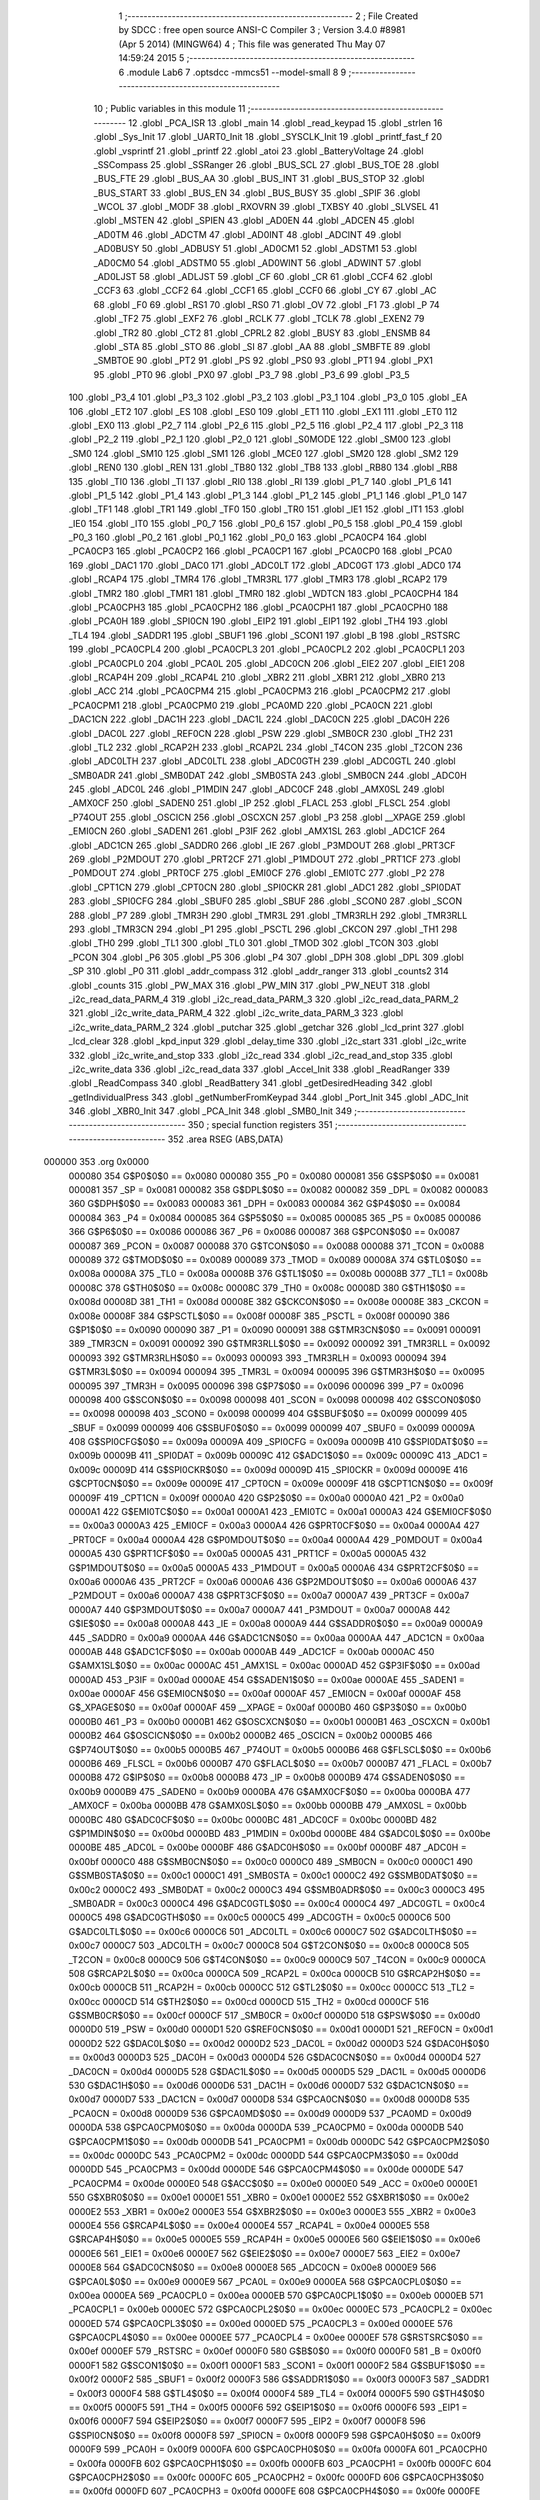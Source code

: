                                       1 ;--------------------------------------------------------
                                      2 ; File Created by SDCC : free open source ANSI-C Compiler
                                      3 ; Version 3.4.0 #8981 (Apr  5 2014) (MINGW64)
                                      4 ; This file was generated Thu May 07 14:59:24 2015
                                      5 ;--------------------------------------------------------
                                      6 	.module Lab6
                                      7 	.optsdcc -mmcs51 --model-small
                                      8 	
                                      9 ;--------------------------------------------------------
                                     10 ; Public variables in this module
                                     11 ;--------------------------------------------------------
                                     12 	.globl _PCA_ISR
                                     13 	.globl _main
                                     14 	.globl _read_keypad
                                     15 	.globl _strlen
                                     16 	.globl _Sys_Init
                                     17 	.globl _UART0_Init
                                     18 	.globl _SYSCLK_Init
                                     19 	.globl _printf_fast_f
                                     20 	.globl _vsprintf
                                     21 	.globl _printf
                                     22 	.globl _atoi
                                     23 	.globl _BatteryVoltage
                                     24 	.globl _SSCompass
                                     25 	.globl _SSRanger
                                     26 	.globl _BUS_SCL
                                     27 	.globl _BUS_TOE
                                     28 	.globl _BUS_FTE
                                     29 	.globl _BUS_AA
                                     30 	.globl _BUS_INT
                                     31 	.globl _BUS_STOP
                                     32 	.globl _BUS_START
                                     33 	.globl _BUS_EN
                                     34 	.globl _BUS_BUSY
                                     35 	.globl _SPIF
                                     36 	.globl _WCOL
                                     37 	.globl _MODF
                                     38 	.globl _RXOVRN
                                     39 	.globl _TXBSY
                                     40 	.globl _SLVSEL
                                     41 	.globl _MSTEN
                                     42 	.globl _SPIEN
                                     43 	.globl _AD0EN
                                     44 	.globl _ADCEN
                                     45 	.globl _AD0TM
                                     46 	.globl _ADCTM
                                     47 	.globl _AD0INT
                                     48 	.globl _ADCINT
                                     49 	.globl _AD0BUSY
                                     50 	.globl _ADBUSY
                                     51 	.globl _AD0CM1
                                     52 	.globl _ADSTM1
                                     53 	.globl _AD0CM0
                                     54 	.globl _ADSTM0
                                     55 	.globl _AD0WINT
                                     56 	.globl _ADWINT
                                     57 	.globl _AD0LJST
                                     58 	.globl _ADLJST
                                     59 	.globl _CF
                                     60 	.globl _CR
                                     61 	.globl _CCF4
                                     62 	.globl _CCF3
                                     63 	.globl _CCF2
                                     64 	.globl _CCF1
                                     65 	.globl _CCF0
                                     66 	.globl _CY
                                     67 	.globl _AC
                                     68 	.globl _F0
                                     69 	.globl _RS1
                                     70 	.globl _RS0
                                     71 	.globl _OV
                                     72 	.globl _F1
                                     73 	.globl _P
                                     74 	.globl _TF2
                                     75 	.globl _EXF2
                                     76 	.globl _RCLK
                                     77 	.globl _TCLK
                                     78 	.globl _EXEN2
                                     79 	.globl _TR2
                                     80 	.globl _CT2
                                     81 	.globl _CPRL2
                                     82 	.globl _BUSY
                                     83 	.globl _ENSMB
                                     84 	.globl _STA
                                     85 	.globl _STO
                                     86 	.globl _SI
                                     87 	.globl _AA
                                     88 	.globl _SMBFTE
                                     89 	.globl _SMBTOE
                                     90 	.globl _PT2
                                     91 	.globl _PS
                                     92 	.globl _PS0
                                     93 	.globl _PT1
                                     94 	.globl _PX1
                                     95 	.globl _PT0
                                     96 	.globl _PX0
                                     97 	.globl _P3_7
                                     98 	.globl _P3_6
                                     99 	.globl _P3_5
                                    100 	.globl _P3_4
                                    101 	.globl _P3_3
                                    102 	.globl _P3_2
                                    103 	.globl _P3_1
                                    104 	.globl _P3_0
                                    105 	.globl _EA
                                    106 	.globl _ET2
                                    107 	.globl _ES
                                    108 	.globl _ES0
                                    109 	.globl _ET1
                                    110 	.globl _EX1
                                    111 	.globl _ET0
                                    112 	.globl _EX0
                                    113 	.globl _P2_7
                                    114 	.globl _P2_6
                                    115 	.globl _P2_5
                                    116 	.globl _P2_4
                                    117 	.globl _P2_3
                                    118 	.globl _P2_2
                                    119 	.globl _P2_1
                                    120 	.globl _P2_0
                                    121 	.globl _S0MODE
                                    122 	.globl _SM00
                                    123 	.globl _SM0
                                    124 	.globl _SM10
                                    125 	.globl _SM1
                                    126 	.globl _MCE0
                                    127 	.globl _SM20
                                    128 	.globl _SM2
                                    129 	.globl _REN0
                                    130 	.globl _REN
                                    131 	.globl _TB80
                                    132 	.globl _TB8
                                    133 	.globl _RB80
                                    134 	.globl _RB8
                                    135 	.globl _TI0
                                    136 	.globl _TI
                                    137 	.globl _RI0
                                    138 	.globl _RI
                                    139 	.globl _P1_7
                                    140 	.globl _P1_6
                                    141 	.globl _P1_5
                                    142 	.globl _P1_4
                                    143 	.globl _P1_3
                                    144 	.globl _P1_2
                                    145 	.globl _P1_1
                                    146 	.globl _P1_0
                                    147 	.globl _TF1
                                    148 	.globl _TR1
                                    149 	.globl _TF0
                                    150 	.globl _TR0
                                    151 	.globl _IE1
                                    152 	.globl _IT1
                                    153 	.globl _IE0
                                    154 	.globl _IT0
                                    155 	.globl _P0_7
                                    156 	.globl _P0_6
                                    157 	.globl _P0_5
                                    158 	.globl _P0_4
                                    159 	.globl _P0_3
                                    160 	.globl _P0_2
                                    161 	.globl _P0_1
                                    162 	.globl _P0_0
                                    163 	.globl _PCA0CP4
                                    164 	.globl _PCA0CP3
                                    165 	.globl _PCA0CP2
                                    166 	.globl _PCA0CP1
                                    167 	.globl _PCA0CP0
                                    168 	.globl _PCA0
                                    169 	.globl _DAC1
                                    170 	.globl _DAC0
                                    171 	.globl _ADC0LT
                                    172 	.globl _ADC0GT
                                    173 	.globl _ADC0
                                    174 	.globl _RCAP4
                                    175 	.globl _TMR4
                                    176 	.globl _TMR3RL
                                    177 	.globl _TMR3
                                    178 	.globl _RCAP2
                                    179 	.globl _TMR2
                                    180 	.globl _TMR1
                                    181 	.globl _TMR0
                                    182 	.globl _WDTCN
                                    183 	.globl _PCA0CPH4
                                    184 	.globl _PCA0CPH3
                                    185 	.globl _PCA0CPH2
                                    186 	.globl _PCA0CPH1
                                    187 	.globl _PCA0CPH0
                                    188 	.globl _PCA0H
                                    189 	.globl _SPI0CN
                                    190 	.globl _EIP2
                                    191 	.globl _EIP1
                                    192 	.globl _TH4
                                    193 	.globl _TL4
                                    194 	.globl _SADDR1
                                    195 	.globl _SBUF1
                                    196 	.globl _SCON1
                                    197 	.globl _B
                                    198 	.globl _RSTSRC
                                    199 	.globl _PCA0CPL4
                                    200 	.globl _PCA0CPL3
                                    201 	.globl _PCA0CPL2
                                    202 	.globl _PCA0CPL1
                                    203 	.globl _PCA0CPL0
                                    204 	.globl _PCA0L
                                    205 	.globl _ADC0CN
                                    206 	.globl _EIE2
                                    207 	.globl _EIE1
                                    208 	.globl _RCAP4H
                                    209 	.globl _RCAP4L
                                    210 	.globl _XBR2
                                    211 	.globl _XBR1
                                    212 	.globl _XBR0
                                    213 	.globl _ACC
                                    214 	.globl _PCA0CPM4
                                    215 	.globl _PCA0CPM3
                                    216 	.globl _PCA0CPM2
                                    217 	.globl _PCA0CPM1
                                    218 	.globl _PCA0CPM0
                                    219 	.globl _PCA0MD
                                    220 	.globl _PCA0CN
                                    221 	.globl _DAC1CN
                                    222 	.globl _DAC1H
                                    223 	.globl _DAC1L
                                    224 	.globl _DAC0CN
                                    225 	.globl _DAC0H
                                    226 	.globl _DAC0L
                                    227 	.globl _REF0CN
                                    228 	.globl _PSW
                                    229 	.globl _SMB0CR
                                    230 	.globl _TH2
                                    231 	.globl _TL2
                                    232 	.globl _RCAP2H
                                    233 	.globl _RCAP2L
                                    234 	.globl _T4CON
                                    235 	.globl _T2CON
                                    236 	.globl _ADC0LTH
                                    237 	.globl _ADC0LTL
                                    238 	.globl _ADC0GTH
                                    239 	.globl _ADC0GTL
                                    240 	.globl _SMB0ADR
                                    241 	.globl _SMB0DAT
                                    242 	.globl _SMB0STA
                                    243 	.globl _SMB0CN
                                    244 	.globl _ADC0H
                                    245 	.globl _ADC0L
                                    246 	.globl _P1MDIN
                                    247 	.globl _ADC0CF
                                    248 	.globl _AMX0SL
                                    249 	.globl _AMX0CF
                                    250 	.globl _SADEN0
                                    251 	.globl _IP
                                    252 	.globl _FLACL
                                    253 	.globl _FLSCL
                                    254 	.globl _P74OUT
                                    255 	.globl _OSCICN
                                    256 	.globl _OSCXCN
                                    257 	.globl _P3
                                    258 	.globl __XPAGE
                                    259 	.globl _EMI0CN
                                    260 	.globl _SADEN1
                                    261 	.globl _P3IF
                                    262 	.globl _AMX1SL
                                    263 	.globl _ADC1CF
                                    264 	.globl _ADC1CN
                                    265 	.globl _SADDR0
                                    266 	.globl _IE
                                    267 	.globl _P3MDOUT
                                    268 	.globl _PRT3CF
                                    269 	.globl _P2MDOUT
                                    270 	.globl _PRT2CF
                                    271 	.globl _P1MDOUT
                                    272 	.globl _PRT1CF
                                    273 	.globl _P0MDOUT
                                    274 	.globl _PRT0CF
                                    275 	.globl _EMI0CF
                                    276 	.globl _EMI0TC
                                    277 	.globl _P2
                                    278 	.globl _CPT1CN
                                    279 	.globl _CPT0CN
                                    280 	.globl _SPI0CKR
                                    281 	.globl _ADC1
                                    282 	.globl _SPI0DAT
                                    283 	.globl _SPI0CFG
                                    284 	.globl _SBUF0
                                    285 	.globl _SBUF
                                    286 	.globl _SCON0
                                    287 	.globl _SCON
                                    288 	.globl _P7
                                    289 	.globl _TMR3H
                                    290 	.globl _TMR3L
                                    291 	.globl _TMR3RLH
                                    292 	.globl _TMR3RLL
                                    293 	.globl _TMR3CN
                                    294 	.globl _P1
                                    295 	.globl _PSCTL
                                    296 	.globl _CKCON
                                    297 	.globl _TH1
                                    298 	.globl _TH0
                                    299 	.globl _TL1
                                    300 	.globl _TL0
                                    301 	.globl _TMOD
                                    302 	.globl _TCON
                                    303 	.globl _PCON
                                    304 	.globl _P6
                                    305 	.globl _P5
                                    306 	.globl _P4
                                    307 	.globl _DPH
                                    308 	.globl _DPL
                                    309 	.globl _SP
                                    310 	.globl _P0
                                    311 	.globl _addr_compass
                                    312 	.globl _addr_ranger
                                    313 	.globl _counts2
                                    314 	.globl _counts
                                    315 	.globl _PW_MAX
                                    316 	.globl _PW_MIN
                                    317 	.globl _PW_NEUT
                                    318 	.globl _i2c_read_data_PARM_4
                                    319 	.globl _i2c_read_data_PARM_3
                                    320 	.globl _i2c_read_data_PARM_2
                                    321 	.globl _i2c_write_data_PARM_4
                                    322 	.globl _i2c_write_data_PARM_3
                                    323 	.globl _i2c_write_data_PARM_2
                                    324 	.globl _putchar
                                    325 	.globl _getchar
                                    326 	.globl _lcd_print
                                    327 	.globl _lcd_clear
                                    328 	.globl _kpd_input
                                    329 	.globl _delay_time
                                    330 	.globl _i2c_start
                                    331 	.globl _i2c_write
                                    332 	.globl _i2c_write_and_stop
                                    333 	.globl _i2c_read
                                    334 	.globl _i2c_read_and_stop
                                    335 	.globl _i2c_write_data
                                    336 	.globl _i2c_read_data
                                    337 	.globl _Accel_Init
                                    338 	.globl _ReadRanger
                                    339 	.globl _ReadCompass
                                    340 	.globl _ReadBattery
                                    341 	.globl _getDesiredHeading
                                    342 	.globl _getIndividualPress
                                    343 	.globl _getNumberFromKeypad
                                    344 	.globl _Port_Init
                                    345 	.globl _ADC_Init
                                    346 	.globl _XBR0_Init
                                    347 	.globl _PCA_Init
                                    348 	.globl _SMB0_Init
                                    349 ;--------------------------------------------------------
                                    350 ; special function registers
                                    351 ;--------------------------------------------------------
                                    352 	.area RSEG    (ABS,DATA)
      000000                        353 	.org 0x0000
                           000080   354 G$P0$0$0 == 0x0080
                           000080   355 _P0	=	0x0080
                           000081   356 G$SP$0$0 == 0x0081
                           000081   357 _SP	=	0x0081
                           000082   358 G$DPL$0$0 == 0x0082
                           000082   359 _DPL	=	0x0082
                           000083   360 G$DPH$0$0 == 0x0083
                           000083   361 _DPH	=	0x0083
                           000084   362 G$P4$0$0 == 0x0084
                           000084   363 _P4	=	0x0084
                           000085   364 G$P5$0$0 == 0x0085
                           000085   365 _P5	=	0x0085
                           000086   366 G$P6$0$0 == 0x0086
                           000086   367 _P6	=	0x0086
                           000087   368 G$PCON$0$0 == 0x0087
                           000087   369 _PCON	=	0x0087
                           000088   370 G$TCON$0$0 == 0x0088
                           000088   371 _TCON	=	0x0088
                           000089   372 G$TMOD$0$0 == 0x0089
                           000089   373 _TMOD	=	0x0089
                           00008A   374 G$TL0$0$0 == 0x008a
                           00008A   375 _TL0	=	0x008a
                           00008B   376 G$TL1$0$0 == 0x008b
                           00008B   377 _TL1	=	0x008b
                           00008C   378 G$TH0$0$0 == 0x008c
                           00008C   379 _TH0	=	0x008c
                           00008D   380 G$TH1$0$0 == 0x008d
                           00008D   381 _TH1	=	0x008d
                           00008E   382 G$CKCON$0$0 == 0x008e
                           00008E   383 _CKCON	=	0x008e
                           00008F   384 G$PSCTL$0$0 == 0x008f
                           00008F   385 _PSCTL	=	0x008f
                           000090   386 G$P1$0$0 == 0x0090
                           000090   387 _P1	=	0x0090
                           000091   388 G$TMR3CN$0$0 == 0x0091
                           000091   389 _TMR3CN	=	0x0091
                           000092   390 G$TMR3RLL$0$0 == 0x0092
                           000092   391 _TMR3RLL	=	0x0092
                           000093   392 G$TMR3RLH$0$0 == 0x0093
                           000093   393 _TMR3RLH	=	0x0093
                           000094   394 G$TMR3L$0$0 == 0x0094
                           000094   395 _TMR3L	=	0x0094
                           000095   396 G$TMR3H$0$0 == 0x0095
                           000095   397 _TMR3H	=	0x0095
                           000096   398 G$P7$0$0 == 0x0096
                           000096   399 _P7	=	0x0096
                           000098   400 G$SCON$0$0 == 0x0098
                           000098   401 _SCON	=	0x0098
                           000098   402 G$SCON0$0$0 == 0x0098
                           000098   403 _SCON0	=	0x0098
                           000099   404 G$SBUF$0$0 == 0x0099
                           000099   405 _SBUF	=	0x0099
                           000099   406 G$SBUF0$0$0 == 0x0099
                           000099   407 _SBUF0	=	0x0099
                           00009A   408 G$SPI0CFG$0$0 == 0x009a
                           00009A   409 _SPI0CFG	=	0x009a
                           00009B   410 G$SPI0DAT$0$0 == 0x009b
                           00009B   411 _SPI0DAT	=	0x009b
                           00009C   412 G$ADC1$0$0 == 0x009c
                           00009C   413 _ADC1	=	0x009c
                           00009D   414 G$SPI0CKR$0$0 == 0x009d
                           00009D   415 _SPI0CKR	=	0x009d
                           00009E   416 G$CPT0CN$0$0 == 0x009e
                           00009E   417 _CPT0CN	=	0x009e
                           00009F   418 G$CPT1CN$0$0 == 0x009f
                           00009F   419 _CPT1CN	=	0x009f
                           0000A0   420 G$P2$0$0 == 0x00a0
                           0000A0   421 _P2	=	0x00a0
                           0000A1   422 G$EMI0TC$0$0 == 0x00a1
                           0000A1   423 _EMI0TC	=	0x00a1
                           0000A3   424 G$EMI0CF$0$0 == 0x00a3
                           0000A3   425 _EMI0CF	=	0x00a3
                           0000A4   426 G$PRT0CF$0$0 == 0x00a4
                           0000A4   427 _PRT0CF	=	0x00a4
                           0000A4   428 G$P0MDOUT$0$0 == 0x00a4
                           0000A4   429 _P0MDOUT	=	0x00a4
                           0000A5   430 G$PRT1CF$0$0 == 0x00a5
                           0000A5   431 _PRT1CF	=	0x00a5
                           0000A5   432 G$P1MDOUT$0$0 == 0x00a5
                           0000A5   433 _P1MDOUT	=	0x00a5
                           0000A6   434 G$PRT2CF$0$0 == 0x00a6
                           0000A6   435 _PRT2CF	=	0x00a6
                           0000A6   436 G$P2MDOUT$0$0 == 0x00a6
                           0000A6   437 _P2MDOUT	=	0x00a6
                           0000A7   438 G$PRT3CF$0$0 == 0x00a7
                           0000A7   439 _PRT3CF	=	0x00a7
                           0000A7   440 G$P3MDOUT$0$0 == 0x00a7
                           0000A7   441 _P3MDOUT	=	0x00a7
                           0000A8   442 G$IE$0$0 == 0x00a8
                           0000A8   443 _IE	=	0x00a8
                           0000A9   444 G$SADDR0$0$0 == 0x00a9
                           0000A9   445 _SADDR0	=	0x00a9
                           0000AA   446 G$ADC1CN$0$0 == 0x00aa
                           0000AA   447 _ADC1CN	=	0x00aa
                           0000AB   448 G$ADC1CF$0$0 == 0x00ab
                           0000AB   449 _ADC1CF	=	0x00ab
                           0000AC   450 G$AMX1SL$0$0 == 0x00ac
                           0000AC   451 _AMX1SL	=	0x00ac
                           0000AD   452 G$P3IF$0$0 == 0x00ad
                           0000AD   453 _P3IF	=	0x00ad
                           0000AE   454 G$SADEN1$0$0 == 0x00ae
                           0000AE   455 _SADEN1	=	0x00ae
                           0000AF   456 G$EMI0CN$0$0 == 0x00af
                           0000AF   457 _EMI0CN	=	0x00af
                           0000AF   458 G$_XPAGE$0$0 == 0x00af
                           0000AF   459 __XPAGE	=	0x00af
                           0000B0   460 G$P3$0$0 == 0x00b0
                           0000B0   461 _P3	=	0x00b0
                           0000B1   462 G$OSCXCN$0$0 == 0x00b1
                           0000B1   463 _OSCXCN	=	0x00b1
                           0000B2   464 G$OSCICN$0$0 == 0x00b2
                           0000B2   465 _OSCICN	=	0x00b2
                           0000B5   466 G$P74OUT$0$0 == 0x00b5
                           0000B5   467 _P74OUT	=	0x00b5
                           0000B6   468 G$FLSCL$0$0 == 0x00b6
                           0000B6   469 _FLSCL	=	0x00b6
                           0000B7   470 G$FLACL$0$0 == 0x00b7
                           0000B7   471 _FLACL	=	0x00b7
                           0000B8   472 G$IP$0$0 == 0x00b8
                           0000B8   473 _IP	=	0x00b8
                           0000B9   474 G$SADEN0$0$0 == 0x00b9
                           0000B9   475 _SADEN0	=	0x00b9
                           0000BA   476 G$AMX0CF$0$0 == 0x00ba
                           0000BA   477 _AMX0CF	=	0x00ba
                           0000BB   478 G$AMX0SL$0$0 == 0x00bb
                           0000BB   479 _AMX0SL	=	0x00bb
                           0000BC   480 G$ADC0CF$0$0 == 0x00bc
                           0000BC   481 _ADC0CF	=	0x00bc
                           0000BD   482 G$P1MDIN$0$0 == 0x00bd
                           0000BD   483 _P1MDIN	=	0x00bd
                           0000BE   484 G$ADC0L$0$0 == 0x00be
                           0000BE   485 _ADC0L	=	0x00be
                           0000BF   486 G$ADC0H$0$0 == 0x00bf
                           0000BF   487 _ADC0H	=	0x00bf
                           0000C0   488 G$SMB0CN$0$0 == 0x00c0
                           0000C0   489 _SMB0CN	=	0x00c0
                           0000C1   490 G$SMB0STA$0$0 == 0x00c1
                           0000C1   491 _SMB0STA	=	0x00c1
                           0000C2   492 G$SMB0DAT$0$0 == 0x00c2
                           0000C2   493 _SMB0DAT	=	0x00c2
                           0000C3   494 G$SMB0ADR$0$0 == 0x00c3
                           0000C3   495 _SMB0ADR	=	0x00c3
                           0000C4   496 G$ADC0GTL$0$0 == 0x00c4
                           0000C4   497 _ADC0GTL	=	0x00c4
                           0000C5   498 G$ADC0GTH$0$0 == 0x00c5
                           0000C5   499 _ADC0GTH	=	0x00c5
                           0000C6   500 G$ADC0LTL$0$0 == 0x00c6
                           0000C6   501 _ADC0LTL	=	0x00c6
                           0000C7   502 G$ADC0LTH$0$0 == 0x00c7
                           0000C7   503 _ADC0LTH	=	0x00c7
                           0000C8   504 G$T2CON$0$0 == 0x00c8
                           0000C8   505 _T2CON	=	0x00c8
                           0000C9   506 G$T4CON$0$0 == 0x00c9
                           0000C9   507 _T4CON	=	0x00c9
                           0000CA   508 G$RCAP2L$0$0 == 0x00ca
                           0000CA   509 _RCAP2L	=	0x00ca
                           0000CB   510 G$RCAP2H$0$0 == 0x00cb
                           0000CB   511 _RCAP2H	=	0x00cb
                           0000CC   512 G$TL2$0$0 == 0x00cc
                           0000CC   513 _TL2	=	0x00cc
                           0000CD   514 G$TH2$0$0 == 0x00cd
                           0000CD   515 _TH2	=	0x00cd
                           0000CF   516 G$SMB0CR$0$0 == 0x00cf
                           0000CF   517 _SMB0CR	=	0x00cf
                           0000D0   518 G$PSW$0$0 == 0x00d0
                           0000D0   519 _PSW	=	0x00d0
                           0000D1   520 G$REF0CN$0$0 == 0x00d1
                           0000D1   521 _REF0CN	=	0x00d1
                           0000D2   522 G$DAC0L$0$0 == 0x00d2
                           0000D2   523 _DAC0L	=	0x00d2
                           0000D3   524 G$DAC0H$0$0 == 0x00d3
                           0000D3   525 _DAC0H	=	0x00d3
                           0000D4   526 G$DAC0CN$0$0 == 0x00d4
                           0000D4   527 _DAC0CN	=	0x00d4
                           0000D5   528 G$DAC1L$0$0 == 0x00d5
                           0000D5   529 _DAC1L	=	0x00d5
                           0000D6   530 G$DAC1H$0$0 == 0x00d6
                           0000D6   531 _DAC1H	=	0x00d6
                           0000D7   532 G$DAC1CN$0$0 == 0x00d7
                           0000D7   533 _DAC1CN	=	0x00d7
                           0000D8   534 G$PCA0CN$0$0 == 0x00d8
                           0000D8   535 _PCA0CN	=	0x00d8
                           0000D9   536 G$PCA0MD$0$0 == 0x00d9
                           0000D9   537 _PCA0MD	=	0x00d9
                           0000DA   538 G$PCA0CPM0$0$0 == 0x00da
                           0000DA   539 _PCA0CPM0	=	0x00da
                           0000DB   540 G$PCA0CPM1$0$0 == 0x00db
                           0000DB   541 _PCA0CPM1	=	0x00db
                           0000DC   542 G$PCA0CPM2$0$0 == 0x00dc
                           0000DC   543 _PCA0CPM2	=	0x00dc
                           0000DD   544 G$PCA0CPM3$0$0 == 0x00dd
                           0000DD   545 _PCA0CPM3	=	0x00dd
                           0000DE   546 G$PCA0CPM4$0$0 == 0x00de
                           0000DE   547 _PCA0CPM4	=	0x00de
                           0000E0   548 G$ACC$0$0 == 0x00e0
                           0000E0   549 _ACC	=	0x00e0
                           0000E1   550 G$XBR0$0$0 == 0x00e1
                           0000E1   551 _XBR0	=	0x00e1
                           0000E2   552 G$XBR1$0$0 == 0x00e2
                           0000E2   553 _XBR1	=	0x00e2
                           0000E3   554 G$XBR2$0$0 == 0x00e3
                           0000E3   555 _XBR2	=	0x00e3
                           0000E4   556 G$RCAP4L$0$0 == 0x00e4
                           0000E4   557 _RCAP4L	=	0x00e4
                           0000E5   558 G$RCAP4H$0$0 == 0x00e5
                           0000E5   559 _RCAP4H	=	0x00e5
                           0000E6   560 G$EIE1$0$0 == 0x00e6
                           0000E6   561 _EIE1	=	0x00e6
                           0000E7   562 G$EIE2$0$0 == 0x00e7
                           0000E7   563 _EIE2	=	0x00e7
                           0000E8   564 G$ADC0CN$0$0 == 0x00e8
                           0000E8   565 _ADC0CN	=	0x00e8
                           0000E9   566 G$PCA0L$0$0 == 0x00e9
                           0000E9   567 _PCA0L	=	0x00e9
                           0000EA   568 G$PCA0CPL0$0$0 == 0x00ea
                           0000EA   569 _PCA0CPL0	=	0x00ea
                           0000EB   570 G$PCA0CPL1$0$0 == 0x00eb
                           0000EB   571 _PCA0CPL1	=	0x00eb
                           0000EC   572 G$PCA0CPL2$0$0 == 0x00ec
                           0000EC   573 _PCA0CPL2	=	0x00ec
                           0000ED   574 G$PCA0CPL3$0$0 == 0x00ed
                           0000ED   575 _PCA0CPL3	=	0x00ed
                           0000EE   576 G$PCA0CPL4$0$0 == 0x00ee
                           0000EE   577 _PCA0CPL4	=	0x00ee
                           0000EF   578 G$RSTSRC$0$0 == 0x00ef
                           0000EF   579 _RSTSRC	=	0x00ef
                           0000F0   580 G$B$0$0 == 0x00f0
                           0000F0   581 _B	=	0x00f0
                           0000F1   582 G$SCON1$0$0 == 0x00f1
                           0000F1   583 _SCON1	=	0x00f1
                           0000F2   584 G$SBUF1$0$0 == 0x00f2
                           0000F2   585 _SBUF1	=	0x00f2
                           0000F3   586 G$SADDR1$0$0 == 0x00f3
                           0000F3   587 _SADDR1	=	0x00f3
                           0000F4   588 G$TL4$0$0 == 0x00f4
                           0000F4   589 _TL4	=	0x00f4
                           0000F5   590 G$TH4$0$0 == 0x00f5
                           0000F5   591 _TH4	=	0x00f5
                           0000F6   592 G$EIP1$0$0 == 0x00f6
                           0000F6   593 _EIP1	=	0x00f6
                           0000F7   594 G$EIP2$0$0 == 0x00f7
                           0000F7   595 _EIP2	=	0x00f7
                           0000F8   596 G$SPI0CN$0$0 == 0x00f8
                           0000F8   597 _SPI0CN	=	0x00f8
                           0000F9   598 G$PCA0H$0$0 == 0x00f9
                           0000F9   599 _PCA0H	=	0x00f9
                           0000FA   600 G$PCA0CPH0$0$0 == 0x00fa
                           0000FA   601 _PCA0CPH0	=	0x00fa
                           0000FB   602 G$PCA0CPH1$0$0 == 0x00fb
                           0000FB   603 _PCA0CPH1	=	0x00fb
                           0000FC   604 G$PCA0CPH2$0$0 == 0x00fc
                           0000FC   605 _PCA0CPH2	=	0x00fc
                           0000FD   606 G$PCA0CPH3$0$0 == 0x00fd
                           0000FD   607 _PCA0CPH3	=	0x00fd
                           0000FE   608 G$PCA0CPH4$0$0 == 0x00fe
                           0000FE   609 _PCA0CPH4	=	0x00fe
                           0000FF   610 G$WDTCN$0$0 == 0x00ff
                           0000FF   611 _WDTCN	=	0x00ff
                           008C8A   612 G$TMR0$0$0 == 0x8c8a
                           008C8A   613 _TMR0	=	0x8c8a
                           008D8B   614 G$TMR1$0$0 == 0x8d8b
                           008D8B   615 _TMR1	=	0x8d8b
                           00CDCC   616 G$TMR2$0$0 == 0xcdcc
                           00CDCC   617 _TMR2	=	0xcdcc
                           00CBCA   618 G$RCAP2$0$0 == 0xcbca
                           00CBCA   619 _RCAP2	=	0xcbca
                           009594   620 G$TMR3$0$0 == 0x9594
                           009594   621 _TMR3	=	0x9594
                           009392   622 G$TMR3RL$0$0 == 0x9392
                           009392   623 _TMR3RL	=	0x9392
                           00F5F4   624 G$TMR4$0$0 == 0xf5f4
                           00F5F4   625 _TMR4	=	0xf5f4
                           00E5E4   626 G$RCAP4$0$0 == 0xe5e4
                           00E5E4   627 _RCAP4	=	0xe5e4
                           00BFBE   628 G$ADC0$0$0 == 0xbfbe
                           00BFBE   629 _ADC0	=	0xbfbe
                           00C5C4   630 G$ADC0GT$0$0 == 0xc5c4
                           00C5C4   631 _ADC0GT	=	0xc5c4
                           00C7C6   632 G$ADC0LT$0$0 == 0xc7c6
                           00C7C6   633 _ADC0LT	=	0xc7c6
                           00D3D2   634 G$DAC0$0$0 == 0xd3d2
                           00D3D2   635 _DAC0	=	0xd3d2
                           00D6D5   636 G$DAC1$0$0 == 0xd6d5
                           00D6D5   637 _DAC1	=	0xd6d5
                           00F9E9   638 G$PCA0$0$0 == 0xf9e9
                           00F9E9   639 _PCA0	=	0xf9e9
                           00FAEA   640 G$PCA0CP0$0$0 == 0xfaea
                           00FAEA   641 _PCA0CP0	=	0xfaea
                           00FBEB   642 G$PCA0CP1$0$0 == 0xfbeb
                           00FBEB   643 _PCA0CP1	=	0xfbeb
                           00FCEC   644 G$PCA0CP2$0$0 == 0xfcec
                           00FCEC   645 _PCA0CP2	=	0xfcec
                           00FDED   646 G$PCA0CP3$0$0 == 0xfded
                           00FDED   647 _PCA0CP3	=	0xfded
                           00FEEE   648 G$PCA0CP4$0$0 == 0xfeee
                           00FEEE   649 _PCA0CP4	=	0xfeee
                                    650 ;--------------------------------------------------------
                                    651 ; special function bits
                                    652 ;--------------------------------------------------------
                                    653 	.area RSEG    (ABS,DATA)
      000000                        654 	.org 0x0000
                           000080   655 G$P0_0$0$0 == 0x0080
                           000080   656 _P0_0	=	0x0080
                           000081   657 G$P0_1$0$0 == 0x0081
                           000081   658 _P0_1	=	0x0081
                           000082   659 G$P0_2$0$0 == 0x0082
                           000082   660 _P0_2	=	0x0082
                           000083   661 G$P0_3$0$0 == 0x0083
                           000083   662 _P0_3	=	0x0083
                           000084   663 G$P0_4$0$0 == 0x0084
                           000084   664 _P0_4	=	0x0084
                           000085   665 G$P0_5$0$0 == 0x0085
                           000085   666 _P0_5	=	0x0085
                           000086   667 G$P0_6$0$0 == 0x0086
                           000086   668 _P0_6	=	0x0086
                           000087   669 G$P0_7$0$0 == 0x0087
                           000087   670 _P0_7	=	0x0087
                           000088   671 G$IT0$0$0 == 0x0088
                           000088   672 _IT0	=	0x0088
                           000089   673 G$IE0$0$0 == 0x0089
                           000089   674 _IE0	=	0x0089
                           00008A   675 G$IT1$0$0 == 0x008a
                           00008A   676 _IT1	=	0x008a
                           00008B   677 G$IE1$0$0 == 0x008b
                           00008B   678 _IE1	=	0x008b
                           00008C   679 G$TR0$0$0 == 0x008c
                           00008C   680 _TR0	=	0x008c
                           00008D   681 G$TF0$0$0 == 0x008d
                           00008D   682 _TF0	=	0x008d
                           00008E   683 G$TR1$0$0 == 0x008e
                           00008E   684 _TR1	=	0x008e
                           00008F   685 G$TF1$0$0 == 0x008f
                           00008F   686 _TF1	=	0x008f
                           000090   687 G$P1_0$0$0 == 0x0090
                           000090   688 _P1_0	=	0x0090
                           000091   689 G$P1_1$0$0 == 0x0091
                           000091   690 _P1_1	=	0x0091
                           000092   691 G$P1_2$0$0 == 0x0092
                           000092   692 _P1_2	=	0x0092
                           000093   693 G$P1_3$0$0 == 0x0093
                           000093   694 _P1_3	=	0x0093
                           000094   695 G$P1_4$0$0 == 0x0094
                           000094   696 _P1_4	=	0x0094
                           000095   697 G$P1_5$0$0 == 0x0095
                           000095   698 _P1_5	=	0x0095
                           000096   699 G$P1_6$0$0 == 0x0096
                           000096   700 _P1_6	=	0x0096
                           000097   701 G$P1_7$0$0 == 0x0097
                           000097   702 _P1_7	=	0x0097
                           000098   703 G$RI$0$0 == 0x0098
                           000098   704 _RI	=	0x0098
                           000098   705 G$RI0$0$0 == 0x0098
                           000098   706 _RI0	=	0x0098
                           000099   707 G$TI$0$0 == 0x0099
                           000099   708 _TI	=	0x0099
                           000099   709 G$TI0$0$0 == 0x0099
                           000099   710 _TI0	=	0x0099
                           00009A   711 G$RB8$0$0 == 0x009a
                           00009A   712 _RB8	=	0x009a
                           00009A   713 G$RB80$0$0 == 0x009a
                           00009A   714 _RB80	=	0x009a
                           00009B   715 G$TB8$0$0 == 0x009b
                           00009B   716 _TB8	=	0x009b
                           00009B   717 G$TB80$0$0 == 0x009b
                           00009B   718 _TB80	=	0x009b
                           00009C   719 G$REN$0$0 == 0x009c
                           00009C   720 _REN	=	0x009c
                           00009C   721 G$REN0$0$0 == 0x009c
                           00009C   722 _REN0	=	0x009c
                           00009D   723 G$SM2$0$0 == 0x009d
                           00009D   724 _SM2	=	0x009d
                           00009D   725 G$SM20$0$0 == 0x009d
                           00009D   726 _SM20	=	0x009d
                           00009D   727 G$MCE0$0$0 == 0x009d
                           00009D   728 _MCE0	=	0x009d
                           00009E   729 G$SM1$0$0 == 0x009e
                           00009E   730 _SM1	=	0x009e
                           00009E   731 G$SM10$0$0 == 0x009e
                           00009E   732 _SM10	=	0x009e
                           00009F   733 G$SM0$0$0 == 0x009f
                           00009F   734 _SM0	=	0x009f
                           00009F   735 G$SM00$0$0 == 0x009f
                           00009F   736 _SM00	=	0x009f
                           00009F   737 G$S0MODE$0$0 == 0x009f
                           00009F   738 _S0MODE	=	0x009f
                           0000A0   739 G$P2_0$0$0 == 0x00a0
                           0000A0   740 _P2_0	=	0x00a0
                           0000A1   741 G$P2_1$0$0 == 0x00a1
                           0000A1   742 _P2_1	=	0x00a1
                           0000A2   743 G$P2_2$0$0 == 0x00a2
                           0000A2   744 _P2_2	=	0x00a2
                           0000A3   745 G$P2_3$0$0 == 0x00a3
                           0000A3   746 _P2_3	=	0x00a3
                           0000A4   747 G$P2_4$0$0 == 0x00a4
                           0000A4   748 _P2_4	=	0x00a4
                           0000A5   749 G$P2_5$0$0 == 0x00a5
                           0000A5   750 _P2_5	=	0x00a5
                           0000A6   751 G$P2_6$0$0 == 0x00a6
                           0000A6   752 _P2_6	=	0x00a6
                           0000A7   753 G$P2_7$0$0 == 0x00a7
                           0000A7   754 _P2_7	=	0x00a7
                           0000A8   755 G$EX0$0$0 == 0x00a8
                           0000A8   756 _EX0	=	0x00a8
                           0000A9   757 G$ET0$0$0 == 0x00a9
                           0000A9   758 _ET0	=	0x00a9
                           0000AA   759 G$EX1$0$0 == 0x00aa
                           0000AA   760 _EX1	=	0x00aa
                           0000AB   761 G$ET1$0$0 == 0x00ab
                           0000AB   762 _ET1	=	0x00ab
                           0000AC   763 G$ES0$0$0 == 0x00ac
                           0000AC   764 _ES0	=	0x00ac
                           0000AC   765 G$ES$0$0 == 0x00ac
                           0000AC   766 _ES	=	0x00ac
                           0000AD   767 G$ET2$0$0 == 0x00ad
                           0000AD   768 _ET2	=	0x00ad
                           0000AF   769 G$EA$0$0 == 0x00af
                           0000AF   770 _EA	=	0x00af
                           0000B0   771 G$P3_0$0$0 == 0x00b0
                           0000B0   772 _P3_0	=	0x00b0
                           0000B1   773 G$P3_1$0$0 == 0x00b1
                           0000B1   774 _P3_1	=	0x00b1
                           0000B2   775 G$P3_2$0$0 == 0x00b2
                           0000B2   776 _P3_2	=	0x00b2
                           0000B3   777 G$P3_3$0$0 == 0x00b3
                           0000B3   778 _P3_3	=	0x00b3
                           0000B4   779 G$P3_4$0$0 == 0x00b4
                           0000B4   780 _P3_4	=	0x00b4
                           0000B5   781 G$P3_5$0$0 == 0x00b5
                           0000B5   782 _P3_5	=	0x00b5
                           0000B6   783 G$P3_6$0$0 == 0x00b6
                           0000B6   784 _P3_6	=	0x00b6
                           0000B7   785 G$P3_7$0$0 == 0x00b7
                           0000B7   786 _P3_7	=	0x00b7
                           0000B8   787 G$PX0$0$0 == 0x00b8
                           0000B8   788 _PX0	=	0x00b8
                           0000B9   789 G$PT0$0$0 == 0x00b9
                           0000B9   790 _PT0	=	0x00b9
                           0000BA   791 G$PX1$0$0 == 0x00ba
                           0000BA   792 _PX1	=	0x00ba
                           0000BB   793 G$PT1$0$0 == 0x00bb
                           0000BB   794 _PT1	=	0x00bb
                           0000BC   795 G$PS0$0$0 == 0x00bc
                           0000BC   796 _PS0	=	0x00bc
                           0000BC   797 G$PS$0$0 == 0x00bc
                           0000BC   798 _PS	=	0x00bc
                           0000BD   799 G$PT2$0$0 == 0x00bd
                           0000BD   800 _PT2	=	0x00bd
                           0000C0   801 G$SMBTOE$0$0 == 0x00c0
                           0000C0   802 _SMBTOE	=	0x00c0
                           0000C1   803 G$SMBFTE$0$0 == 0x00c1
                           0000C1   804 _SMBFTE	=	0x00c1
                           0000C2   805 G$AA$0$0 == 0x00c2
                           0000C2   806 _AA	=	0x00c2
                           0000C3   807 G$SI$0$0 == 0x00c3
                           0000C3   808 _SI	=	0x00c3
                           0000C4   809 G$STO$0$0 == 0x00c4
                           0000C4   810 _STO	=	0x00c4
                           0000C5   811 G$STA$0$0 == 0x00c5
                           0000C5   812 _STA	=	0x00c5
                           0000C6   813 G$ENSMB$0$0 == 0x00c6
                           0000C6   814 _ENSMB	=	0x00c6
                           0000C7   815 G$BUSY$0$0 == 0x00c7
                           0000C7   816 _BUSY	=	0x00c7
                           0000C8   817 G$CPRL2$0$0 == 0x00c8
                           0000C8   818 _CPRL2	=	0x00c8
                           0000C9   819 G$CT2$0$0 == 0x00c9
                           0000C9   820 _CT2	=	0x00c9
                           0000CA   821 G$TR2$0$0 == 0x00ca
                           0000CA   822 _TR2	=	0x00ca
                           0000CB   823 G$EXEN2$0$0 == 0x00cb
                           0000CB   824 _EXEN2	=	0x00cb
                           0000CC   825 G$TCLK$0$0 == 0x00cc
                           0000CC   826 _TCLK	=	0x00cc
                           0000CD   827 G$RCLK$0$0 == 0x00cd
                           0000CD   828 _RCLK	=	0x00cd
                           0000CE   829 G$EXF2$0$0 == 0x00ce
                           0000CE   830 _EXF2	=	0x00ce
                           0000CF   831 G$TF2$0$0 == 0x00cf
                           0000CF   832 _TF2	=	0x00cf
                           0000D0   833 G$P$0$0 == 0x00d0
                           0000D0   834 _P	=	0x00d0
                           0000D1   835 G$F1$0$0 == 0x00d1
                           0000D1   836 _F1	=	0x00d1
                           0000D2   837 G$OV$0$0 == 0x00d2
                           0000D2   838 _OV	=	0x00d2
                           0000D3   839 G$RS0$0$0 == 0x00d3
                           0000D3   840 _RS0	=	0x00d3
                           0000D4   841 G$RS1$0$0 == 0x00d4
                           0000D4   842 _RS1	=	0x00d4
                           0000D5   843 G$F0$0$0 == 0x00d5
                           0000D5   844 _F0	=	0x00d5
                           0000D6   845 G$AC$0$0 == 0x00d6
                           0000D6   846 _AC	=	0x00d6
                           0000D7   847 G$CY$0$0 == 0x00d7
                           0000D7   848 _CY	=	0x00d7
                           0000D8   849 G$CCF0$0$0 == 0x00d8
                           0000D8   850 _CCF0	=	0x00d8
                           0000D9   851 G$CCF1$0$0 == 0x00d9
                           0000D9   852 _CCF1	=	0x00d9
                           0000DA   853 G$CCF2$0$0 == 0x00da
                           0000DA   854 _CCF2	=	0x00da
                           0000DB   855 G$CCF3$0$0 == 0x00db
                           0000DB   856 _CCF3	=	0x00db
                           0000DC   857 G$CCF4$0$0 == 0x00dc
                           0000DC   858 _CCF4	=	0x00dc
                           0000DE   859 G$CR$0$0 == 0x00de
                           0000DE   860 _CR	=	0x00de
                           0000DF   861 G$CF$0$0 == 0x00df
                           0000DF   862 _CF	=	0x00df
                           0000E8   863 G$ADLJST$0$0 == 0x00e8
                           0000E8   864 _ADLJST	=	0x00e8
                           0000E8   865 G$AD0LJST$0$0 == 0x00e8
                           0000E8   866 _AD0LJST	=	0x00e8
                           0000E9   867 G$ADWINT$0$0 == 0x00e9
                           0000E9   868 _ADWINT	=	0x00e9
                           0000E9   869 G$AD0WINT$0$0 == 0x00e9
                           0000E9   870 _AD0WINT	=	0x00e9
                           0000EA   871 G$ADSTM0$0$0 == 0x00ea
                           0000EA   872 _ADSTM0	=	0x00ea
                           0000EA   873 G$AD0CM0$0$0 == 0x00ea
                           0000EA   874 _AD0CM0	=	0x00ea
                           0000EB   875 G$ADSTM1$0$0 == 0x00eb
                           0000EB   876 _ADSTM1	=	0x00eb
                           0000EB   877 G$AD0CM1$0$0 == 0x00eb
                           0000EB   878 _AD0CM1	=	0x00eb
                           0000EC   879 G$ADBUSY$0$0 == 0x00ec
                           0000EC   880 _ADBUSY	=	0x00ec
                           0000EC   881 G$AD0BUSY$0$0 == 0x00ec
                           0000EC   882 _AD0BUSY	=	0x00ec
                           0000ED   883 G$ADCINT$0$0 == 0x00ed
                           0000ED   884 _ADCINT	=	0x00ed
                           0000ED   885 G$AD0INT$0$0 == 0x00ed
                           0000ED   886 _AD0INT	=	0x00ed
                           0000EE   887 G$ADCTM$0$0 == 0x00ee
                           0000EE   888 _ADCTM	=	0x00ee
                           0000EE   889 G$AD0TM$0$0 == 0x00ee
                           0000EE   890 _AD0TM	=	0x00ee
                           0000EF   891 G$ADCEN$0$0 == 0x00ef
                           0000EF   892 _ADCEN	=	0x00ef
                           0000EF   893 G$AD0EN$0$0 == 0x00ef
                           0000EF   894 _AD0EN	=	0x00ef
                           0000F8   895 G$SPIEN$0$0 == 0x00f8
                           0000F8   896 _SPIEN	=	0x00f8
                           0000F9   897 G$MSTEN$0$0 == 0x00f9
                           0000F9   898 _MSTEN	=	0x00f9
                           0000FA   899 G$SLVSEL$0$0 == 0x00fa
                           0000FA   900 _SLVSEL	=	0x00fa
                           0000FB   901 G$TXBSY$0$0 == 0x00fb
                           0000FB   902 _TXBSY	=	0x00fb
                           0000FC   903 G$RXOVRN$0$0 == 0x00fc
                           0000FC   904 _RXOVRN	=	0x00fc
                           0000FD   905 G$MODF$0$0 == 0x00fd
                           0000FD   906 _MODF	=	0x00fd
                           0000FE   907 G$WCOL$0$0 == 0x00fe
                           0000FE   908 _WCOL	=	0x00fe
                           0000FF   909 G$SPIF$0$0 == 0x00ff
                           0000FF   910 _SPIF	=	0x00ff
                           0000C7   911 G$BUS_BUSY$0$0 == 0x00c7
                           0000C7   912 _BUS_BUSY	=	0x00c7
                           0000C6   913 G$BUS_EN$0$0 == 0x00c6
                           0000C6   914 _BUS_EN	=	0x00c6
                           0000C5   915 G$BUS_START$0$0 == 0x00c5
                           0000C5   916 _BUS_START	=	0x00c5
                           0000C4   917 G$BUS_STOP$0$0 == 0x00c4
                           0000C4   918 _BUS_STOP	=	0x00c4
                           0000C3   919 G$BUS_INT$0$0 == 0x00c3
                           0000C3   920 _BUS_INT	=	0x00c3
                           0000C2   921 G$BUS_AA$0$0 == 0x00c2
                           0000C2   922 _BUS_AA	=	0x00c2
                           0000C1   923 G$BUS_FTE$0$0 == 0x00c1
                           0000C1   924 _BUS_FTE	=	0x00c1
                           0000C0   925 G$BUS_TOE$0$0 == 0x00c0
                           0000C0   926 _BUS_TOE	=	0x00c0
                           000083   927 G$BUS_SCL$0$0 == 0x0083
                           000083   928 _BUS_SCL	=	0x0083
                           0000B6   929 G$SSRanger$0$0 == 0x00b6
                           0000B6   930 _SSRanger	=	0x00b6
                           0000B7   931 G$SSCompass$0$0 == 0x00b7
                           0000B7   932 _SSCompass	=	0x00b7
                           000096   933 G$BatteryVoltage$0$0 == 0x0096
                           000096   934 _BatteryVoltage	=	0x0096
                                    935 ;--------------------------------------------------------
                                    936 ; overlayable register banks
                                    937 ;--------------------------------------------------------
                                    938 	.area REG_BANK_0	(REL,OVR,DATA)
      000000                        939 	.ds 8
                                    940 ;--------------------------------------------------------
                                    941 ; internal ram data
                                    942 ;--------------------------------------------------------
                                    943 	.area DSEG    (DATA)
                           000000   944 LLab6.lcd_clear$NumBytes$1$77==.
      000023                        945 _lcd_clear_NumBytes_1_77:
      000023                        946 	.ds 1
                           000001   947 LLab6.lcd_clear$Cmd$1$77==.
      000024                        948 _lcd_clear_Cmd_1_77:
      000024                        949 	.ds 2
                           000003   950 LLab6.read_keypad$Data$1$78==.
      000026                        951 _read_keypad_Data_1_78:
      000026                        952 	.ds 2
                           000005   953 LLab6.i2c_write_data$start_reg$1$97==.
      000028                        954 _i2c_write_data_PARM_2:
      000028                        955 	.ds 1
                           000006   956 LLab6.i2c_write_data$buffer$1$97==.
      000029                        957 _i2c_write_data_PARM_3:
      000029                        958 	.ds 3
                           000009   959 LLab6.i2c_write_data$num_bytes$1$97==.
      00002C                        960 _i2c_write_data_PARM_4:
      00002C                        961 	.ds 1
                           00000A   962 LLab6.i2c_read_data$start_reg$1$99==.
      00002D                        963 _i2c_read_data_PARM_2:
      00002D                        964 	.ds 1
                           00000B   965 LLab6.i2c_read_data$buffer$1$99==.
      00002E                        966 _i2c_read_data_PARM_3:
      00002E                        967 	.ds 3
                           00000E   968 LLab6.i2c_read_data$num_bytes$1$99==.
      000031                        969 _i2c_read_data_PARM_4:
      000031                        970 	.ds 1
                           00000F   971 LLab6.Accel_Init$Data2$1$103==.
      000032                        972 _Accel_Init_Data2_1_103:
      000032                        973 	.ds 1
                           000010   974 G$PW_NEUT$0$0==.
      000033                        975 _PW_NEUT::
      000033                        976 	.ds 2
                           000012   977 G$PW_MIN$0$0==.
      000035                        978 _PW_MIN::
      000035                        979 	.ds 2
                           000014   980 G$PW_MAX$0$0==.
      000037                        981 _PW_MAX::
      000037                        982 	.ds 2
                           000016   983 G$counts$0$0==.
      000039                        984 _counts::
      000039                        985 	.ds 2
                           000018   986 G$counts2$0$0==.
      00003B                        987 _counts2::
      00003B                        988 	.ds 2
                           00001A   989 G$addr_ranger$0$0==.
      00003D                        990 _addr_ranger::
      00003D                        991 	.ds 1
                           00001B   992 G$addr_compass$0$0==.
      00003E                        993 _addr_compass::
      00003E                        994 	.ds 1
                           00001C   995 LLab6.main$error$1$114==.
      00003F                        996 _main_error_1_114:
      00003F                        997 	.ds 2
                           00001E   998 LLab6.main$prev_error$1$114==.
      000041                        999 _main_prev_error_1_114:
      000041                       1000 	.ds 2
                           000020  1001 LLab6.main$temp_motorpw_alg6$1$114==.
      000043                       1002 _main_temp_motorpw_alg6_1_114:
      000043                       1003 	.ds 4
                           000024  1004 LLab6.main$original_desired$1$114==.
      000047                       1005 _main_original_desired_1_114:
      000047                       1006 	.ds 2
                           000026  1007 LLab6.main$desired$1$114==.
      000049                       1008 _main_desired_1_114:
      000049                       1009 	.ds 2
                           000028  1010 LLab6.main$actual$1$114==.
      00004B                       1011 _main_actual_1_114:
      00004B                       1012 	.ds 2
                           00002A  1013 LLab6.main$kp$1$114==.
      00004D                       1014 _main_kp_1_114:
      00004D                       1015 	.ds 4
                           00002E  1016 LLab6.main$kd$1$114==.
      000051                       1017 _main_kd_1_114:
      000051                       1018 	.ds 2
                           000030  1019 LLab6.main$range$1$114==.
      000053                       1020 _main_range_1_114:
      000053                       1021 	.ds 2
                           000032  1022 LLab6.main$batteryV$1$114==.
      000055                       1023 _main_batteryV_1_114:
      000055                       1024 	.ds 2
                           000034  1025 LLab6.main$kpError$1$114==.
      000057                       1026 _main_kpError_1_114:
      000057                       1027 	.ds 4
                           000038  1028 LLab6.main$sloc0$1$0==.
      00005B                       1029 _main_sloc0_1_0:
      00005B                       1030 	.ds 2
                           00003A  1031 LLab6.ReadRanger$Data$1$120==.
      00005D                       1032 _ReadRanger_Data_1_120:
      00005D                       1033 	.ds 2
                           00003C  1034 LLab6.ReadCompass$Data$1$122==.
      00005F                       1035 _ReadCompass_Data_1_122:
      00005F                       1036 	.ds 2
                           00003E  1037 LLab6.getNumberFromKeypad$data2$1$142==.
      000061                       1038 _getNumberFromKeypad_data2_1_142:
      000061                       1039 	.ds 3
                                   1040 ;--------------------------------------------------------
                                   1041 ; overlayable items in internal ram 
                                   1042 ;--------------------------------------------------------
                                   1043 	.area	OSEG    (OVR,DATA)
                                   1044 	.area	OSEG    (OVR,DATA)
                                   1045 	.area	OSEG    (OVR,DATA)
                                   1046 	.area	OSEG    (OVR,DATA)
                                   1047 	.area	OSEG    (OVR,DATA)
                                   1048 	.area	OSEG    (OVR,DATA)
                                   1049 	.area	OSEG    (OVR,DATA)
                                   1050 ;--------------------------------------------------------
                                   1051 ; Stack segment in internal ram 
                                   1052 ;--------------------------------------------------------
                                   1053 	.area	SSEG
      000084                       1054 __start__stack:
      000084                       1055 	.ds	1
                                   1056 
                                   1057 ;--------------------------------------------------------
                                   1058 ; indirectly addressable internal ram data
                                   1059 ;--------------------------------------------------------
                                   1060 	.area ISEG    (DATA)
                                   1061 ;--------------------------------------------------------
                                   1062 ; absolute internal ram data
                                   1063 ;--------------------------------------------------------
                                   1064 	.area IABS    (ABS,DATA)
                                   1065 	.area IABS    (ABS,DATA)
                                   1066 ;--------------------------------------------------------
                                   1067 ; bit data
                                   1068 ;--------------------------------------------------------
                                   1069 	.area BSEG    (BIT)
                                   1070 ;--------------------------------------------------------
                                   1071 ; paged external ram data
                                   1072 ;--------------------------------------------------------
                                   1073 	.area PSEG    (PAG,XDATA)
                                   1074 ;--------------------------------------------------------
                                   1075 ; external ram data
                                   1076 ;--------------------------------------------------------
                                   1077 	.area XSEG    (XDATA)
                           000000  1078 LLab6.lcd_print$text$1$73==.
      000001                       1079 _lcd_print_text_1_73:
      000001                       1080 	.ds 80
                                   1081 ;--------------------------------------------------------
                                   1082 ; absolute external ram data
                                   1083 ;--------------------------------------------------------
                                   1084 	.area XABS    (ABS,XDATA)
                                   1085 ;--------------------------------------------------------
                                   1086 ; external initialized ram data
                                   1087 ;--------------------------------------------------------
                                   1088 	.area XISEG   (XDATA)
                                   1089 	.area HOME    (CODE)
                                   1090 	.area GSINIT0 (CODE)
                                   1091 	.area GSINIT1 (CODE)
                                   1092 	.area GSINIT2 (CODE)
                                   1093 	.area GSINIT3 (CODE)
                                   1094 	.area GSINIT4 (CODE)
                                   1095 	.area GSINIT5 (CODE)
                                   1096 	.area GSINIT  (CODE)
                                   1097 	.area GSFINAL (CODE)
                                   1098 	.area CSEG    (CODE)
                                   1099 ;--------------------------------------------------------
                                   1100 ; interrupt vector 
                                   1101 ;--------------------------------------------------------
                                   1102 	.area HOME    (CODE)
      000000                       1103 __interrupt_vect:
      000000 02 00 51         [24] 1104 	ljmp	__sdcc_gsinit_startup
      000003 32               [24] 1105 	reti
      000004                       1106 	.ds	7
      00000B 32               [24] 1107 	reti
      00000C                       1108 	.ds	7
      000013 32               [24] 1109 	reti
      000014                       1110 	.ds	7
      00001B 32               [24] 1111 	reti
      00001C                       1112 	.ds	7
      000023 32               [24] 1113 	reti
      000024                       1114 	.ds	7
      00002B 32               [24] 1115 	reti
      00002C                       1116 	.ds	7
      000033 32               [24] 1117 	reti
      000034                       1118 	.ds	7
      00003B 32               [24] 1119 	reti
      00003C                       1120 	.ds	7
      000043 32               [24] 1121 	reti
      000044                       1122 	.ds	7
      00004B 02 0B BD         [24] 1123 	ljmp	_PCA_ISR
                                   1124 ;--------------------------------------------------------
                                   1125 ; global & static initialisations
                                   1126 ;--------------------------------------------------------
                                   1127 	.area HOME    (CODE)
                                   1128 	.area GSINIT  (CODE)
                                   1129 	.area GSFINAL (CODE)
                                   1130 	.area GSINIT  (CODE)
                                   1131 	.globl __sdcc_gsinit_startup
                                   1132 	.globl __sdcc_program_startup
                                   1133 	.globl __start__stack
                                   1134 	.globl __mcs51_genXINIT
                                   1135 	.globl __mcs51_genXRAMCLEAR
                                   1136 	.globl __mcs51_genRAMCLEAR
                           000000  1137 	C$Lab6.c$30$1$156 ==.
                                   1138 ;	C:\Users\Christopher\Google Drive\School\2015 Spring - Embedded Control\Labs\06 - Something with the Gondola\Code\Lab6.c:30: unsigned int PW_NEUT = 2780;
      0000AA 75 33 DC         [24] 1139 	mov	_PW_NEUT,#0xDC
      0000AD 75 34 0A         [24] 1140 	mov	(_PW_NEUT + 1),#0x0A
                           000006  1141 	C$Lab6.c$31$1$156 ==.
                                   1142 ;	C:\Users\Christopher\Google Drive\School\2015 Spring - Embedded Control\Labs\06 - Something with the Gondola\Code\Lab6.c:31: unsigned int PW_MIN = 2320;
      0000B0 75 35 10         [24] 1143 	mov	_PW_MIN,#0x10
      0000B3 75 36 09         [24] 1144 	mov	(_PW_MIN + 1),#0x09
                           00000C  1145 	C$Lab6.c$32$1$156 ==.
                                   1146 ;	C:\Users\Christopher\Google Drive\School\2015 Spring - Embedded Control\Labs\06 - Something with the Gondola\Code\Lab6.c:32: unsigned int PW_MAX = 3380;
      0000B6 75 37 34         [24] 1147 	mov	_PW_MAX,#0x34
      0000B9 75 38 0D         [24] 1148 	mov	(_PW_MAX + 1),#0x0D
                           000012  1149 	C$Lab6.c$34$1$156 ==.
                                   1150 ;	C:\Users\Christopher\Google Drive\School\2015 Spring - Embedded Control\Labs\06 - Something with the Gondola\Code\Lab6.c:34: unsigned int counts = 0;
      0000BC E4               [12] 1151 	clr	a
      0000BD F5 39            [12] 1152 	mov	_counts,a
      0000BF F5 3A            [12] 1153 	mov	(_counts + 1),a
                           000017  1154 	C$Lab6.c$35$1$156 ==.
                                   1155 ;	C:\Users\Christopher\Google Drive\School\2015 Spring - Embedded Control\Labs\06 - Something with the Gondola\Code\Lab6.c:35: unsigned int counts2 = 0;
      0000C1 F5 3B            [12] 1156 	mov	_counts2,a
      0000C3 F5 3C            [12] 1157 	mov	(_counts2 + 1),a
                           00001B  1158 	C$Lab6.c$37$1$156 ==.
                                   1159 ;	C:\Users\Christopher\Google Drive\School\2015 Spring - Embedded Control\Labs\06 - Something with the Gondola\Code\Lab6.c:37: unsigned char addr_ranger = 0xE0;
      0000C5 75 3D E0         [24] 1160 	mov	_addr_ranger,#0xE0
                           00001E  1161 	C$Lab6.c$38$1$156 ==.
                                   1162 ;	C:\Users\Christopher\Google Drive\School\2015 Spring - Embedded Control\Labs\06 - Something with the Gondola\Code\Lab6.c:38: unsigned char addr_compass = 0xC0;
      0000C8 75 3E C0         [24] 1163 	mov	_addr_compass,#0xC0
                                   1164 	.area GSFINAL (CODE)
      0000CB 02 00 4E         [24] 1165 	ljmp	__sdcc_program_startup
                                   1166 ;--------------------------------------------------------
                                   1167 ; Home
                                   1168 ;--------------------------------------------------------
                                   1169 	.area HOME    (CODE)
                                   1170 	.area HOME    (CODE)
      00004E                       1171 __sdcc_program_startup:
      00004E 02 05 A4         [24] 1172 	ljmp	_main
                                   1173 ;	return from main will return to caller
                                   1174 ;--------------------------------------------------------
                                   1175 ; code
                                   1176 ;--------------------------------------------------------
                                   1177 	.area CSEG    (CODE)
                                   1178 ;------------------------------------------------------------
                                   1179 ;Allocation info for local variables in function 'SYSCLK_Init'
                                   1180 ;------------------------------------------------------------
                                   1181 ;i                         Allocated to registers 
                                   1182 ;------------------------------------------------------------
                           000000  1183 	G$SYSCLK_Init$0$0 ==.
                           000000  1184 	C$c8051_SDCC.h$42$0$0 ==.
                                   1185 ;	C:/Program Files/SDCC/bin/../include/mcs51/c8051_SDCC.h:42: void SYSCLK_Init(void)
                                   1186 ;	-----------------------------------------
                                   1187 ;	 function SYSCLK_Init
                                   1188 ;	-----------------------------------------
      0000CE                       1189 _SYSCLK_Init:
                           000007  1190 	ar7 = 0x07
                           000006  1191 	ar6 = 0x06
                           000005  1192 	ar5 = 0x05
                           000004  1193 	ar4 = 0x04
                           000003  1194 	ar3 = 0x03
                           000002  1195 	ar2 = 0x02
                           000001  1196 	ar1 = 0x01
                           000000  1197 	ar0 = 0x00
                           000000  1198 	C$c8051_SDCC.h$46$1$31 ==.
                                   1199 ;	C:/Program Files/SDCC/bin/../include/mcs51/c8051_SDCC.h:46: OSCXCN = 0x67;                      // start external oscillator with
      0000CE 75 B1 67         [24] 1200 	mov	_OSCXCN,#0x67
                           000003  1201 	C$c8051_SDCC.h$49$1$31 ==.
                                   1202 ;	C:/Program Files/SDCC/bin/../include/mcs51/c8051_SDCC.h:49: for (i=0; i < 256; i++);            // wait for oscillator to start
      0000D1 7E 00            [12] 1203 	mov	r6,#0x00
      0000D3 7F 01            [12] 1204 	mov	r7,#0x01
      0000D5                       1205 00107$:
      0000D5 1E               [12] 1206 	dec	r6
      0000D6 BE FF 01         [24] 1207 	cjne	r6,#0xFF,00121$
      0000D9 1F               [12] 1208 	dec	r7
      0000DA                       1209 00121$:
      0000DA EE               [12] 1210 	mov	a,r6
      0000DB 4F               [12] 1211 	orl	a,r7
      0000DC 70 F7            [24] 1212 	jnz	00107$
                           000010  1213 	C$c8051_SDCC.h$51$1$31 ==.
                                   1214 ;	C:/Program Files/SDCC/bin/../include/mcs51/c8051_SDCC.h:51: while (!(OSCXCN & 0x80));           // Wait for crystal osc. to settle
      0000DE                       1215 00102$:
      0000DE E5 B1            [12] 1216 	mov	a,_OSCXCN
      0000E0 30 E7 FB         [24] 1217 	jnb	acc.7,00102$
                           000015  1218 	C$c8051_SDCC.h$53$1$31 ==.
                                   1219 ;	C:/Program Files/SDCC/bin/../include/mcs51/c8051_SDCC.h:53: OSCICN = 0x88;                      // select external oscillator as SYSCLK
      0000E3 75 B2 88         [24] 1220 	mov	_OSCICN,#0x88
                           000018  1221 	C$c8051_SDCC.h$56$1$31 ==.
                           000018  1222 	XG$SYSCLK_Init$0$0 ==.
      0000E6 22               [24] 1223 	ret
                                   1224 ;------------------------------------------------------------
                                   1225 ;Allocation info for local variables in function 'UART0_Init'
                                   1226 ;------------------------------------------------------------
                           000019  1227 	G$UART0_Init$0$0 ==.
                           000019  1228 	C$c8051_SDCC.h$64$1$31 ==.
                                   1229 ;	C:/Program Files/SDCC/bin/../include/mcs51/c8051_SDCC.h:64: void UART0_Init(void)
                                   1230 ;	-----------------------------------------
                                   1231 ;	 function UART0_Init
                                   1232 ;	-----------------------------------------
      0000E7                       1233 _UART0_Init:
                           000019  1234 	C$c8051_SDCC.h$66$1$33 ==.
                                   1235 ;	C:/Program Files/SDCC/bin/../include/mcs51/c8051_SDCC.h:66: SCON0  = 0x50;                      // SCON0: mode 1, 8-bit UART, enable RX
      0000E7 75 98 50         [24] 1236 	mov	_SCON0,#0x50
                           00001C  1237 	C$c8051_SDCC.h$67$1$33 ==.
                                   1238 ;	C:/Program Files/SDCC/bin/../include/mcs51/c8051_SDCC.h:67: TMOD   = 0x20;                      // TMOD: timer 1, mode 2, 8-bit reload
      0000EA 75 89 20         [24] 1239 	mov	_TMOD,#0x20
                           00001F  1240 	C$c8051_SDCC.h$68$1$33 ==.
                                   1241 ;	C:/Program Files/SDCC/bin/../include/mcs51/c8051_SDCC.h:68: TH1    = -(SYSCLK/BAUDRATE/16);     // set Timer1 reload value for baudrate
      0000ED 75 8D DC         [24] 1242 	mov	_TH1,#0xDC
                           000022  1243 	C$c8051_SDCC.h$69$1$33 ==.
                                   1244 ;	C:/Program Files/SDCC/bin/../include/mcs51/c8051_SDCC.h:69: TR1    = 1;                         // start Timer1
      0000F0 D2 8E            [12] 1245 	setb	_TR1
                           000024  1246 	C$c8051_SDCC.h$70$1$33 ==.
                                   1247 ;	C:/Program Files/SDCC/bin/../include/mcs51/c8051_SDCC.h:70: CKCON |= 0x10;                      // Timer1 uses SYSCLK as time base
      0000F2 43 8E 10         [24] 1248 	orl	_CKCON,#0x10
                           000027  1249 	C$c8051_SDCC.h$71$1$33 ==.
                                   1250 ;	C:/Program Files/SDCC/bin/../include/mcs51/c8051_SDCC.h:71: PCON  |= 0x80;                      // SMOD00 = 1 (disable baud rate 
      0000F5 43 87 80         [24] 1251 	orl	_PCON,#0x80
                           00002A  1252 	C$c8051_SDCC.h$73$1$33 ==.
                                   1253 ;	C:/Program Files/SDCC/bin/../include/mcs51/c8051_SDCC.h:73: TI0    = 1;                         // Indicate TX0 ready
      0000F8 D2 99            [12] 1254 	setb	_TI0
                           00002C  1255 	C$c8051_SDCC.h$74$1$33 ==.
                                   1256 ;	C:/Program Files/SDCC/bin/../include/mcs51/c8051_SDCC.h:74: P0MDOUT |= 0x01;                    // Set TX0 to push/pull
      0000FA 43 A4 01         [24] 1257 	orl	_P0MDOUT,#0x01
                           00002F  1258 	C$c8051_SDCC.h$75$1$33 ==.
                           00002F  1259 	XG$UART0_Init$0$0 ==.
      0000FD 22               [24] 1260 	ret
                                   1261 ;------------------------------------------------------------
                                   1262 ;Allocation info for local variables in function 'Sys_Init'
                                   1263 ;------------------------------------------------------------
                           000030  1264 	G$Sys_Init$0$0 ==.
                           000030  1265 	C$c8051_SDCC.h$83$1$33 ==.
                                   1266 ;	C:/Program Files/SDCC/bin/../include/mcs51/c8051_SDCC.h:83: void Sys_Init(void)
                                   1267 ;	-----------------------------------------
                                   1268 ;	 function Sys_Init
                                   1269 ;	-----------------------------------------
      0000FE                       1270 _Sys_Init:
                           000030  1271 	C$c8051_SDCC.h$85$1$35 ==.
                                   1272 ;	C:/Program Files/SDCC/bin/../include/mcs51/c8051_SDCC.h:85: WDTCN = 0xde;			// disable watchdog timer
      0000FE 75 FF DE         [24] 1273 	mov	_WDTCN,#0xDE
                           000033  1274 	C$c8051_SDCC.h$86$1$35 ==.
                                   1275 ;	C:/Program Files/SDCC/bin/../include/mcs51/c8051_SDCC.h:86: WDTCN = 0xad;
      000101 75 FF AD         [24] 1276 	mov	_WDTCN,#0xAD
                           000036  1277 	C$c8051_SDCC.h$88$1$35 ==.
                                   1278 ;	C:/Program Files/SDCC/bin/../include/mcs51/c8051_SDCC.h:88: SYSCLK_Init();			// initialize oscillator
      000104 12 00 CE         [24] 1279 	lcall	_SYSCLK_Init
                           000039  1280 	C$c8051_SDCC.h$89$1$35 ==.
                                   1281 ;	C:/Program Files/SDCC/bin/../include/mcs51/c8051_SDCC.h:89: UART0_Init();			// initialize UART0
      000107 12 00 E7         [24] 1282 	lcall	_UART0_Init
                           00003C  1283 	C$c8051_SDCC.h$91$1$35 ==.
                                   1284 ;	C:/Program Files/SDCC/bin/../include/mcs51/c8051_SDCC.h:91: XBR0 |= 0x04;
      00010A 43 E1 04         [24] 1285 	orl	_XBR0,#0x04
                           00003F  1286 	C$c8051_SDCC.h$92$1$35 ==.
                                   1287 ;	C:/Program Files/SDCC/bin/../include/mcs51/c8051_SDCC.h:92: XBR2 |= 0x40;                    	// Enable crossbar and weak pull-ups
      00010D 43 E3 40         [24] 1288 	orl	_XBR2,#0x40
                           000042  1289 	C$c8051_SDCC.h$93$1$35 ==.
                           000042  1290 	XG$Sys_Init$0$0 ==.
      000110 22               [24] 1291 	ret
                                   1292 ;------------------------------------------------------------
                                   1293 ;Allocation info for local variables in function 'putchar'
                                   1294 ;------------------------------------------------------------
                                   1295 ;c                         Allocated to registers r7 
                                   1296 ;------------------------------------------------------------
                           000043  1297 	G$putchar$0$0 ==.
                           000043  1298 	C$c8051_SDCC.h$98$1$35 ==.
                                   1299 ;	C:/Program Files/SDCC/bin/../include/mcs51/c8051_SDCC.h:98: void putchar(char c)
                                   1300 ;	-----------------------------------------
                                   1301 ;	 function putchar
                                   1302 ;	-----------------------------------------
      000111                       1303 _putchar:
      000111 AF 82            [24] 1304 	mov	r7,dpl
                           000045  1305 	C$c8051_SDCC.h$100$1$37 ==.
                                   1306 ;	C:/Program Files/SDCC/bin/../include/mcs51/c8051_SDCC.h:100: while (!TI0); 
      000113                       1307 00101$:
                           000045  1308 	C$c8051_SDCC.h$101$1$37 ==.
                                   1309 ;	C:/Program Files/SDCC/bin/../include/mcs51/c8051_SDCC.h:101: TI0 = 0;
      000113 10 99 02         [24] 1310 	jbc	_TI0,00112$
      000116 80 FB            [24] 1311 	sjmp	00101$
      000118                       1312 00112$:
                           00004A  1313 	C$c8051_SDCC.h$102$1$37 ==.
                                   1314 ;	C:/Program Files/SDCC/bin/../include/mcs51/c8051_SDCC.h:102: SBUF0 = c;
      000118 8F 99            [24] 1315 	mov	_SBUF0,r7
                           00004C  1316 	C$c8051_SDCC.h$103$1$37 ==.
                           00004C  1317 	XG$putchar$0$0 ==.
      00011A 22               [24] 1318 	ret
                                   1319 ;------------------------------------------------------------
                                   1320 ;Allocation info for local variables in function 'getchar'
                                   1321 ;------------------------------------------------------------
                                   1322 ;c                         Allocated to registers 
                                   1323 ;------------------------------------------------------------
                           00004D  1324 	G$getchar$0$0 ==.
                           00004D  1325 	C$c8051_SDCC.h$108$1$37 ==.
                                   1326 ;	C:/Program Files/SDCC/bin/../include/mcs51/c8051_SDCC.h:108: char getchar(void)
                                   1327 ;	-----------------------------------------
                                   1328 ;	 function getchar
                                   1329 ;	-----------------------------------------
      00011B                       1330 _getchar:
                           00004D  1331 	C$c8051_SDCC.h$111$1$39 ==.
                                   1332 ;	C:/Program Files/SDCC/bin/../include/mcs51/c8051_SDCC.h:111: while (!RI0);
      00011B                       1333 00101$:
                           00004D  1334 	C$c8051_SDCC.h$112$1$39 ==.
                                   1335 ;	C:/Program Files/SDCC/bin/../include/mcs51/c8051_SDCC.h:112: RI0 = 0;
      00011B 10 98 02         [24] 1336 	jbc	_RI0,00112$
      00011E 80 FB            [24] 1337 	sjmp	00101$
      000120                       1338 00112$:
                           000052  1339 	C$c8051_SDCC.h$113$1$39 ==.
                                   1340 ;	C:/Program Files/SDCC/bin/../include/mcs51/c8051_SDCC.h:113: c = SBUF0;
      000120 85 99 82         [24] 1341 	mov	dpl,_SBUF0
                           000055  1342 	C$c8051_SDCC.h$114$1$39 ==.
                                   1343 ;	C:/Program Files/SDCC/bin/../include/mcs51/c8051_SDCC.h:114: putchar(c);                          // echo to terminal
      000123 12 01 11         [24] 1344 	lcall	_putchar
                           000058  1345 	C$c8051_SDCC.h$115$1$39 ==.
                                   1346 ;	C:/Program Files/SDCC/bin/../include/mcs51/c8051_SDCC.h:115: return SBUF0;
      000126 85 99 82         [24] 1347 	mov	dpl,_SBUF0
                           00005B  1348 	C$c8051_SDCC.h$116$1$39 ==.
                           00005B  1349 	XG$getchar$0$0 ==.
      000129 22               [24] 1350 	ret
                                   1351 ;------------------------------------------------------------
                                   1352 ;Allocation info for local variables in function 'lcd_print'
                                   1353 ;------------------------------------------------------------
                                   1354 ;fmt                       Allocated to stack - _bp -5
                                   1355 ;len                       Allocated to registers r6 
                                   1356 ;i                         Allocated to registers 
                                   1357 ;ap                        Allocated to registers 
                                   1358 ;text                      Allocated with name '_lcd_print_text_1_73'
                                   1359 ;------------------------------------------------------------
                           00005C  1360 	G$lcd_print$0$0 ==.
                           00005C  1361 	C$i2c.h$81$1$39 ==.
                                   1362 ;	C:/Program Files/SDCC/bin/../include/mcs51/i2c.h:81: void lcd_print(const char *fmt, ...)
                                   1363 ;	-----------------------------------------
                                   1364 ;	 function lcd_print
                                   1365 ;	-----------------------------------------
      00012A                       1366 _lcd_print:
      00012A C0 18            [24] 1367 	push	_bp
      00012C 85 81 18         [24] 1368 	mov	_bp,sp
                           000061  1369 	C$i2c.h$87$1$73 ==.
                                   1370 ;	C:/Program Files/SDCC/bin/../include/mcs51/i2c.h:87: if ( strlen(fmt) <= 0 ) return;   //If there is no data to print, return
      00012F E5 18            [12] 1371 	mov	a,_bp
      000131 24 FB            [12] 1372 	add	a,#0xfb
      000133 F8               [12] 1373 	mov	r0,a
      000134 86 82            [24] 1374 	mov	dpl,@r0
      000136 08               [12] 1375 	inc	r0
      000137 86 83            [24] 1376 	mov	dph,@r0
      000139 08               [12] 1377 	inc	r0
      00013A 86 F0            [24] 1378 	mov	b,@r0
      00013C 12 1B 75         [24] 1379 	lcall	_strlen
      00013F E5 82            [12] 1380 	mov	a,dpl
      000141 85 83 F0         [24] 1381 	mov	b,dph
      000144 45 F0            [12] 1382 	orl	a,b
      000146 70 02            [24] 1383 	jnz	00102$
      000148 80 62            [24] 1384 	sjmp	00109$
      00014A                       1385 00102$:
                           00007C  1386 	C$i2c.h$89$2$74 ==.
                                   1387 ;	C:/Program Files/SDCC/bin/../include/mcs51/i2c.h:89: va_start(ap, fmt);
      00014A E5 18            [12] 1388 	mov	a,_bp
      00014C 24 FB            [12] 1389 	add	a,#0xFB
      00014E FF               [12] 1390 	mov	r7,a
      00014F 8F 14            [24] 1391 	mov	_vsprintf_PARM_3,r7
                           000083  1392 	C$i2c.h$90$1$73 ==.
                                   1393 ;	C:/Program Files/SDCC/bin/../include/mcs51/i2c.h:90: vsprintf(text, fmt, ap);
      000151 E5 18            [12] 1394 	mov	a,_bp
      000153 24 FB            [12] 1395 	add	a,#0xfb
      000155 F8               [12] 1396 	mov	r0,a
      000156 86 11            [24] 1397 	mov	_vsprintf_PARM_2,@r0
      000158 08               [12] 1398 	inc	r0
      000159 86 12            [24] 1399 	mov	(_vsprintf_PARM_2 + 1),@r0
      00015B 08               [12] 1400 	inc	r0
      00015C 86 13            [24] 1401 	mov	(_vsprintf_PARM_2 + 2),@r0
      00015E 90 00 01         [24] 1402 	mov	dptr,#_lcd_print_text_1_73
      000161 75 F0 00         [24] 1403 	mov	b,#0x00
      000164 12 13 E0         [24] 1404 	lcall	_vsprintf
                           000099  1405 	C$i2c.h$93$1$73 ==.
                                   1406 ;	C:/Program Files/SDCC/bin/../include/mcs51/i2c.h:93: len = strlen(text);
      000167 90 00 01         [24] 1407 	mov	dptr,#_lcd_print_text_1_73
      00016A 75 F0 00         [24] 1408 	mov	b,#0x00
      00016D 12 1B 75         [24] 1409 	lcall	_strlen
      000170 AE 82            [24] 1410 	mov	r6,dpl
                           0000A4  1411 	C$i2c.h$94$1$73 ==.
                                   1412 ;	C:/Program Files/SDCC/bin/../include/mcs51/i2c.h:94: for(i=0; i<len; i++)
      000172 7F 00            [12] 1413 	mov	r7,#0x00
      000174                       1414 00107$:
      000174 C3               [12] 1415 	clr	c
      000175 EF               [12] 1416 	mov	a,r7
      000176 9E               [12] 1417 	subb	a,r6
      000177 50 1F            [24] 1418 	jnc	00105$
                           0000AB  1419 	C$i2c.h$96$2$76 ==.
                                   1420 ;	C:/Program Files/SDCC/bin/../include/mcs51/i2c.h:96: if(text[i] == (unsigned char)'\n') text[i] = 13;
      000179 EF               [12] 1421 	mov	a,r7
      00017A 24 01            [12] 1422 	add	a,#_lcd_print_text_1_73
      00017C F5 82            [12] 1423 	mov	dpl,a
      00017E E4               [12] 1424 	clr	a
      00017F 34 00            [12] 1425 	addc	a,#(_lcd_print_text_1_73 >> 8)
      000181 F5 83            [12] 1426 	mov	dph,a
      000183 E0               [24] 1427 	movx	a,@dptr
      000184 FD               [12] 1428 	mov	r5,a
      000185 BD 0A 0D         [24] 1429 	cjne	r5,#0x0A,00108$
      000188 EF               [12] 1430 	mov	a,r7
      000189 24 01            [12] 1431 	add	a,#_lcd_print_text_1_73
      00018B F5 82            [12] 1432 	mov	dpl,a
      00018D E4               [12] 1433 	clr	a
      00018E 34 00            [12] 1434 	addc	a,#(_lcd_print_text_1_73 >> 8)
      000190 F5 83            [12] 1435 	mov	dph,a
      000192 74 0D            [12] 1436 	mov	a,#0x0D
      000194 F0               [24] 1437 	movx	@dptr,a
      000195                       1438 00108$:
                           0000C7  1439 	C$i2c.h$94$1$73 ==.
                                   1440 ;	C:/Program Files/SDCC/bin/../include/mcs51/i2c.h:94: for(i=0; i<len; i++)
      000195 0F               [12] 1441 	inc	r7
      000196 80 DC            [24] 1442 	sjmp	00107$
      000198                       1443 00105$:
                           0000CA  1444 	C$i2c.h$99$1$73 ==.
                                   1445 ;	C:/Program Files/SDCC/bin/../include/mcs51/i2c.h:99: i2c_write_data(0xC6, 0x00, text, len);
      000198 75 29 01         [24] 1446 	mov	_i2c_write_data_PARM_3,#_lcd_print_text_1_73
      00019B 75 2A 00         [24] 1447 	mov	(_i2c_write_data_PARM_3 + 1),#(_lcd_print_text_1_73 >> 8)
      00019E 75 2B 00         [24] 1448 	mov	(_i2c_write_data_PARM_3 + 2),#0x00
      0001A1 75 28 00         [24] 1449 	mov	_i2c_write_data_PARM_2,#0x00
      0001A4 8E 2C            [24] 1450 	mov	_i2c_write_data_PARM_4,r6
      0001A6 75 82 C6         [24] 1451 	mov	dpl,#0xC6
      0001A9 12 04 40         [24] 1452 	lcall	_i2c_write_data
      0001AC                       1453 00109$:
      0001AC D0 18            [24] 1454 	pop	_bp
                           0000E0  1455 	C$i2c.h$100$1$73 ==.
                           0000E0  1456 	XG$lcd_print$0$0 ==.
      0001AE 22               [24] 1457 	ret
                                   1458 ;------------------------------------------------------------
                                   1459 ;Allocation info for local variables in function 'lcd_clear'
                                   1460 ;------------------------------------------------------------
                                   1461 ;NumBytes                  Allocated with name '_lcd_clear_NumBytes_1_77'
                                   1462 ;Cmd                       Allocated with name '_lcd_clear_Cmd_1_77'
                                   1463 ;------------------------------------------------------------
                           0000E1  1464 	G$lcd_clear$0$0 ==.
                           0000E1  1465 	C$i2c.h$103$1$73 ==.
                                   1466 ;	C:/Program Files/SDCC/bin/../include/mcs51/i2c.h:103: void lcd_clear()
                                   1467 ;	-----------------------------------------
                                   1468 ;	 function lcd_clear
                                   1469 ;	-----------------------------------------
      0001AF                       1470 _lcd_clear:
                           0000E1  1471 	C$i2c.h$105$1$73 ==.
                                   1472 ;	C:/Program Files/SDCC/bin/../include/mcs51/i2c.h:105: unsigned char NumBytes=0, Cmd[2];
      0001AF 75 23 00         [24] 1473 	mov	_lcd_clear_NumBytes_1_77,#0x00
                           0000E4  1474 	C$i2c.h$107$1$77 ==.
                                   1475 ;	C:/Program Files/SDCC/bin/../include/mcs51/i2c.h:107: while(NumBytes < 64) i2c_read_data(0xC6, 0x00, &NumBytes, 1);
      0001B2                       1476 00101$:
      0001B2 74 C0            [12] 1477 	mov	a,#0x100 - 0x40
      0001B4 25 23            [12] 1478 	add	a,_lcd_clear_NumBytes_1_77
      0001B6 40 17            [24] 1479 	jc	00103$
      0001B8 75 2E 23         [24] 1480 	mov	_i2c_read_data_PARM_3,#_lcd_clear_NumBytes_1_77
      0001BB 75 2F 00         [24] 1481 	mov	(_i2c_read_data_PARM_3 + 1),#0x00
      0001BE 75 30 40         [24] 1482 	mov	(_i2c_read_data_PARM_3 + 2),#0x40
      0001C1 75 2D 00         [24] 1483 	mov	_i2c_read_data_PARM_2,#0x00
      0001C4 75 31 01         [24] 1484 	mov	_i2c_read_data_PARM_4,#0x01
      0001C7 75 82 C6         [24] 1485 	mov	dpl,#0xC6
      0001CA 12 04 B6         [24] 1486 	lcall	_i2c_read_data
      0001CD 80 E3            [24] 1487 	sjmp	00101$
      0001CF                       1488 00103$:
                           000101  1489 	C$i2c.h$109$1$77 ==.
                                   1490 ;	C:/Program Files/SDCC/bin/../include/mcs51/i2c.h:109: Cmd[0] = 12;
      0001CF 75 24 0C         [24] 1491 	mov	_lcd_clear_Cmd_1_77,#0x0C
                           000104  1492 	C$i2c.h$110$1$77 ==.
                                   1493 ;	C:/Program Files/SDCC/bin/../include/mcs51/i2c.h:110: i2c_write_data(0xC6, 0x00, Cmd, 1);
      0001D2 75 29 24         [24] 1494 	mov	_i2c_write_data_PARM_3,#_lcd_clear_Cmd_1_77
      0001D5 75 2A 00         [24] 1495 	mov	(_i2c_write_data_PARM_3 + 1),#0x00
      0001D8 75 2B 40         [24] 1496 	mov	(_i2c_write_data_PARM_3 + 2),#0x40
      0001DB 75 28 00         [24] 1497 	mov	_i2c_write_data_PARM_2,#0x00
      0001DE 75 2C 01         [24] 1498 	mov	_i2c_write_data_PARM_4,#0x01
      0001E1 75 82 C6         [24] 1499 	mov	dpl,#0xC6
      0001E4 12 04 40         [24] 1500 	lcall	_i2c_write_data
                           000119  1501 	C$i2c.h$111$1$77 ==.
                           000119  1502 	XG$lcd_clear$0$0 ==.
      0001E7 22               [24] 1503 	ret
                                   1504 ;------------------------------------------------------------
                                   1505 ;Allocation info for local variables in function 'read_keypad'
                                   1506 ;------------------------------------------------------------
                                   1507 ;i                         Allocated to registers r7 
                                   1508 ;Data                      Allocated with name '_read_keypad_Data_1_78'
                                   1509 ;------------------------------------------------------------
                           00011A  1510 	G$read_keypad$0$0 ==.
                           00011A  1511 	C$i2c.h$114$1$77 ==.
                                   1512 ;	C:/Program Files/SDCC/bin/../include/mcs51/i2c.h:114: char read_keypad()
                                   1513 ;	-----------------------------------------
                                   1514 ;	 function read_keypad
                                   1515 ;	-----------------------------------------
      0001E8                       1516 _read_keypad:
                           00011A  1517 	C$i2c.h$118$1$78 ==.
                                   1518 ;	C:/Program Files/SDCC/bin/../include/mcs51/i2c.h:118: i2c_read_data(0xC6, 0x01, Data, 2); //Read I2C data on address 192, register 1, 2 bytes of data.
      0001E8 75 2E 26         [24] 1519 	mov	_i2c_read_data_PARM_3,#_read_keypad_Data_1_78
      0001EB 75 2F 00         [24] 1520 	mov	(_i2c_read_data_PARM_3 + 1),#0x00
      0001EE 75 30 40         [24] 1521 	mov	(_i2c_read_data_PARM_3 + 2),#0x40
      0001F1 75 2D 01         [24] 1522 	mov	_i2c_read_data_PARM_2,#0x01
      0001F4 75 31 02         [24] 1523 	mov	_i2c_read_data_PARM_4,#0x02
      0001F7 75 82 C6         [24] 1524 	mov	dpl,#0xC6
      0001FA 12 04 B6         [24] 1525 	lcall	_i2c_read_data
                           00012F  1526 	C$i2c.h$119$1$78 ==.
                                   1527 ;	C:/Program Files/SDCC/bin/../include/mcs51/i2c.h:119: if(Data[0] == 0xFF) return 0;  //No response on bus, no display
      0001FD 74 FF            [12] 1528 	mov	a,#0xFF
      0001FF B5 26 05         [24] 1529 	cjne	a,_read_keypad_Data_1_78,00102$
      000202 75 82 00         [24] 1530 	mov	dpl,#0x00
      000205 80 5F            [24] 1531 	sjmp	00116$
      000207                       1532 00102$:
                           000139  1533 	C$i2c.h$121$1$78 ==.
                                   1534 ;	C:/Program Files/SDCC/bin/../include/mcs51/i2c.h:121: for(i=0; i<8; i++)             //loop 8 times
      000207 7F 00            [12] 1535 	mov	r7,#0x00
      000209 8F 06            [24] 1536 	mov	ar6,r7
      00020B                       1537 00114$:
                           00013D  1538 	C$i2c.h$123$2$79 ==.
                                   1539 ;	C:/Program Files/SDCC/bin/../include/mcs51/i2c.h:123: if(Data[0] & (0x01 << i))  //find the ASCII value of the keypad read, if it is the current loop value
      00020B 8E F0            [24] 1540 	mov	b,r6
      00020D 05 F0            [12] 1541 	inc	b
      00020F 7C 01            [12] 1542 	mov	r4,#0x01
      000211 7D 00            [12] 1543 	mov	r5,#0x00
      000213 80 06            [24] 1544 	sjmp	00145$
      000215                       1545 00144$:
      000215 EC               [12] 1546 	mov	a,r4
      000216 2C               [12] 1547 	add	a,r4
      000217 FC               [12] 1548 	mov	r4,a
      000218 ED               [12] 1549 	mov	a,r5
      000219 33               [12] 1550 	rlc	a
      00021A FD               [12] 1551 	mov	r5,a
      00021B                       1552 00145$:
      00021B D5 F0 F7         [24] 1553 	djnz	b,00144$
      00021E AA 26            [24] 1554 	mov	r2,_read_keypad_Data_1_78
      000220 7B 00            [12] 1555 	mov	r3,#0x00
      000222 EA               [12] 1556 	mov	a,r2
      000223 52 04            [12] 1557 	anl	ar4,a
      000225 EB               [12] 1558 	mov	a,r3
      000226 52 05            [12] 1559 	anl	ar5,a
      000228 EC               [12] 1560 	mov	a,r4
      000229 4D               [12] 1561 	orl	a,r5
      00022A 60 07            [24] 1562 	jz	00115$
                           00015E  1563 	C$i2c.h$124$2$79 ==.
                                   1564 ;	C:/Program Files/SDCC/bin/../include/mcs51/i2c.h:124: return i+49;
      00022C 74 31            [12] 1565 	mov	a,#0x31
      00022E 2F               [12] 1566 	add	a,r7
      00022F F5 82            [12] 1567 	mov	dpl,a
      000231 80 33            [24] 1568 	sjmp	00116$
      000233                       1569 00115$:
                           000165  1570 	C$i2c.h$121$1$78 ==.
                                   1571 ;	C:/Program Files/SDCC/bin/../include/mcs51/i2c.h:121: for(i=0; i<8; i++)             //loop 8 times
      000233 0E               [12] 1572 	inc	r6
      000234 8E 07            [24] 1573 	mov	ar7,r6
      000236 BE 08 00         [24] 1574 	cjne	r6,#0x08,00147$
      000239                       1575 00147$:
      000239 40 D0            [24] 1576 	jc	00114$
                           00016D  1577 	C$i2c.h$127$1$78 ==.
                                   1578 ;	C:/Program Files/SDCC/bin/../include/mcs51/i2c.h:127: if(Data[1] & 0x01) return '9'; //if the value is equal to 9 return 9.
      00023B E5 27            [12] 1579 	mov	a,(_read_keypad_Data_1_78 + 0x0001)
      00023D 30 E0 05         [24] 1580 	jnb	acc.0,00107$
      000240 75 82 39         [24] 1581 	mov	dpl,#0x39
      000243 80 21            [24] 1582 	sjmp	00116$
      000245                       1583 00107$:
                           000177  1584 	C$i2c.h$129$1$78 ==.
                                   1585 ;	C:/Program Files/SDCC/bin/../include/mcs51/i2c.h:129: if(Data[1] & 0x02) return '*'; //if the value is equal to the star.
      000245 E5 27            [12] 1586 	mov	a,(_read_keypad_Data_1_78 + 0x0001)
      000247 30 E1 05         [24] 1587 	jnb	acc.1,00109$
      00024A 75 82 2A         [24] 1588 	mov	dpl,#0x2A
      00024D 80 17            [24] 1589 	sjmp	00116$
      00024F                       1590 00109$:
                           000181  1591 	C$i2c.h$131$1$78 ==.
                                   1592 ;	C:/Program Files/SDCC/bin/../include/mcs51/i2c.h:131: if(Data[1] & 0x04) return '0'; //if the value is equal to the 0 key
      00024F E5 27            [12] 1593 	mov	a,(_read_keypad_Data_1_78 + 0x0001)
      000251 30 E2 05         [24] 1594 	jnb	acc.2,00111$
      000254 75 82 30         [24] 1595 	mov	dpl,#0x30
      000257 80 0D            [24] 1596 	sjmp	00116$
      000259                       1597 00111$:
                           00018B  1598 	C$i2c.h$133$1$78 ==.
                                   1599 ;	C:/Program Files/SDCC/bin/../include/mcs51/i2c.h:133: if(Data[1] & 0x08) return '#'; //if the value is equal to the pound key
      000259 E5 27            [12] 1600 	mov	a,(_read_keypad_Data_1_78 + 0x0001)
      00025B 30 E3 05         [24] 1601 	jnb	acc.3,00113$
      00025E 75 82 23         [24] 1602 	mov	dpl,#0x23
      000261 80 03            [24] 1603 	sjmp	00116$
      000263                       1604 00113$:
                           000195  1605 	C$i2c.h$135$1$78 ==.
                                   1606 ;	C:/Program Files/SDCC/bin/../include/mcs51/i2c.h:135: return -1;                     //else return a numerical -1 (0xFF)
      000263 75 82 FF         [24] 1607 	mov	dpl,#0xFF
      000266                       1608 00116$:
                           000198  1609 	C$i2c.h$136$1$78 ==.
                           000198  1610 	XG$read_keypad$0$0 ==.
      000266 22               [24] 1611 	ret
                                   1612 ;------------------------------------------------------------
                                   1613 ;Allocation info for local variables in function 'kpd_input'
                                   1614 ;------------------------------------------------------------
                                   1615 ;mode                      Allocated to registers r7 
                                   1616 ;sum                       Allocated to registers r5 r6 
                                   1617 ;key                       Allocated to registers r3 
                                   1618 ;i                         Allocated to registers 
                                   1619 ;------------------------------------------------------------
                           000199  1620 	G$kpd_input$0$0 ==.
                           000199  1621 	C$i2c.h$148$1$78 ==.
                                   1622 ;	C:/Program Files/SDCC/bin/../include/mcs51/i2c.h:148: unsigned int kpd_input(char mode)
                                   1623 ;	-----------------------------------------
                                   1624 ;	 function kpd_input
                                   1625 ;	-----------------------------------------
      000267                       1626 _kpd_input:
      000267 AF 82            [24] 1627 	mov	r7,dpl
                           00019B  1628 	C$i2c.h$153$1$81 ==.
                                   1629 ;	C:/Program Files/SDCC/bin/../include/mcs51/i2c.h:153: sum = 0;
                           00019B  1630 	C$i2c.h$156$1$81 ==.
                                   1631 ;	C:/Program Files/SDCC/bin/../include/mcs51/i2c.h:156: if(mode==0)lcd_print("\nType digits; end w/#");
      000269 E4               [12] 1632 	clr	a
      00026A FD               [12] 1633 	mov	r5,a
      00026B FE               [12] 1634 	mov	r6,a
      00026C EF               [12] 1635 	mov	a,r7
      00026D 70 1D            [24] 1636 	jnz	00102$
      00026F C0 06            [24] 1637 	push	ar6
      000271 C0 05            [24] 1638 	push	ar5
      000273 74 AD            [12] 1639 	mov	a,#___str_0
      000275 C0 E0            [24] 1640 	push	acc
      000277 74 1B            [12] 1641 	mov	a,#(___str_0 >> 8)
      000279 C0 E0            [24] 1642 	push	acc
      00027B 74 80            [12] 1643 	mov	a,#0x80
      00027D C0 E0            [24] 1644 	push	acc
      00027F 12 01 2A         [24] 1645 	lcall	_lcd_print
      000282 15 81            [12] 1646 	dec	sp
      000284 15 81            [12] 1647 	dec	sp
      000286 15 81            [12] 1648 	dec	sp
      000288 D0 05            [24] 1649 	pop	ar5
      00028A D0 06            [24] 1650 	pop	ar6
      00028C                       1651 00102$:
                           0001BE  1652 	C$i2c.h$158$1$81 ==.
                                   1653 ;	C:/Program Files/SDCC/bin/../include/mcs51/i2c.h:158: lcd_print("     %c%c%c%c%c",0x08,0x08,0x08,0x08,0x08);
      00028C C0 06            [24] 1654 	push	ar6
      00028E C0 05            [24] 1655 	push	ar5
      000290 74 08            [12] 1656 	mov	a,#0x08
      000292 C0 E0            [24] 1657 	push	acc
      000294 E4               [12] 1658 	clr	a
      000295 C0 E0            [24] 1659 	push	acc
      000297 74 08            [12] 1660 	mov	a,#0x08
      000299 C0 E0            [24] 1661 	push	acc
      00029B E4               [12] 1662 	clr	a
      00029C C0 E0            [24] 1663 	push	acc
      00029E 74 08            [12] 1664 	mov	a,#0x08
      0002A0 C0 E0            [24] 1665 	push	acc
      0002A2 E4               [12] 1666 	clr	a
      0002A3 C0 E0            [24] 1667 	push	acc
      0002A5 74 08            [12] 1668 	mov	a,#0x08
      0002A7 C0 E0            [24] 1669 	push	acc
      0002A9 E4               [12] 1670 	clr	a
      0002AA C0 E0            [24] 1671 	push	acc
      0002AC 74 08            [12] 1672 	mov	a,#0x08
      0002AE C0 E0            [24] 1673 	push	acc
      0002B0 E4               [12] 1674 	clr	a
      0002B1 C0 E0            [24] 1675 	push	acc
      0002B3 74 C3            [12] 1676 	mov	a,#___str_1
      0002B5 C0 E0            [24] 1677 	push	acc
      0002B7 74 1B            [12] 1678 	mov	a,#(___str_1 >> 8)
      0002B9 C0 E0            [24] 1679 	push	acc
      0002BB 74 80            [12] 1680 	mov	a,#0x80
      0002BD C0 E0            [24] 1681 	push	acc
      0002BF 12 01 2A         [24] 1682 	lcall	_lcd_print
      0002C2 E5 81            [12] 1683 	mov	a,sp
      0002C4 24 F3            [12] 1684 	add	a,#0xf3
      0002C6 F5 81            [12] 1685 	mov	sp,a
                           0001FA  1686 	C$i2c.h$160$1$81 ==.
                                   1687 ;	C:/Program Files/SDCC/bin/../include/mcs51/i2c.h:160: delay_time(500000);	//Add 20ms delay before reading i2c in loop
      0002C8 90 A1 20         [24] 1688 	mov	dptr,#0xA120
      0002CB 75 F0 07         [24] 1689 	mov	b,#0x07
      0002CE E4               [12] 1690 	clr	a
      0002CF 12 03 DB         [24] 1691 	lcall	_delay_time
      0002D2 D0 05            [24] 1692 	pop	ar5
      0002D4 D0 06            [24] 1693 	pop	ar6
                           000208  1694 	C$i2c.h$164$1$81 ==.
                                   1695 ;	C:/Program Files/SDCC/bin/../include/mcs51/i2c.h:164: for(i=0; i<5; i++)
      0002D6 7F 00            [12] 1696 	mov	r7,#0x00
                           00020A  1697 	C$i2c.h$166$3$84 ==.
                                   1698 ;	C:/Program Files/SDCC/bin/../include/mcs51/i2c.h:166: while(((key=read_keypad()) == -1) || (key == '*'))delay_time(10000);
      0002D8                       1699 00104$:
      0002D8 C0 07            [24] 1700 	push	ar7
      0002DA C0 06            [24] 1701 	push	ar6
      0002DC C0 05            [24] 1702 	push	ar5
      0002DE 12 01 E8         [24] 1703 	lcall	_read_keypad
      0002E1 AC 82            [24] 1704 	mov	r4,dpl
      0002E3 D0 05            [24] 1705 	pop	ar5
      0002E5 D0 06            [24] 1706 	pop	ar6
      0002E7 D0 07            [24] 1707 	pop	ar7
      0002E9 8C 03            [24] 1708 	mov	ar3,r4
      0002EB BC FF 02         [24] 1709 	cjne	r4,#0xFF,00146$
      0002EE 80 03            [24] 1710 	sjmp	00105$
      0002F0                       1711 00146$:
      0002F0 BB 2A 17         [24] 1712 	cjne	r3,#0x2A,00106$
      0002F3                       1713 00105$:
      0002F3 90 27 10         [24] 1714 	mov	dptr,#0x2710
      0002F6 E4               [12] 1715 	clr	a
      0002F7 F5 F0            [12] 1716 	mov	b,a
      0002F9 C0 07            [24] 1717 	push	ar7
      0002FB C0 06            [24] 1718 	push	ar6
      0002FD C0 05            [24] 1719 	push	ar5
      0002FF 12 03 DB         [24] 1720 	lcall	_delay_time
      000302 D0 05            [24] 1721 	pop	ar5
      000304 D0 06            [24] 1722 	pop	ar6
      000306 D0 07            [24] 1723 	pop	ar7
      000308 80 CE            [24] 1724 	sjmp	00104$
      00030A                       1725 00106$:
                           00023C  1726 	C$i2c.h$167$2$82 ==.
                                   1727 ;	C:/Program Files/SDCC/bin/../include/mcs51/i2c.h:167: if(key == '#')
      00030A BB 23 2A         [24] 1728 	cjne	r3,#0x23,00114$
                           00023F  1729 	C$i2c.h$169$3$83 ==.
                                   1730 ;	C:/Program Files/SDCC/bin/../include/mcs51/i2c.h:169: while(read_keypad() == '#')delay_time(10000);
      00030D                       1731 00107$:
      00030D C0 06            [24] 1732 	push	ar6
      00030F C0 05            [24] 1733 	push	ar5
      000311 12 01 E8         [24] 1734 	lcall	_read_keypad
      000314 AC 82            [24] 1735 	mov	r4,dpl
      000316 D0 05            [24] 1736 	pop	ar5
      000318 D0 06            [24] 1737 	pop	ar6
      00031A BC 23 13         [24] 1738 	cjne	r4,#0x23,00109$
      00031D 90 27 10         [24] 1739 	mov	dptr,#0x2710
      000320 E4               [12] 1740 	clr	a
      000321 F5 F0            [12] 1741 	mov	b,a
      000323 C0 06            [24] 1742 	push	ar6
      000325 C0 05            [24] 1743 	push	ar5
      000327 12 03 DB         [24] 1744 	lcall	_delay_time
      00032A D0 05            [24] 1745 	pop	ar5
      00032C D0 06            [24] 1746 	pop	ar6
      00032E 80 DD            [24] 1747 	sjmp	00107$
      000330                       1748 00109$:
                           000262  1749 	C$i2c.h$170$3$83 ==.
                                   1750 ;	C:/Program Files/SDCC/bin/../include/mcs51/i2c.h:170: return sum;
      000330 8D 82            [24] 1751 	mov	dpl,r5
      000332 8E 83            [24] 1752 	mov	dph,r6
      000334 02 03 DA         [24] 1753 	ljmp	00119$
      000337                       1754 00114$:
                           000269  1755 	C$i2c.h$174$3$84 ==.
                                   1756 ;	C:/Program Files/SDCC/bin/../include/mcs51/i2c.h:174: lcd_print("%c", key);
      000337 EB               [12] 1757 	mov	a,r3
      000338 FA               [12] 1758 	mov	r2,a
      000339 33               [12] 1759 	rlc	a
      00033A 95 E0            [12] 1760 	subb	a,acc
      00033C FC               [12] 1761 	mov	r4,a
      00033D C0 07            [24] 1762 	push	ar7
      00033F C0 06            [24] 1763 	push	ar6
      000341 C0 05            [24] 1764 	push	ar5
      000343 C0 04            [24] 1765 	push	ar4
      000345 C0 03            [24] 1766 	push	ar3
      000347 C0 02            [24] 1767 	push	ar2
      000349 C0 02            [24] 1768 	push	ar2
      00034B C0 04            [24] 1769 	push	ar4
      00034D 74 D3            [12] 1770 	mov	a,#___str_2
      00034F C0 E0            [24] 1771 	push	acc
      000351 74 1B            [12] 1772 	mov	a,#(___str_2 >> 8)
      000353 C0 E0            [24] 1773 	push	acc
      000355 74 80            [12] 1774 	mov	a,#0x80
      000357 C0 E0            [24] 1775 	push	acc
      000359 12 01 2A         [24] 1776 	lcall	_lcd_print
      00035C E5 81            [12] 1777 	mov	a,sp
      00035E 24 FB            [12] 1778 	add	a,#0xfb
      000360 F5 81            [12] 1779 	mov	sp,a
      000362 D0 02            [24] 1780 	pop	ar2
      000364 D0 03            [24] 1781 	pop	ar3
      000366 D0 04            [24] 1782 	pop	ar4
      000368 D0 05            [24] 1783 	pop	ar5
      00036A D0 06            [24] 1784 	pop	ar6
                           00029E  1785 	C$i2c.h$175$1$81 ==.
                                   1786 ;	C:/Program Files/SDCC/bin/../include/mcs51/i2c.h:175: sum = sum*10 + key - '0';
      00036C 8D 1A            [24] 1787 	mov	__mulint_PARM_2,r5
      00036E 8E 1B            [24] 1788 	mov	(__mulint_PARM_2 + 1),r6
      000370 90 00 0A         [24] 1789 	mov	dptr,#0x000A
      000373 C0 04            [24] 1790 	push	ar4
      000375 C0 03            [24] 1791 	push	ar3
      000377 C0 02            [24] 1792 	push	ar2
      000379 12 13 53         [24] 1793 	lcall	__mulint
      00037C A8 82            [24] 1794 	mov	r0,dpl
      00037E A9 83            [24] 1795 	mov	r1,dph
      000380 D0 02            [24] 1796 	pop	ar2
      000382 D0 03            [24] 1797 	pop	ar3
      000384 D0 04            [24] 1798 	pop	ar4
      000386 D0 07            [24] 1799 	pop	ar7
      000388 EA               [12] 1800 	mov	a,r2
      000389 28               [12] 1801 	add	a,r0
      00038A F8               [12] 1802 	mov	r0,a
      00038B EC               [12] 1803 	mov	a,r4
      00038C 39               [12] 1804 	addc	a,r1
      00038D F9               [12] 1805 	mov	r1,a
      00038E E8               [12] 1806 	mov	a,r0
      00038F 24 D0            [12] 1807 	add	a,#0xD0
      000391 FD               [12] 1808 	mov	r5,a
      000392 E9               [12] 1809 	mov	a,r1
      000393 34 FF            [12] 1810 	addc	a,#0xFF
      000395 FE               [12] 1811 	mov	r6,a
                           0002C8  1812 	C$i2c.h$176$3$84 ==.
                                   1813 ;	C:/Program Files/SDCC/bin/../include/mcs51/i2c.h:176: while(read_keypad() == key)delay_time(10000); //wait for key to be released
      000396                       1814 00110$:
      000396 C0 07            [24] 1815 	push	ar7
      000398 C0 06            [24] 1816 	push	ar6
      00039A C0 05            [24] 1817 	push	ar5
      00039C C0 03            [24] 1818 	push	ar3
      00039E 12 01 E8         [24] 1819 	lcall	_read_keypad
      0003A1 AC 82            [24] 1820 	mov	r4,dpl
      0003A3 D0 03            [24] 1821 	pop	ar3
      0003A5 D0 05            [24] 1822 	pop	ar5
      0003A7 D0 06            [24] 1823 	pop	ar6
      0003A9 D0 07            [24] 1824 	pop	ar7
      0003AB EC               [12] 1825 	mov	a,r4
      0003AC B5 03 1B         [24] 1826 	cjne	a,ar3,00118$
      0003AF 90 27 10         [24] 1827 	mov	dptr,#0x2710
      0003B2 E4               [12] 1828 	clr	a
      0003B3 F5 F0            [12] 1829 	mov	b,a
      0003B5 C0 07            [24] 1830 	push	ar7
      0003B7 C0 06            [24] 1831 	push	ar6
      0003B9 C0 05            [24] 1832 	push	ar5
      0003BB C0 03            [24] 1833 	push	ar3
      0003BD 12 03 DB         [24] 1834 	lcall	_delay_time
      0003C0 D0 03            [24] 1835 	pop	ar3
      0003C2 D0 05            [24] 1836 	pop	ar5
      0003C4 D0 06            [24] 1837 	pop	ar6
      0003C6 D0 07            [24] 1838 	pop	ar7
      0003C8 80 CC            [24] 1839 	sjmp	00110$
      0003CA                       1840 00118$:
                           0002FC  1841 	C$i2c.h$164$1$81 ==.
                                   1842 ;	C:/Program Files/SDCC/bin/../include/mcs51/i2c.h:164: for(i=0; i<5; i++)
      0003CA 0F               [12] 1843 	inc	r7
      0003CB C3               [12] 1844 	clr	c
      0003CC EF               [12] 1845 	mov	a,r7
      0003CD 64 80            [12] 1846 	xrl	a,#0x80
      0003CF 94 85            [12] 1847 	subb	a,#0x85
      0003D1 50 03            [24] 1848 	jnc	00155$
      0003D3 02 02 D8         [24] 1849 	ljmp	00104$
      0003D6                       1850 00155$:
                           000308  1851 	C$i2c.h$179$1$81 ==.
                                   1852 ;	C:/Program Files/SDCC/bin/../include/mcs51/i2c.h:179: return sum;
      0003D6 8D 82            [24] 1853 	mov	dpl,r5
      0003D8 8E 83            [24] 1854 	mov	dph,r6
      0003DA                       1855 00119$:
                           00030C  1856 	C$i2c.h$180$1$81 ==.
                           00030C  1857 	XG$kpd_input$0$0 ==.
      0003DA 22               [24] 1858 	ret
                                   1859 ;------------------------------------------------------------
                                   1860 ;Allocation info for local variables in function 'delay_time'
                                   1861 ;------------------------------------------------------------
                                   1862 ;time_end                  Allocated to registers r4 r5 r6 r7 
                                   1863 ;index                     Allocated to registers 
                                   1864 ;------------------------------------------------------------
                           00030D  1865 	G$delay_time$0$0 ==.
                           00030D  1866 	C$i2c.h$189$1$81 ==.
                                   1867 ;	C:/Program Files/SDCC/bin/../include/mcs51/i2c.h:189: void delay_time (unsigned long time_end)
                                   1868 ;	-----------------------------------------
                                   1869 ;	 function delay_time
                                   1870 ;	-----------------------------------------
      0003DB                       1871 _delay_time:
      0003DB AC 82            [24] 1872 	mov	r4,dpl
      0003DD AD 83            [24] 1873 	mov	r5,dph
      0003DF AE F0            [24] 1874 	mov	r6,b
      0003E1 FF               [12] 1875 	mov	r7,a
                           000314  1876 	C$i2c.h$192$1$86 ==.
                                   1877 ;	C:/Program Files/SDCC/bin/../include/mcs51/i2c.h:192: for (index = 0; index < time_end; index++); //for loop delay
      0003E2 78 00            [12] 1878 	mov	r0,#0x00
      0003E4 79 00            [12] 1879 	mov	r1,#0x00
      0003E6 7A 00            [12] 1880 	mov	r2,#0x00
      0003E8 7B 00            [12] 1881 	mov	r3,#0x00
      0003EA                       1882 00103$:
      0003EA C3               [12] 1883 	clr	c
      0003EB E8               [12] 1884 	mov	a,r0
      0003EC 9C               [12] 1885 	subb	a,r4
      0003ED E9               [12] 1886 	mov	a,r1
      0003EE 9D               [12] 1887 	subb	a,r5
      0003EF EA               [12] 1888 	mov	a,r2
      0003F0 9E               [12] 1889 	subb	a,r6
      0003F1 EB               [12] 1890 	mov	a,r3
      0003F2 9F               [12] 1891 	subb	a,r7
      0003F3 50 0F            [24] 1892 	jnc	00105$
      0003F5 08               [12] 1893 	inc	r0
      0003F6 B8 00 09         [24] 1894 	cjne	r0,#0x00,00115$
      0003F9 09               [12] 1895 	inc	r1
      0003FA B9 00 05         [24] 1896 	cjne	r1,#0x00,00115$
      0003FD 0A               [12] 1897 	inc	r2
      0003FE BA 00 E9         [24] 1898 	cjne	r2,#0x00,00103$
      000401 0B               [12] 1899 	inc	r3
      000402                       1900 00115$:
      000402 80 E6            [24] 1901 	sjmp	00103$
      000404                       1902 00105$:
                           000336  1903 	C$i2c.h$193$1$86 ==.
                           000336  1904 	XG$delay_time$0$0 ==.
      000404 22               [24] 1905 	ret
                                   1906 ;------------------------------------------------------------
                                   1907 ;Allocation info for local variables in function 'i2c_start'
                                   1908 ;------------------------------------------------------------
                           000337  1909 	G$i2c_start$0$0 ==.
                           000337  1910 	C$i2c.h$196$1$86 ==.
                                   1911 ;	C:/Program Files/SDCC/bin/../include/mcs51/i2c.h:196: void i2c_start(void)
                                   1912 ;	-----------------------------------------
                                   1913 ;	 function i2c_start
                                   1914 ;	-----------------------------------------
      000405                       1915 _i2c_start:
                           000337  1916 	C$i2c.h$198$1$88 ==.
                                   1917 ;	C:/Program Files/SDCC/bin/../include/mcs51/i2c.h:198: while(BUSY);              //Wait until SMBus0 is free
      000405                       1918 00101$:
      000405 20 C7 FD         [24] 1919 	jb	_BUSY,00101$
                           00033A  1920 	C$i2c.h$199$1$88 ==.
                                   1921 ;	C:/Program Files/SDCC/bin/../include/mcs51/i2c.h:199: STA = 1;                  //Set Start Bit
      000408 D2 C5            [12] 1922 	setb	_STA
                           00033C  1923 	C$i2c.h$200$1$88 ==.
                                   1924 ;	C:/Program Files/SDCC/bin/../include/mcs51/i2c.h:200: while(!SI);               //Wait until start sent
      00040A                       1925 00104$:
      00040A 30 C3 FD         [24] 1926 	jnb	_SI,00104$
                           00033F  1927 	C$i2c.h$201$1$88 ==.
                                   1928 ;	C:/Program Files/SDCC/bin/../include/mcs51/i2c.h:201: STA = 0;                  //Clear start bit
      00040D C2 C5            [12] 1929 	clr	_STA
                           000341  1930 	C$i2c.h$202$1$88 ==.
                                   1931 ;	C:/Program Files/SDCC/bin/../include/mcs51/i2c.h:202: SI = 0;                   //Clear SI
      00040F C2 C3            [12] 1932 	clr	_SI
                           000343  1933 	C$i2c.h$203$1$88 ==.
                           000343  1934 	XG$i2c_start$0$0 ==.
      000411 22               [24] 1935 	ret
                                   1936 ;------------------------------------------------------------
                                   1937 ;Allocation info for local variables in function 'i2c_write'
                                   1938 ;------------------------------------------------------------
                                   1939 ;output_data               Allocated to registers 
                                   1940 ;------------------------------------------------------------
                           000344  1941 	G$i2c_write$0$0 ==.
                           000344  1942 	C$i2c.h$206$1$88 ==.
                                   1943 ;	C:/Program Files/SDCC/bin/../include/mcs51/i2c.h:206: void i2c_write(unsigned char output_data)
                                   1944 ;	-----------------------------------------
                                   1945 ;	 function i2c_write
                                   1946 ;	-----------------------------------------
      000412                       1947 _i2c_write:
      000412 85 82 C2         [24] 1948 	mov	_SMB0DAT,dpl
                           000347  1949 	C$i2c.h$209$1$90 ==.
                                   1950 ;	C:/Program Files/SDCC/bin/../include/mcs51/i2c.h:209: while(!SI);               //Wait until send is complete
      000415                       1951 00101$:
                           000347  1952 	C$i2c.h$210$1$90 ==.
                                   1953 ;	C:/Program Files/SDCC/bin/../include/mcs51/i2c.h:210: SI = 0;                   //Clear SI
      000415 10 C3 02         [24] 1954 	jbc	_SI,00112$
      000418 80 FB            [24] 1955 	sjmp	00101$
      00041A                       1956 00112$:
                           00034C  1957 	C$i2c.h$211$1$90 ==.
                           00034C  1958 	XG$i2c_write$0$0 ==.
      00041A 22               [24] 1959 	ret
                                   1960 ;------------------------------------------------------------
                                   1961 ;Allocation info for local variables in function 'i2c_write_and_stop'
                                   1962 ;------------------------------------------------------------
                                   1963 ;output_data               Allocated to registers 
                                   1964 ;------------------------------------------------------------
                           00034D  1965 	G$i2c_write_and_stop$0$0 ==.
                           00034D  1966 	C$i2c.h$214$1$90 ==.
                                   1967 ;	C:/Program Files/SDCC/bin/../include/mcs51/i2c.h:214: void i2c_write_and_stop(unsigned char output_data)
                                   1968 ;	-----------------------------------------
                                   1969 ;	 function i2c_write_and_stop
                                   1970 ;	-----------------------------------------
      00041B                       1971 _i2c_write_and_stop:
      00041B 85 82 C2         [24] 1972 	mov	_SMB0DAT,dpl
                           000350  1973 	C$i2c.h$217$1$92 ==.
                                   1974 ;	C:/Program Files/SDCC/bin/../include/mcs51/i2c.h:217: STO = 1;                  //Set stop bit
      00041E D2 C4            [12] 1975 	setb	_STO
                           000352  1976 	C$i2c.h$218$1$92 ==.
                                   1977 ;	C:/Program Files/SDCC/bin/../include/mcs51/i2c.h:218: while(!SI);               //Wait until send is complete
      000420                       1978 00101$:
                           000352  1979 	C$i2c.h$219$1$92 ==.
                                   1980 ;	C:/Program Files/SDCC/bin/../include/mcs51/i2c.h:219: SI = 0;                   //clear SI
      000420 10 C3 02         [24] 1981 	jbc	_SI,00112$
      000423 80 FB            [24] 1982 	sjmp	00101$
      000425                       1983 00112$:
                           000357  1984 	C$i2c.h$220$1$92 ==.
                           000357  1985 	XG$i2c_write_and_stop$0$0 ==.
      000425 22               [24] 1986 	ret
                                   1987 ;------------------------------------------------------------
                                   1988 ;Allocation info for local variables in function 'i2c_read'
                                   1989 ;------------------------------------------------------------
                                   1990 ;input_data                Allocated to registers 
                                   1991 ;------------------------------------------------------------
                           000358  1992 	G$i2c_read$0$0 ==.
                           000358  1993 	C$i2c.h$223$1$92 ==.
                                   1994 ;	C:/Program Files/SDCC/bin/../include/mcs51/i2c.h:223: unsigned char i2c_read(void)
                                   1995 ;	-----------------------------------------
                                   1996 ;	 function i2c_read
                                   1997 ;	-----------------------------------------
      000426                       1998 _i2c_read:
                           000358  1999 	C$i2c.h$226$1$94 ==.
                                   2000 ;	C:/Program Files/SDCC/bin/../include/mcs51/i2c.h:226: while(!SI);                //Wait until we have data to read
      000426                       2001 00101$:
      000426 30 C3 FD         [24] 2002 	jnb	_SI,00101$
                           00035B  2003 	C$i2c.h$227$1$94 ==.
                                   2004 ;	C:/Program Files/SDCC/bin/../include/mcs51/i2c.h:227: input_data = SMB0DAT;      //Read the data
      000429 85 C2 82         [24] 2005 	mov	dpl,_SMB0DAT
                           00035E  2006 	C$i2c.h$228$1$94 ==.
                                   2007 ;	C:/Program Files/SDCC/bin/../include/mcs51/i2c.h:228: SI = 0;                    //Clear SI
      00042C C2 C3            [12] 2008 	clr	_SI
                           000360  2009 	C$i2c.h$229$1$94 ==.
                                   2010 ;	C:/Program Files/SDCC/bin/../include/mcs51/i2c.h:229: return input_data;         //Return the read data
                           000360  2011 	C$i2c.h$230$1$94 ==.
                           000360  2012 	XG$i2c_read$0$0 ==.
      00042E 22               [24] 2013 	ret
                                   2014 ;------------------------------------------------------------
                                   2015 ;Allocation info for local variables in function 'i2c_read_and_stop'
                                   2016 ;------------------------------------------------------------
                                   2017 ;input_data                Allocated to registers r7 
                                   2018 ;------------------------------------------------------------
                           000361  2019 	G$i2c_read_and_stop$0$0 ==.
                           000361  2020 	C$i2c.h$233$1$94 ==.
                                   2021 ;	C:/Program Files/SDCC/bin/../include/mcs51/i2c.h:233: unsigned char i2c_read_and_stop(void)
                                   2022 ;	-----------------------------------------
                                   2023 ;	 function i2c_read_and_stop
                                   2024 ;	-----------------------------------------
      00042F                       2025 _i2c_read_and_stop:
                           000361  2026 	C$i2c.h$236$1$96 ==.
                                   2027 ;	C:/Program Files/SDCC/bin/../include/mcs51/i2c.h:236: while(!SI);                //Wait until we have data to read
      00042F                       2028 00101$:
      00042F 30 C3 FD         [24] 2029 	jnb	_SI,00101$
                           000364  2030 	C$i2c.h$237$1$96 ==.
                                   2031 ;	C:/Program Files/SDCC/bin/../include/mcs51/i2c.h:237: input_data = SMB0DAT;      //Read the data
      000432 AF C2            [24] 2032 	mov	r7,_SMB0DAT
                           000366  2033 	C$i2c.h$238$1$96 ==.
                                   2034 ;	C:/Program Files/SDCC/bin/../include/mcs51/i2c.h:238: SI = 0;                    //Clear SI
      000434 C2 C3            [12] 2035 	clr	_SI
                           000368  2036 	C$i2c.h$239$1$96 ==.
                                   2037 ;	C:/Program Files/SDCC/bin/../include/mcs51/i2c.h:239: STO = 1;                   //Set stop bit
      000436 D2 C4            [12] 2038 	setb	_STO
                           00036A  2039 	C$i2c.h$240$1$96 ==.
                                   2040 ;	C:/Program Files/SDCC/bin/../include/mcs51/i2c.h:240: while(!SI);                //Wait for stop
      000438                       2041 00104$:
                           00036A  2042 	C$i2c.h$241$1$96 ==.
                                   2043 ;	C:/Program Files/SDCC/bin/../include/mcs51/i2c.h:241: SI = 0;
      000438 10 C3 02         [24] 2044 	jbc	_SI,00122$
      00043B 80 FB            [24] 2045 	sjmp	00104$
      00043D                       2046 00122$:
                           00036F  2047 	C$i2c.h$242$1$96 ==.
                                   2048 ;	C:/Program Files/SDCC/bin/../include/mcs51/i2c.h:242: return input_data;         //Return the read data
      00043D 8F 82            [24] 2049 	mov	dpl,r7
                           000371  2050 	C$i2c.h$243$1$96 ==.
                           000371  2051 	XG$i2c_read_and_stop$0$0 ==.
      00043F 22               [24] 2052 	ret
                                   2053 ;------------------------------------------------------------
                                   2054 ;Allocation info for local variables in function 'i2c_write_data'
                                   2055 ;------------------------------------------------------------
                                   2056 ;start_reg                 Allocated with name '_i2c_write_data_PARM_2'
                                   2057 ;buffer                    Allocated with name '_i2c_write_data_PARM_3'
                                   2058 ;num_bytes                 Allocated with name '_i2c_write_data_PARM_4'
                                   2059 ;addr                      Allocated to registers r7 
                                   2060 ;i                         Allocated to registers 
                                   2061 ;------------------------------------------------------------
                           000372  2062 	G$i2c_write_data$0$0 ==.
                           000372  2063 	C$i2c.h$246$1$96 ==.
                                   2064 ;	C:/Program Files/SDCC/bin/../include/mcs51/i2c.h:246: void i2c_write_data(unsigned char addr, unsigned char start_reg, unsigned char *buffer, unsigned char num_bytes)
                                   2065 ;	-----------------------------------------
                                   2066 ;	 function i2c_write_data
                                   2067 ;	-----------------------------------------
      000440                       2068 _i2c_write_data:
      000440 AF 82            [24] 2069 	mov	r7,dpl
                           000374  2070 	C$i2c.h$250$1$98 ==.
                                   2071 ;	C:/Program Files/SDCC/bin/../include/mcs51/i2c.h:250: i2c_start();               //initiate I2C transfer
      000442 C0 07            [24] 2072 	push	ar7
      000444 12 04 05         [24] 2073 	lcall	_i2c_start
      000447 D0 07            [24] 2074 	pop	ar7
                           00037B  2075 	C$i2c.h$251$1$98 ==.
                                   2076 ;	C:/Program Files/SDCC/bin/../include/mcs51/i2c.h:251: i2c_write(addr & ~0x01);   //write the desired address to the bus
      000449 74 FE            [12] 2077 	mov	a,#0xFE
      00044B 5F               [12] 2078 	anl	a,r7
      00044C F5 82            [12] 2079 	mov	dpl,a
      00044E 12 04 12         [24] 2080 	lcall	_i2c_write
                           000383  2081 	C$i2c.h$252$1$98 ==.
                                   2082 ;	C:/Program Files/SDCC/bin/../include/mcs51/i2c.h:252: i2c_write(start_reg);      //write the start register to the bus
      000451 85 28 82         [24] 2083 	mov	dpl,_i2c_write_data_PARM_2
      000454 12 04 12         [24] 2084 	lcall	_i2c_write
                           000389  2085 	C$i2c.h$253$1$98 ==.
                                   2086 ;	C:/Program Files/SDCC/bin/../include/mcs51/i2c.h:253: for(i=0; i<num_bytes-1; i++) //write the data to the register(s)
      000457 7F 00            [12] 2087 	mov	r7,#0x00
      000459                       2088 00103$:
      000459 AD 2C            [24] 2089 	mov	r5,_i2c_write_data_PARM_4
      00045B 7E 00            [12] 2090 	mov	r6,#0x00
      00045D 1D               [12] 2091 	dec	r5
      00045E BD FF 01         [24] 2092 	cjne	r5,#0xFF,00114$
      000461 1E               [12] 2093 	dec	r6
      000462                       2094 00114$:
      000462 8F 03            [24] 2095 	mov	ar3,r7
      000464 7C 00            [12] 2096 	mov	r4,#0x00
      000466 C3               [12] 2097 	clr	c
      000467 EB               [12] 2098 	mov	a,r3
      000468 9D               [12] 2099 	subb	a,r5
      000469 EC               [12] 2100 	mov	a,r4
      00046A 64 80            [12] 2101 	xrl	a,#0x80
      00046C 8E F0            [24] 2102 	mov	b,r6
      00046E 63 F0 80         [24] 2103 	xrl	b,#0x80
      000471 95 F0            [12] 2104 	subb	a,b
      000473 50 1F            [24] 2105 	jnc	00101$
                           0003A7  2106 	C$i2c.h$254$1$98 ==.
                                   2107 ;	C:/Program Files/SDCC/bin/../include/mcs51/i2c.h:254: i2c_write(buffer[i]);
      000475 EF               [12] 2108 	mov	a,r7
      000476 25 29            [12] 2109 	add	a,_i2c_write_data_PARM_3
      000478 FC               [12] 2110 	mov	r4,a
      000479 E4               [12] 2111 	clr	a
      00047A 35 2A            [12] 2112 	addc	a,(_i2c_write_data_PARM_3 + 1)
      00047C FD               [12] 2113 	mov	r5,a
      00047D AE 2B            [24] 2114 	mov	r6,(_i2c_write_data_PARM_3 + 2)
      00047F 8C 82            [24] 2115 	mov	dpl,r4
      000481 8D 83            [24] 2116 	mov	dph,r5
      000483 8E F0            [24] 2117 	mov	b,r6
      000485 12 1B 8D         [24] 2118 	lcall	__gptrget
      000488 F5 82            [12] 2119 	mov	dpl,a
      00048A C0 07            [24] 2120 	push	ar7
      00048C 12 04 12         [24] 2121 	lcall	_i2c_write
      00048F D0 07            [24] 2122 	pop	ar7
                           0003C3  2123 	C$i2c.h$253$1$98 ==.
                                   2124 ;	C:/Program Files/SDCC/bin/../include/mcs51/i2c.h:253: for(i=0; i<num_bytes-1; i++) //write the data to the register(s)
      000491 0F               [12] 2125 	inc	r7
      000492 80 C5            [24] 2126 	sjmp	00103$
      000494                       2127 00101$:
                           0003C6  2128 	C$i2c.h$255$1$98 ==.
                                   2129 ;	C:/Program Files/SDCC/bin/../include/mcs51/i2c.h:255: i2c_write_and_stop(buffer[num_bytes-1]); //Stop transfer
      000494 AE 2C            [24] 2130 	mov	r6,_i2c_write_data_PARM_4
      000496 7F 00            [12] 2131 	mov	r7,#0x00
      000498 1E               [12] 2132 	dec	r6
      000499 BE FF 01         [24] 2133 	cjne	r6,#0xFF,00116$
      00049C 1F               [12] 2134 	dec	r7
      00049D                       2135 00116$:
      00049D EE               [12] 2136 	mov	a,r6
      00049E 25 29            [12] 2137 	add	a,_i2c_write_data_PARM_3
      0004A0 FE               [12] 2138 	mov	r6,a
      0004A1 EF               [12] 2139 	mov	a,r7
      0004A2 35 2A            [12] 2140 	addc	a,(_i2c_write_data_PARM_3 + 1)
      0004A4 FF               [12] 2141 	mov	r7,a
      0004A5 AD 2B            [24] 2142 	mov	r5,(_i2c_write_data_PARM_3 + 2)
      0004A7 8E 82            [24] 2143 	mov	dpl,r6
      0004A9 8F 83            [24] 2144 	mov	dph,r7
      0004AB 8D F0            [24] 2145 	mov	b,r5
      0004AD 12 1B 8D         [24] 2146 	lcall	__gptrget
      0004B0 F5 82            [12] 2147 	mov	dpl,a
      0004B2 12 04 1B         [24] 2148 	lcall	_i2c_write_and_stop
                           0003E7  2149 	C$i2c.h$256$1$98 ==.
                           0003E7  2150 	XG$i2c_write_data$0$0 ==.
      0004B5 22               [24] 2151 	ret
                                   2152 ;------------------------------------------------------------
                                   2153 ;Allocation info for local variables in function 'i2c_read_data'
                                   2154 ;------------------------------------------------------------
                                   2155 ;start_reg                 Allocated with name '_i2c_read_data_PARM_2'
                                   2156 ;buffer                    Allocated with name '_i2c_read_data_PARM_3'
                                   2157 ;num_bytes                 Allocated with name '_i2c_read_data_PARM_4'
                                   2158 ;addr                      Allocated to registers r7 
                                   2159 ;j                         Allocated to registers 
                                   2160 ;------------------------------------------------------------
                           0003E8  2161 	G$i2c_read_data$0$0 ==.
                           0003E8  2162 	C$i2c.h$259$1$98 ==.
                                   2163 ;	C:/Program Files/SDCC/bin/../include/mcs51/i2c.h:259: void i2c_read_data(unsigned char addr, unsigned char start_reg, unsigned char *buffer, unsigned char num_bytes)
                                   2164 ;	-----------------------------------------
                                   2165 ;	 function i2c_read_data
                                   2166 ;	-----------------------------------------
      0004B6                       2167 _i2c_read_data:
      0004B6 AF 82            [24] 2168 	mov	r7,dpl
                           0003EA  2169 	C$i2c.h$262$1$100 ==.
                                   2170 ;	C:/Program Files/SDCC/bin/../include/mcs51/i2c.h:262: i2c_start();               //Start I2C transfer
      0004B8 C0 07            [24] 2171 	push	ar7
      0004BA 12 04 05         [24] 2172 	lcall	_i2c_start
      0004BD D0 07            [24] 2173 	pop	ar7
                           0003F1  2174 	C$i2c.h$263$1$100 ==.
                                   2175 ;	C:/Program Files/SDCC/bin/../include/mcs51/i2c.h:263: i2c_write(addr & ~0x01);   //Write address of device that will be written to, send 0
      0004BF 8F 06            [24] 2176 	mov	ar6,r7
      0004C1 74 FE            [12] 2177 	mov	a,#0xFE
      0004C3 5E               [12] 2178 	anl	a,r6
      0004C4 F5 82            [12] 2179 	mov	dpl,a
      0004C6 C0 07            [24] 2180 	push	ar7
      0004C8 12 04 12         [24] 2181 	lcall	_i2c_write
                           0003FD  2182 	C$i2c.h$264$1$100 ==.
                                   2183 ;	C:/Program Files/SDCC/bin/../include/mcs51/i2c.h:264: i2c_write_and_stop(start_reg); //Write & stop the 1st register to be read
      0004CB 85 2D 82         [24] 2184 	mov	dpl,_i2c_read_data_PARM_2
      0004CE 12 04 1B         [24] 2185 	lcall	_i2c_write_and_stop
                           000403  2186 	C$i2c.h$265$1$100 ==.
                                   2187 ;	C:/Program Files/SDCC/bin/../include/mcs51/i2c.h:265: i2c_start();               //Start I2C transfer
      0004D1 12 04 05         [24] 2188 	lcall	_i2c_start
      0004D4 D0 07            [24] 2189 	pop	ar7
                           000408  2190 	C$i2c.h$266$1$100 ==.
                                   2191 ;	C:/Program Files/SDCC/bin/../include/mcs51/i2c.h:266: i2c_write(addr | 0x01);    //Write address again, this time indicating a read operation
      0004D6 74 01            [12] 2192 	mov	a,#0x01
      0004D8 4F               [12] 2193 	orl	a,r7
      0004D9 F5 82            [12] 2194 	mov	dpl,a
      0004DB 12 04 12         [24] 2195 	lcall	_i2c_write
                           000410  2196 	C$i2c.h$267$1$100 ==.
                                   2197 ;	C:/Program Files/SDCC/bin/../include/mcs51/i2c.h:267: for(j = 0; j < num_bytes - 1; j++)
      0004DE 7F 00            [12] 2198 	mov	r7,#0x00
      0004E0                       2199 00103$:
      0004E0 AD 31            [24] 2200 	mov	r5,_i2c_read_data_PARM_4
      0004E2 7E 00            [12] 2201 	mov	r6,#0x00
      0004E4 1D               [12] 2202 	dec	r5
      0004E5 BD FF 01         [24] 2203 	cjne	r5,#0xFF,00114$
      0004E8 1E               [12] 2204 	dec	r6
      0004E9                       2205 00114$:
      0004E9 8F 03            [24] 2206 	mov	ar3,r7
      0004EB 7C 00            [12] 2207 	mov	r4,#0x00
      0004ED C3               [12] 2208 	clr	c
      0004EE EB               [12] 2209 	mov	a,r3
      0004EF 9D               [12] 2210 	subb	a,r5
      0004F0 EC               [12] 2211 	mov	a,r4
      0004F1 64 80            [12] 2212 	xrl	a,#0x80
      0004F3 8E F0            [24] 2213 	mov	b,r6
      0004F5 63 F0 80         [24] 2214 	xrl	b,#0x80
      0004F8 95 F0            [12] 2215 	subb	a,b
      0004FA 50 2E            [24] 2216 	jnc	00101$
                           00042E  2217 	C$i2c.h$269$2$101 ==.
                                   2218 ;	C:/Program Files/SDCC/bin/../include/mcs51/i2c.h:269: AA = 1;                //Set acknowledge bit
      0004FC D2 C2            [12] 2219 	setb	_AA
                           000430  2220 	C$i2c.h$270$2$101 ==.
                                   2221 ;	C:/Program Files/SDCC/bin/../include/mcs51/i2c.h:270: buffer[j] = i2c_read();//Read data, save it in buffer
      0004FE EF               [12] 2222 	mov	a,r7
      0004FF 25 2E            [12] 2223 	add	a,_i2c_read_data_PARM_3
      000501 FC               [12] 2224 	mov	r4,a
      000502 E4               [12] 2225 	clr	a
      000503 35 2F            [12] 2226 	addc	a,(_i2c_read_data_PARM_3 + 1)
      000505 FD               [12] 2227 	mov	r5,a
      000506 AE 30            [24] 2228 	mov	r6,(_i2c_read_data_PARM_3 + 2)
      000508 C0 07            [24] 2229 	push	ar7
      00050A C0 06            [24] 2230 	push	ar6
      00050C C0 05            [24] 2231 	push	ar5
      00050E C0 04            [24] 2232 	push	ar4
      000510 12 04 26         [24] 2233 	lcall	_i2c_read
      000513 AB 82            [24] 2234 	mov	r3,dpl
      000515 D0 04            [24] 2235 	pop	ar4
      000517 D0 05            [24] 2236 	pop	ar5
      000519 D0 06            [24] 2237 	pop	ar6
      00051B D0 07            [24] 2238 	pop	ar7
      00051D 8C 82            [24] 2239 	mov	dpl,r4
      00051F 8D 83            [24] 2240 	mov	dph,r5
      000521 8E F0            [24] 2241 	mov	b,r6
      000523 EB               [12] 2242 	mov	a,r3
      000524 12 13 38         [24] 2243 	lcall	__gptrput
                           000459  2244 	C$i2c.h$267$1$100 ==.
                                   2245 ;	C:/Program Files/SDCC/bin/../include/mcs51/i2c.h:267: for(j = 0; j < num_bytes - 1; j++)
      000527 0F               [12] 2246 	inc	r7
      000528 80 B6            [24] 2247 	sjmp	00103$
      00052A                       2248 00101$:
                           00045C  2249 	C$i2c.h$272$1$100 ==.
                                   2250 ;	C:/Program Files/SDCC/bin/../include/mcs51/i2c.h:272: AA = 0;
      00052A C2 C2            [12] 2251 	clr	_AA
                           00045E  2252 	C$i2c.h$273$1$100 ==.
                                   2253 ;	C:/Program Files/SDCC/bin/../include/mcs51/i2c.h:273: buffer[num_bytes - 1] = i2c_read_and_stop(); //Read the last byte and stop, save it in the buffer
      00052C AE 31            [24] 2254 	mov	r6,_i2c_read_data_PARM_4
      00052E 7F 00            [12] 2255 	mov	r7,#0x00
      000530 1E               [12] 2256 	dec	r6
      000531 BE FF 01         [24] 2257 	cjne	r6,#0xFF,00116$
      000534 1F               [12] 2258 	dec	r7
      000535                       2259 00116$:
      000535 EE               [12] 2260 	mov	a,r6
      000536 25 2E            [12] 2261 	add	a,_i2c_read_data_PARM_3
      000538 FE               [12] 2262 	mov	r6,a
      000539 EF               [12] 2263 	mov	a,r7
      00053A 35 2F            [12] 2264 	addc	a,(_i2c_read_data_PARM_3 + 1)
      00053C FF               [12] 2265 	mov	r7,a
      00053D AD 30            [24] 2266 	mov	r5,(_i2c_read_data_PARM_3 + 2)
      00053F C0 07            [24] 2267 	push	ar7
      000541 C0 06            [24] 2268 	push	ar6
      000543 C0 05            [24] 2269 	push	ar5
      000545 12 04 2F         [24] 2270 	lcall	_i2c_read_and_stop
      000548 AC 82            [24] 2271 	mov	r4,dpl
      00054A D0 05            [24] 2272 	pop	ar5
      00054C D0 06            [24] 2273 	pop	ar6
      00054E D0 07            [24] 2274 	pop	ar7
      000550 8E 82            [24] 2275 	mov	dpl,r6
      000552 8F 83            [24] 2276 	mov	dph,r7
      000554 8D F0            [24] 2277 	mov	b,r5
      000556 EC               [12] 2278 	mov	a,r4
      000557 12 13 38         [24] 2279 	lcall	__gptrput
                           00048C  2280 	C$i2c.h$274$1$100 ==.
                           00048C  2281 	XG$i2c_read_data$0$0 ==.
      00055A 22               [24] 2282 	ret
                                   2283 ;------------------------------------------------------------
                                   2284 ;Allocation info for local variables in function 'Accel_Init'
                                   2285 ;------------------------------------------------------------
                                   2286 ;Data2                     Allocated with name '_Accel_Init_Data2_1_103'
                                   2287 ;------------------------------------------------------------
                           00048D  2288 	G$Accel_Init$0$0 ==.
                           00048D  2289 	C$i2c.h$283$1$100 ==.
                                   2290 ;	C:/Program Files/SDCC/bin/../include/mcs51/i2c.h:283: void Accel_Init(void)
                                   2291 ;	-----------------------------------------
                                   2292 ;	 function Accel_Init
                                   2293 ;	-----------------------------------------
      00055B                       2294 _Accel_Init:
                           00048D  2295 	C$i2c.h$287$1$103 ==.
                                   2296 ;	C:/Program Files/SDCC/bin/../include/mcs51/i2c.h:287: Data2[0]=0x23;	//normal power mode, 50Hz ODR, y & x axes enabled
      00055B 75 32 23         [24] 2297 	mov	_Accel_Init_Data2_1_103,#0x23
                           000490  2298 	C$i2c.h$289$1$103 ==.
                                   2299 ;	C:/Program Files/SDCC/bin/../include/mcs51/i2c.h:289: i2c_write_data(addr_accel, 0x20, Data2, 1);
      00055E 75 29 32         [24] 2300 	mov	_i2c_write_data_PARM_3,#_Accel_Init_Data2_1_103
      000561 75 2A 00         [24] 2301 	mov	(_i2c_write_data_PARM_3 + 1),#0x00
      000564 75 2B 40         [24] 2302 	mov	(_i2c_write_data_PARM_3 + 2),#0x40
      000567 75 28 20         [24] 2303 	mov	_i2c_write_data_PARM_2,#0x20
      00056A 75 2C 01         [24] 2304 	mov	_i2c_write_data_PARM_4,#0x01
      00056D 75 82 30         [24] 2305 	mov	dpl,#0x30
      000570 12 04 40         [24] 2306 	lcall	_i2c_write_data
                           0004A5  2307 	C$i2c.h$290$1$103 ==.
                                   2308 ;	C:/Program Files/SDCC/bin/../include/mcs51/i2c.h:290: Data2[0]=0x00;	//Default - no filtering
      000573 75 32 00         [24] 2309 	mov	_Accel_Init_Data2_1_103,#0x00
                           0004A8  2310 	C$i2c.h$292$1$103 ==.
                                   2311 ;	C:/Program Files/SDCC/bin/../include/mcs51/i2c.h:292: i2c_write_data(addr_accel, 0x21, Data2, 1);
      000576 75 29 32         [24] 2312 	mov	_i2c_write_data_PARM_3,#_Accel_Init_Data2_1_103
      000579 75 2A 00         [24] 2313 	mov	(_i2c_write_data_PARM_3 + 1),#0x00
      00057C 75 2B 40         [24] 2314 	mov	(_i2c_write_data_PARM_3 + 2),#0x40
      00057F 75 28 21         [24] 2315 	mov	_i2c_write_data_PARM_2,#0x21
      000582 75 2C 01         [24] 2316 	mov	_i2c_write_data_PARM_4,#0x01
      000585 75 82 30         [24] 2317 	mov	dpl,#0x30
      000588 12 04 40         [24] 2318 	lcall	_i2c_write_data
                           0004BD  2319 	C$i2c.h$293$1$103 ==.
                                   2320 ;	C:/Program Files/SDCC/bin/../include/mcs51/i2c.h:293: Data2[0]=0x00;	//default - no interrupts enabled
      00058B 75 32 00         [24] 2321 	mov	_Accel_Init_Data2_1_103,#0x00
                           0004C0  2322 	C$i2c.h$294$1$103 ==.
                                   2323 ;	C:/Program Files/SDCC/bin/../include/mcs51/i2c.h:294: i2c_write_data(addr_accel, 0x22, Data2, 1);
      00058E 75 29 32         [24] 2324 	mov	_i2c_write_data_PARM_3,#_Accel_Init_Data2_1_103
      000591 75 2A 00         [24] 2325 	mov	(_i2c_write_data_PARM_3 + 1),#0x00
      000594 75 2B 40         [24] 2326 	mov	(_i2c_write_data_PARM_3 + 2),#0x40
      000597 75 28 22         [24] 2327 	mov	_i2c_write_data_PARM_2,#0x22
      00059A 75 2C 01         [24] 2328 	mov	_i2c_write_data_PARM_4,#0x01
      00059D 75 82 30         [24] 2329 	mov	dpl,#0x30
      0005A0 12 04 40         [24] 2330 	lcall	_i2c_write_data
                           0004D5  2331 	C$i2c.h$298$1$103 ==.
                           0004D5  2332 	XG$Accel_Init$0$0 ==.
      0005A3 22               [24] 2333 	ret
                                   2334 ;------------------------------------------------------------
                                   2335 ;Allocation info for local variables in function 'main'
                                   2336 ;------------------------------------------------------------
                                   2337 ;error                     Allocated with name '_main_error_1_114'
                                   2338 ;prev_error                Allocated with name '_main_prev_error_1_114'
                                   2339 ;temp_motorpw_alg6         Allocated with name '_main_temp_motorpw_alg6_1_114'
                                   2340 ;original_desired          Allocated with name '_main_original_desired_1_114'
                                   2341 ;desired                   Allocated with name '_main_desired_1_114'
                                   2342 ;actual                    Allocated with name '_main_actual_1_114'
                                   2343 ;kp                        Allocated with name '_main_kp_1_114'
                                   2344 ;kd                        Allocated with name '_main_kd_1_114'
                                   2345 ;range                     Allocated with name '_main_range_1_114'
                                   2346 ;batteryV                  Allocated with name '_main_batteryV_1_114'
                                   2347 ;kpError                   Allocated with name '_main_kpError_1_114'
                                   2348 ;kdError                   Allocated to registers r4 r5 r6 r7 
                                   2349 ;difference                Allocated to registers 
                                   2350 ;sloc0                     Allocated with name '_main_sloc0_1_0'
                                   2351 ;------------------------------------------------------------
                           0004D6  2352 	G$main$0$0 ==.
                           0004D6  2353 	C$Lab6.c$47$1$103 ==.
                                   2354 ;	C:\Users\Christopher\Google Drive\School\2015 Spring - Embedded Control\Labs\06 - Something with the Gondola\Code\Lab6.c:47: void main(void)
                                   2355 ;	-----------------------------------------
                                   2356 ;	 function main
                                   2357 ;	-----------------------------------------
      0005A4                       2358 _main:
                           0004D6  2359 	C$Lab6.c$50$1$103 ==.
                                   2360 ;	C:\Users\Christopher\Google Drive\School\2015 Spring - Embedded Control\Labs\06 - Something with the Gondola\Code\Lab6.c:50: int prev_error = 0; 
      0005A4 E4               [12] 2361 	clr	a
      0005A5 F5 41            [12] 2362 	mov	_main_prev_error_1_114,a
      0005A7 F5 42            [12] 2363 	mov	(_main_prev_error_1_114 + 1),a
                           0004DB  2364 	C$Lab6.c$55$1$103 ==.
                                   2365 ;	C:\Users\Christopher\Google Drive\School\2015 Spring - Embedded Control\Labs\06 - Something with the Gondola\Code\Lab6.c:55: float kp = .5;                // set this value
      0005A9 F5 4D            [12] 2366 	mov	_main_kp_1_114,a
      0005AB F5 4E            [12] 2367 	mov	(_main_kp_1_114 + 1),a
      0005AD F5 4F            [12] 2368 	mov	(_main_kp_1_114 + 2),a
      0005AF 75 50 3F         [24] 2369 	mov	(_main_kp_1_114 + 3),#0x3F
                           0004E4  2370 	C$Lab6.c$56$1$103 ==.
                                   2371 ;	C:\Users\Christopher\Google Drive\School\2015 Spring - Embedded Control\Labs\06 - Something with the Gondola\Code\Lab6.c:56: unsigned int kd = 5;                // set this value 
      0005B2 75 51 05         [24] 2372 	mov	_main_kd_1_114,#0x05
                                   2373 ;	1-genFromRTrack replaced	mov	(_main_kd_1_114 + 1),#0x00
      0005B5 F5 52            [12] 2374 	mov	(_main_kd_1_114 + 1),a
                           0004E9  2375 	C$Lab6.c$64$1$114 ==.
                                   2376 ;	C:\Users\Christopher\Google Drive\School\2015 Spring - Embedded Control\Labs\06 - Something with the Gondola\Code\Lab6.c:64: Sys_Init();
      0005B7 12 00 FE         [24] 2377 	lcall	_Sys_Init
                           0004EC  2378 	C$Lab6.c$65$1$114 ==.
                                   2379 ;	C:\Users\Christopher\Google Drive\School\2015 Spring - Embedded Control\Labs\06 - Something with the Gondola\Code\Lab6.c:65: putchar(' '); //the quotes in this line may not format correctly
      0005BA 75 82 20         [24] 2380 	mov	dpl,#0x20
      0005BD 12 01 11         [24] 2381 	lcall	_putchar
                           0004F2  2382 	C$Lab6.c$66$1$114 ==.
                                   2383 ;	C:\Users\Christopher\Google Drive\School\2015 Spring - Embedded Control\Labs\06 - Something with the Gondola\Code\Lab6.c:66: Port_Init();
      0005C0 12 0B 73         [24] 2384 	lcall	_Port_Init
                           0004F5  2385 	C$Lab6.c$67$1$114 ==.
                                   2386 ;	C:\Users\Christopher\Google Drive\School\2015 Spring - Embedded Control\Labs\06 - Something with the Gondola\Code\Lab6.c:67: XBR0_Init();
      0005C3 12 0B 9E         [24] 2387 	lcall	_XBR0_Init
                           0004F8  2388 	C$Lab6.c$68$1$114 ==.
                                   2389 ;	C:\Users\Christopher\Google Drive\School\2015 Spring - Embedded Control\Labs\06 - Something with the Gondola\Code\Lab6.c:68: PCA_Init();
      0005C6 12 0B A2         [24] 2390 	lcall	_PCA_Init
                           0004FB  2391 	C$Lab6.c$69$1$114 ==.
                                   2392 ;	C:\Users\Christopher\Google Drive\School\2015 Spring - Embedded Control\Labs\06 - Something with the Gondola\Code\Lab6.c:69: SMB0_Init();
      0005C9 12 0B E4         [24] 2393 	lcall	_SMB0_Init
                           0004FE  2394 	C$Lab6.c$70$1$114 ==.
                                   2395 ;	C:\Users\Christopher\Google Drive\School\2015 Spring - Embedded Control\Labs\06 - Something with the Gondola\Code\Lab6.c:70: ADC_Init();
      0005CC 12 0B 91         [24] 2396 	lcall	_ADC_Init
                           000501  2397 	C$Lab6.c$74$1$114 ==.
                                   2398 ;	C:\Users\Christopher\Google Drive\School\2015 Spring - Embedded Control\Labs\06 - Something with the Gondola\Code\Lab6.c:74: printf_fast_f("\n\rStarting program... \n\r");
      0005CF 74 D6            [12] 2399 	mov	a,#___str_3
      0005D1 C0 E0            [24] 2400 	push	acc
      0005D3 74 1B            [12] 2401 	mov	a,#(___str_3 >> 8)
      0005D5 C0 E0            [24] 2402 	push	acc
      0005D7 12 0B EA         [24] 2403 	lcall	_printf_fast_f
      0005DA 15 81            [12] 2404 	dec	sp
      0005DC 15 81            [12] 2405 	dec	sp
                           000510  2406 	C$Lab6.c$75$1$114 ==.
                                   2407 ;	C:\Users\Christopher\Google Drive\School\2015 Spring - Embedded Control\Labs\06 - Something with the Gondola\Code\Lab6.c:75: printf_fast_f("DesH | Rnge | Head | MoPW | Volt\n\r");
      0005DE 74 EF            [12] 2408 	mov	a,#___str_4
      0005E0 C0 E0            [24] 2409 	push	acc
      0005E2 74 1B            [12] 2410 	mov	a,#(___str_4 >> 8)
      0005E4 C0 E0            [24] 2411 	push	acc
      0005E6 12 0B EA         [24] 2412 	lcall	_printf_fast_f
      0005E9 15 81            [12] 2413 	dec	sp
      0005EB 15 81            [12] 2414 	dec	sp
                           00051F  2415 	C$Lab6.c$77$1$114 ==.
                                   2416 ;	C:\Users\Christopher\Google Drive\School\2015 Spring - Embedded Control\Labs\06 - Something with the Gondola\Code\Lab6.c:77: counts = 0;
      0005ED E4               [12] 2417 	clr	a
      0005EE F5 39            [12] 2418 	mov	_counts,a
      0005F0 F5 3A            [12] 2419 	mov	(_counts + 1),a
                           000524  2420 	C$Lab6.c$78$1$114 ==.
                                   2421 ;	C:\Users\Christopher\Google Drive\School\2015 Spring - Embedded Control\Labs\06 - Something with the Gondola\Code\Lab6.c:78: while(counts < 20);
      0005F2                       2422 00101$:
      0005F2 C3               [12] 2423 	clr	c
      0005F3 E5 39            [12] 2424 	mov	a,_counts
      0005F5 94 14            [12] 2425 	subb	a,#0x14
      0005F7 E5 3A            [12] 2426 	mov	a,(_counts + 1)
      0005F9 94 00            [12] 2427 	subb	a,#0x00
      0005FB 40 F5            [24] 2428 	jc	00101$
                           00052F  2429 	C$Lab6.c$80$1$114 ==.
                                   2430 ;	C:\Users\Christopher\Google Drive\School\2015 Spring - Embedded Control\Labs\06 - Something with the Gondola\Code\Lab6.c:80: original_desired = getDesiredHeading();
      0005FD 12 09 31         [24] 2431 	lcall	_getDesiredHeading
      000600 85 82 47         [24] 2432 	mov	_main_original_desired_1_114,dpl
      000603 85 83 48         [24] 2433 	mov	(_main_original_desired_1_114 + 1),dph
                           000538  2434 	C$Lab6.c$82$1$114 ==.
                                   2435 ;	C:\Users\Christopher\Google Drive\School\2015 Spring - Embedded Control\Labs\06 - Something with the Gondola\Code\Lab6.c:82: lcd_clear();
      000606 12 01 AF         [24] 2436 	lcall	_lcd_clear
                           00053B  2437 	C$Lab6.c$83$1$114 ==.
                                   2438 ;	C:\Users\Christopher\Google Drive\School\2015 Spring - Embedded Control\Labs\06 - Something with the Gondola\Code\Lab6.c:83: PCA0CP1 = 0xFFFF - PW_NEUT + 400;
      000609 74 FF            [12] 2439 	mov	a,#0xFF
      00060B C3               [12] 2440 	clr	c
      00060C 95 33            [12] 2441 	subb	a,_PW_NEUT
      00060E FE               [12] 2442 	mov	r6,a
      00060F 74 FF            [12] 2443 	mov	a,#0xFF
      000611 95 34            [12] 2444 	subb	a,(_PW_NEUT + 1)
      000613 FF               [12] 2445 	mov	r7,a
      000614 74 90            [12] 2446 	mov	a,#0x90
      000616 2E               [12] 2447 	add	a,r6
      000617 F5 EB            [12] 2448 	mov	((_PCA0CP1 >> 0) & 0xFF),a
      000619 74 01            [12] 2449 	mov	a,#0x01
      00061B 3F               [12] 2450 	addc	a,r7
      00061C F5 FB            [12] 2451 	mov	((_PCA0CP1 >> 8) & 0xFF),a
                           000550  2452 	C$Lab6.c$85$1$114 ==.
                                   2453 ;	C:\Users\Christopher\Google Drive\School\2015 Spring - Embedded Control\Labs\06 - Something with the Gondola\Code\Lab6.c:85: while(1)
      00061E                       2454 00121$:
                           000550  2455 	C$Lab6.c$88$2$115 ==.
                                   2456 ;	C:\Users\Christopher\Google Drive\School\2015 Spring - Embedded Control\Labs\06 - Something with the Gondola\Code\Lab6.c:88: counts = 0;
      00061E E4               [12] 2457 	clr	a
      00061F F5 39            [12] 2458 	mov	_counts,a
      000621 F5 3A            [12] 2459 	mov	(_counts + 1),a
                           000555  2460 	C$Lab6.c$92$2$115 ==.
                                   2461 ;	C:\Users\Christopher\Google Drive\School\2015 Spring - Embedded Control\Labs\06 - Something with the Gondola\Code\Lab6.c:92: actual = 3600 - ReadCompass();
      000623 12 08 F8         [24] 2462 	lcall	_ReadCompass
      000626 AE 82            [24] 2463 	mov	r6,dpl
      000628 AF 83            [24] 2464 	mov	r7,dph
      00062A 74 10            [12] 2465 	mov	a,#0x10
      00062C C3               [12] 2466 	clr	c
      00062D 9E               [12] 2467 	subb	a,r6
      00062E F5 4B            [12] 2468 	mov	_main_actual_1_114,a
      000630 74 0E            [12] 2469 	mov	a,#0x0E
      000632 9F               [12] 2470 	subb	a,r7
      000633 F5 4C            [12] 2471 	mov	(_main_actual_1_114 + 1),a
                           000567  2472 	C$Lab6.c$93$2$115 ==.
                                   2473 ;	C:\Users\Christopher\Google Drive\School\2015 Spring - Embedded Control\Labs\06 - Something with the Gondola\Code\Lab6.c:93: range = ReadRanger();
      000635 12 08 AA         [24] 2474 	lcall	_ReadRanger
      000638 85 82 53         [24] 2475 	mov	_main_range_1_114,dpl
      00063B 85 83 54         [24] 2476 	mov	(_main_range_1_114 + 1),dph
                           000570  2477 	C$Lab6.c$94$2$115 ==.
                                   2478 ;	C:\Users\Christopher\Google Drive\School\2015 Spring - Embedded Control\Labs\06 - Something with the Gondola\Code\Lab6.c:94: batteryV = ReadBattery();
      00063E 12 09 1E         [24] 2479 	lcall	_ReadBattery
      000641 AB 82            [24] 2480 	mov	r3,dpl
      000643 8B 55            [24] 2481 	mov	_main_batteryV_1_114,r3
      000645 75 56 00         [24] 2482 	mov	(_main_batteryV_1_114 + 1),#0x00
                           00057A  2483 	C$Lab6.c$96$2$115 ==.
                                   2484 ;	C:\Users\Christopher\Google Drive\School\2015 Spring - Embedded Control\Labs\06 - Something with the Gondola\Code\Lab6.c:96: if(range > 70)
      000648 C3               [12] 2485 	clr	c
      000649 74 46            [12] 2486 	mov	a,#0x46
      00064B 95 53            [12] 2487 	subb	a,_main_range_1_114
      00064D E4               [12] 2488 	clr	a
      00064E 95 54            [12] 2489 	subb	a,(_main_range_1_114 + 1)
      000650 50 08            [24] 2490 	jnc	00108$
                           000584  2491 	C$Lab6.c$98$3$116 ==.
                                   2492 ;	C:\Users\Christopher\Google Drive\School\2015 Spring - Embedded Control\Labs\06 - Something with the Gondola\Code\Lab6.c:98: desired = original_desired; // do nothing
      000652 85 47 49         [24] 2493 	mov	_main_desired_1_114,_main_original_desired_1_114
      000655 85 48 4A         [24] 2494 	mov	(_main_desired_1_114 + 1),(_main_original_desired_1_114 + 1)
      000658 80 53            [24] 2495 	sjmp	00109$
      00065A                       2496 00108$:
                           00058C  2497 	C$Lab6.c$100$2$115 ==.
                                   2498 ;	C:\Users\Christopher\Google Drive\School\2015 Spring - Embedded Control\Labs\06 - Something with the Gondola\Code\Lab6.c:100: else if(range > 40)
      00065A C3               [12] 2499 	clr	c
      00065B 74 28            [12] 2500 	mov	a,#0x28
      00065D 95 53            [12] 2501 	subb	a,_main_range_1_114
      00065F E4               [12] 2502 	clr	a
      000660 95 54            [12] 2503 	subb	a,(_main_range_1_114 + 1)
      000662 50 25            [24] 2504 	jnc	00105$
                           000596  2505 	C$Lab6.c$102$1$114 ==.
                                   2506 ;	C:\Users\Christopher\Google Drive\School\2015 Spring - Embedded Control\Labs\06 - Something with the Gondola\Code\Lab6.c:102: desired = original_desired + ((50 * range) - 2000);
      000664 85 53 1A         [24] 2507 	mov	__mulint_PARM_2,_main_range_1_114
      000667 85 54 1B         [24] 2508 	mov	(__mulint_PARM_2 + 1),(_main_range_1_114 + 1)
      00066A 90 00 32         [24] 2509 	mov	dptr,#0x0032
      00066D 12 13 53         [24] 2510 	lcall	__mulint
      000670 E5 82            [12] 2511 	mov	a,dpl
      000672 85 83 F0         [24] 2512 	mov	b,dph
      000675 24 30            [12] 2513 	add	a,#0x30
      000677 FE               [12] 2514 	mov	r6,a
      000678 E5 F0            [12] 2515 	mov	a,b
      00067A 34 F8            [12] 2516 	addc	a,#0xF8
      00067C FF               [12] 2517 	mov	r7,a
      00067D EE               [12] 2518 	mov	a,r6
      00067E 25 47            [12] 2519 	add	a,_main_original_desired_1_114
      000680 F5 49            [12] 2520 	mov	_main_desired_1_114,a
      000682 EF               [12] 2521 	mov	a,r7
      000683 35 48            [12] 2522 	addc	a,(_main_original_desired_1_114 + 1)
      000685 F5 4A            [12] 2523 	mov	(_main_desired_1_114 + 1),a
      000687 80 24            [24] 2524 	sjmp	00109$
      000689                       2525 00105$:
                           0005BB  2526 	C$Lab6.c$106$1$114 ==.
                                   2527 ;	C:\Users\Christopher\Google Drive\School\2015 Spring - Embedded Control\Labs\06 - Something with the Gondola\Code\Lab6.c:106: desired = original_desired - (2000 - (50 * range));
      000689 85 53 1A         [24] 2528 	mov	__mulint_PARM_2,_main_range_1_114
      00068C 85 54 1B         [24] 2529 	mov	(__mulint_PARM_2 + 1),(_main_range_1_114 + 1)
      00068F 90 00 32         [24] 2530 	mov	dptr,#0x0032
      000692 12 13 53         [24] 2531 	lcall	__mulint
      000695 AE 82            [24] 2532 	mov	r6,dpl
      000697 AF 83            [24] 2533 	mov	r7,dph
      000699 74 D0            [12] 2534 	mov	a,#0xD0
      00069B C3               [12] 2535 	clr	c
      00069C 9E               [12] 2536 	subb	a,r6
      00069D FE               [12] 2537 	mov	r6,a
      00069E 74 07            [12] 2538 	mov	a,#0x07
      0006A0 9F               [12] 2539 	subb	a,r7
      0006A1 FF               [12] 2540 	mov	r7,a
      0006A2 E5 47            [12] 2541 	mov	a,_main_original_desired_1_114
      0006A4 C3               [12] 2542 	clr	c
      0006A5 9E               [12] 2543 	subb	a,r6
      0006A6 F5 49            [12] 2544 	mov	_main_desired_1_114,a
      0006A8 E5 48            [12] 2545 	mov	a,(_main_original_desired_1_114 + 1)
      0006AA 9F               [12] 2546 	subb	a,r7
      0006AB F5 4A            [12] 2547 	mov	(_main_desired_1_114 + 1),a
      0006AD                       2548 00109$:
                           0005DF  2549 	C$Lab6.c$109$2$115 ==.
                                   2550 ;	C:\Users\Christopher\Google Drive\School\2015 Spring - Embedded Control\Labs\06 - Something with the Gondola\Code\Lab6.c:109: error = desired - actual;
      0006AD E5 49            [12] 2551 	mov	a,_main_desired_1_114
      0006AF C3               [12] 2552 	clr	c
      0006B0 95 4B            [12] 2553 	subb	a,_main_actual_1_114
      0006B2 F5 3F            [12] 2554 	mov	_main_error_1_114,a
      0006B4 E5 4A            [12] 2555 	mov	a,(_main_desired_1_114 + 1)
      0006B6 95 4C            [12] 2556 	subb	a,(_main_actual_1_114 + 1)
      0006B8 F5 40            [12] 2557 	mov	(_main_error_1_114 + 1),a
                           0005EC  2558 	C$Lab6.c$111$2$115 ==.
                                   2559 ;	C:\Users\Christopher\Google Drive\School\2015 Spring - Embedded Control\Labs\06 - Something with the Gondola\Code\Lab6.c:111: if(error > 1800)
      0006BA C3               [12] 2560 	clr	c
      0006BB 74 08            [12] 2561 	mov	a,#0x08
      0006BD 95 3F            [12] 2562 	subb	a,_main_error_1_114
      0006BF 74 87            [12] 2563 	mov	a,#(0x07 ^ 0x80)
      0006C1 85 40 F0         [24] 2564 	mov	b,(_main_error_1_114 + 1)
      0006C4 63 F0 80         [24] 2565 	xrl	b,#0x80
      0006C7 95 F0            [12] 2566 	subb	a,b
      0006C9 50 0C            [24] 2567 	jnc	00111$
                           0005FD  2568 	C$Lab6.c$112$2$115 ==.
                                   2569 ;	C:\Users\Christopher\Google Drive\School\2015 Spring - Embedded Control\Labs\06 - Something with the Gondola\Code\Lab6.c:112: error = error - 3600; //Adjust angle measurement
      0006CB E5 3F            [12] 2570 	mov	a,_main_error_1_114
      0006CD 24 F0            [12] 2571 	add	a,#0xF0
      0006CF F5 3F            [12] 2572 	mov	_main_error_1_114,a
      0006D1 E5 40            [12] 2573 	mov	a,(_main_error_1_114 + 1)
      0006D3 34 F1            [12] 2574 	addc	a,#0xF1
      0006D5 F5 40            [12] 2575 	mov	(_main_error_1_114 + 1),a
      0006D7                       2576 00111$:
                           000609  2577 	C$Lab6.c$114$2$115 ==.
                                   2578 ;	C:\Users\Christopher\Google Drive\School\2015 Spring - Embedded Control\Labs\06 - Something with the Gondola\Code\Lab6.c:114: if(error < -1800)
      0006D7 C3               [12] 2579 	clr	c
      0006D8 E5 3F            [12] 2580 	mov	a,_main_error_1_114
      0006DA 94 F8            [12] 2581 	subb	a,#0xF8
      0006DC E5 40            [12] 2582 	mov	a,(_main_error_1_114 + 1)
      0006DE 64 80            [12] 2583 	xrl	a,#0x80
      0006E0 94 78            [12] 2584 	subb	a,#0x78
      0006E2 50 0C            [24] 2585 	jnc	00113$
                           000616  2586 	C$Lab6.c$115$2$115 ==.
                                   2587 ;	C:\Users\Christopher\Google Drive\School\2015 Spring - Embedded Control\Labs\06 - Something with the Gondola\Code\Lab6.c:115: error = error + 3600;  //Adjust angle measurement 
      0006E4 74 10            [12] 2588 	mov	a,#0x10
      0006E6 25 3F            [12] 2589 	add	a,_main_error_1_114
      0006E8 F5 3F            [12] 2590 	mov	_main_error_1_114,a
      0006EA 74 0E            [12] 2591 	mov	a,#0x0E
      0006EC 35 40            [12] 2592 	addc	a,(_main_error_1_114 + 1)
      0006EE F5 40            [12] 2593 	mov	(_main_error_1_114 + 1),a
      0006F0                       2594 00113$:
                           000622  2595 	C$Lab6.c$117$2$115 ==.
                                   2596 ;	C:\Users\Christopher\Google Drive\School\2015 Spring - Embedded Control\Labs\06 - Something with the Gondola\Code\Lab6.c:117: kpError = kp * (long) error;
      0006F0 A8 3F            [24] 2597 	mov	r0,_main_error_1_114
      0006F2 E5 40            [12] 2598 	mov	a,(_main_error_1_114 + 1)
      0006F4 F9               [12] 2599 	mov	r1,a
      0006F5 33               [12] 2600 	rlc	a
      0006F6 95 E0            [12] 2601 	subb	a,acc
      0006F8 FA               [12] 2602 	mov	r2,a
      0006F9 FB               [12] 2603 	mov	r3,a
      0006FA 88 82            [24] 2604 	mov	dpl,r0
      0006FC 89 83            [24] 2605 	mov	dph,r1
      0006FE 8A F0            [24] 2606 	mov	b,r2
      000700 C0 03            [24] 2607 	push	ar3
      000702 C0 02            [24] 2608 	push	ar2
      000704 C0 01            [24] 2609 	push	ar1
      000706 C0 00            [24] 2610 	push	ar0
      000708 12 11 B2         [24] 2611 	lcall	___slong2fs
      00070B AC 82            [24] 2612 	mov	r4,dpl
      00070D AD 83            [24] 2613 	mov	r5,dph
      00070F AE F0            [24] 2614 	mov	r6,b
      000711 FF               [12] 2615 	mov	r7,a
      000712 C0 04            [24] 2616 	push	ar4
      000714 C0 05            [24] 2617 	push	ar5
      000716 C0 06            [24] 2618 	push	ar6
      000718 C0 07            [24] 2619 	push	ar7
      00071A 85 4D 82         [24] 2620 	mov	dpl,_main_kp_1_114
      00071D 85 4E 83         [24] 2621 	mov	dph,(_main_kp_1_114 + 1)
      000720 85 4F F0         [24] 2622 	mov	b,(_main_kp_1_114 + 2)
      000723 E5 50            [12] 2623 	mov	a,(_main_kp_1_114 + 3)
      000725 12 10 6B         [24] 2624 	lcall	___fsmul
      000728 AC 82            [24] 2625 	mov	r4,dpl
      00072A AD 83            [24] 2626 	mov	r5,dph
      00072C AE F0            [24] 2627 	mov	r6,b
      00072E FF               [12] 2628 	mov	r7,a
      00072F E5 81            [12] 2629 	mov	a,sp
      000731 24 FC            [12] 2630 	add	a,#0xfc
      000733 F5 81            [12] 2631 	mov	sp,a
      000735 8C 82            [24] 2632 	mov	dpl,r4
      000737 8D 83            [24] 2633 	mov	dph,r5
      000739 8E F0            [24] 2634 	mov	b,r6
      00073B EF               [12] 2635 	mov	a,r7
      00073C 12 11 DF         [24] 2636 	lcall	___fs2slong
      00073F 85 82 57         [24] 2637 	mov	_main_kpError_1_114,dpl
      000742 85 83 58         [24] 2638 	mov	(_main_kpError_1_114 + 1),dph
      000745 85 F0 59         [24] 2639 	mov	(_main_kpError_1_114 + 2),b
      000748 F5 5A            [12] 2640 	mov	(_main_kpError_1_114 + 3),a
      00074A D0 00            [24] 2641 	pop	ar0
      00074C D0 01            [24] 2642 	pop	ar1
      00074E D0 02            [24] 2643 	pop	ar2
      000750 D0 03            [24] 2644 	pop	ar3
                           000684  2645 	C$Lab6.c$118$2$115 ==.
                                   2646 ;	C:\Users\Christopher\Google Drive\School\2015 Spring - Embedded Control\Labs\06 - Something with the Gondola\Code\Lab6.c:118: difference = (long) error - (long) prev_error;
      000752 AC 41            [24] 2647 	mov	r4,_main_prev_error_1_114
      000754 E5 42            [12] 2648 	mov	a,(_main_prev_error_1_114 + 1)
      000756 FD               [12] 2649 	mov	r5,a
      000757 33               [12] 2650 	rlc	a
      000758 95 E0            [12] 2651 	subb	a,acc
      00075A FE               [12] 2652 	mov	r6,a
      00075B FF               [12] 2653 	mov	r7,a
      00075C E8               [12] 2654 	mov	a,r0
      00075D C3               [12] 2655 	clr	c
      00075E 9C               [12] 2656 	subb	a,r4
      00075F F5 1A            [12] 2657 	mov	__mullong_PARM_2,a
      000761 E9               [12] 2658 	mov	a,r1
      000762 9D               [12] 2659 	subb	a,r5
      000763 F5 1B            [12] 2660 	mov	(__mullong_PARM_2 + 1),a
      000765 EA               [12] 2661 	mov	a,r2
      000766 9E               [12] 2662 	subb	a,r6
      000767 F5 1C            [12] 2663 	mov	(__mullong_PARM_2 + 2),a
      000769 EB               [12] 2664 	mov	a,r3
      00076A 9F               [12] 2665 	subb	a,r7
      00076B F5 1D            [12] 2666 	mov	(__mullong_PARM_2 + 3),a
                           00069F  2667 	C$Lab6.c$119$2$115 ==.
                                   2668 ;	C:\Users\Christopher\Google Drive\School\2015 Spring - Embedded Control\Labs\06 - Something with the Gondola\Code\Lab6.c:119: kdError = (long) kd * (long) difference;
      00076D A8 51            [24] 2669 	mov	r0,_main_kd_1_114
      00076F A9 52            [24] 2670 	mov	r1,(_main_kd_1_114 + 1)
      000771 7E 00            [12] 2671 	mov	r6,#0x00
      000773 7F 00            [12] 2672 	mov	r7,#0x00
      000775 88 82            [24] 2673 	mov	dpl,r0
      000777 89 83            [24] 2674 	mov	dph,r1
      000779 8E F0            [24] 2675 	mov	b,r6
      00077B EF               [12] 2676 	mov	a,r7
      00077C 12 14 6B         [24] 2677 	lcall	__mullong
      00077F AC 82            [24] 2678 	mov	r4,dpl
      000781 AD 83            [24] 2679 	mov	r5,dph
      000783 AE F0            [24] 2680 	mov	r6,b
      000785 FF               [12] 2681 	mov	r7,a
                           0006B8  2682 	C$Lab6.c$121$2$115 ==.
                                   2683 ;	C:\Users\Christopher\Google Drive\School\2015 Spring - Embedded Control\Labs\06 - Something with the Gondola\Code\Lab6.c:121: temp_motorpw_alg6 = (long)PW_NEUT - (long) kpError - (long) kdError;
      000786 A8 33            [24] 2684 	mov	r0,_PW_NEUT
      000788 A9 34            [24] 2685 	mov	r1,(_PW_NEUT + 1)
      00078A E4               [12] 2686 	clr	a
      00078B FA               [12] 2687 	mov	r2,a
      00078C FB               [12] 2688 	mov	r3,a
      00078D E8               [12] 2689 	mov	a,r0
      00078E C3               [12] 2690 	clr	c
      00078F 95 57            [12] 2691 	subb	a,_main_kpError_1_114
      000791 F8               [12] 2692 	mov	r0,a
      000792 E9               [12] 2693 	mov	a,r1
      000793 95 58            [12] 2694 	subb	a,(_main_kpError_1_114 + 1)
      000795 F9               [12] 2695 	mov	r1,a
      000796 EA               [12] 2696 	mov	a,r2
      000797 95 59            [12] 2697 	subb	a,(_main_kpError_1_114 + 2)
      000799 FA               [12] 2698 	mov	r2,a
      00079A EB               [12] 2699 	mov	a,r3
      00079B 95 5A            [12] 2700 	subb	a,(_main_kpError_1_114 + 3)
      00079D FB               [12] 2701 	mov	r3,a
      00079E E8               [12] 2702 	mov	a,r0
      00079F C3               [12] 2703 	clr	c
      0007A0 9C               [12] 2704 	subb	a,r4
      0007A1 F5 43            [12] 2705 	mov	_main_temp_motorpw_alg6_1_114,a
      0007A3 E9               [12] 2706 	mov	a,r1
      0007A4 9D               [12] 2707 	subb	a,r5
      0007A5 F5 44            [12] 2708 	mov	(_main_temp_motorpw_alg6_1_114 + 1),a
      0007A7 EA               [12] 2709 	mov	a,r2
      0007A8 9E               [12] 2710 	subb	a,r6
      0007A9 F5 45            [12] 2711 	mov	(_main_temp_motorpw_alg6_1_114 + 2),a
      0007AB EB               [12] 2712 	mov	a,r3
      0007AC 9F               [12] 2713 	subb	a,r7
      0007AD F5 46            [12] 2714 	mov	(_main_temp_motorpw_alg6_1_114 + 3),a
                           0006E1  2715 	C$Lab6.c$123$2$115 ==.
                                   2716 ;	C:\Users\Christopher\Google Drive\School\2015 Spring - Embedded Control\Labs\06 - Something with the Gondola\Code\Lab6.c:123: prev_error = error; 
      0007AF 85 3F 41         [24] 2717 	mov	_main_prev_error_1_114,_main_error_1_114
      0007B2 85 40 42         [24] 2718 	mov	(_main_prev_error_1_114 + 1),(_main_error_1_114 + 1)
                           0006E7  2719 	C$Lab6.c$125$2$115 ==.
                                   2720 ;	C:\Users\Christopher\Google Drive\School\2015 Spring - Embedded Control\Labs\06 - Something with the Gondola\Code\Lab6.c:125: if(temp_motorpw_alg6 > PW_MAX) // check if less than pulsewidth minimum
      0007B5 A8 37            [24] 2721 	mov	r0,_PW_MAX
      0007B7 A9 38            [24] 2722 	mov	r1,(_PW_MAX + 1)
      0007B9 7A 00            [12] 2723 	mov	r2,#0x00
      0007BB 7B 00            [12] 2724 	mov	r3,#0x00
      0007BD C3               [12] 2725 	clr	c
      0007BE E8               [12] 2726 	mov	a,r0
      0007BF 95 43            [12] 2727 	subb	a,_main_temp_motorpw_alg6_1_114
      0007C1 E9               [12] 2728 	mov	a,r1
      0007C2 95 44            [12] 2729 	subb	a,(_main_temp_motorpw_alg6_1_114 + 1)
      0007C4 EA               [12] 2730 	mov	a,r2
      0007C5 95 45            [12] 2731 	subb	a,(_main_temp_motorpw_alg6_1_114 + 2)
      0007C7 EB               [12] 2732 	mov	a,r3
      0007C8 64 80            [12] 2733 	xrl	a,#0x80
      0007CA 85 46 F0         [24] 2734 	mov	b,(_main_temp_motorpw_alg6_1_114 + 3)
      0007CD 63 F0 80         [24] 2735 	xrl	b,#0x80
      0007D0 95 F0            [12] 2736 	subb	a,b
      0007D2 50 0C            [24] 2737 	jnc	00115$
                           000706  2738 	C$Lab6.c$126$2$115 ==.
                                   2739 ;	C:\Users\Christopher\Google Drive\School\2015 Spring - Embedded Control\Labs\06 - Something with the Gondola\Code\Lab6.c:126: temp_motorpw_alg6 = PW_MAX;    // set SERVO_PW to a minimum value
      0007D4 85 37 43         [24] 2740 	mov	_main_temp_motorpw_alg6_1_114,_PW_MAX
      0007D7 85 38 44         [24] 2741 	mov	(_main_temp_motorpw_alg6_1_114 + 1),(_PW_MAX + 1)
      0007DA 75 45 00         [24] 2742 	mov	(_main_temp_motorpw_alg6_1_114 + 2),#0x00
      0007DD 75 46 00         [24] 2743 	mov	(_main_temp_motorpw_alg6_1_114 + 3),#0x00
      0007E0                       2744 00115$:
                           000712  2745 	C$Lab6.c$128$2$115 ==.
                                   2746 ;	C:\Users\Christopher\Google Drive\School\2015 Spring - Embedded Control\Labs\06 - Something with the Gondola\Code\Lab6.c:128: if(temp_motorpw_alg6 < PW_MIN)  // check if pulsewidth maximum exceeded
      0007E0 A8 35            [24] 2747 	mov	r0,_PW_MIN
      0007E2 A9 36            [24] 2748 	mov	r1,(_PW_MIN + 1)
      0007E4 7A 00            [12] 2749 	mov	r2,#0x00
      0007E6 7B 00            [12] 2750 	mov	r3,#0x00
      0007E8 C3               [12] 2751 	clr	c
      0007E9 E5 43            [12] 2752 	mov	a,_main_temp_motorpw_alg6_1_114
      0007EB 98               [12] 2753 	subb	a,r0
      0007EC E5 44            [12] 2754 	mov	a,(_main_temp_motorpw_alg6_1_114 + 1)
      0007EE 99               [12] 2755 	subb	a,r1
      0007EF E5 45            [12] 2756 	mov	a,(_main_temp_motorpw_alg6_1_114 + 2)
      0007F1 9A               [12] 2757 	subb	a,r2
      0007F2 E5 46            [12] 2758 	mov	a,(_main_temp_motorpw_alg6_1_114 + 3)
      0007F4 64 80            [12] 2759 	xrl	a,#0x80
      0007F6 8B F0            [24] 2760 	mov	b,r3
      0007F8 63 F0 80         [24] 2761 	xrl	b,#0x80
      0007FB 95 F0            [12] 2762 	subb	a,b
      0007FD 50 0C            [24] 2763 	jnc	00117$
                           000731  2764 	C$Lab6.c$129$2$115 ==.
                                   2765 ;	C:\Users\Christopher\Google Drive\School\2015 Spring - Embedded Control\Labs\06 - Something with the Gondola\Code\Lab6.c:129: temp_motorpw_alg6 = PW_MIN;     // set PW to a maximum value
      0007FF 85 35 43         [24] 2766 	mov	_main_temp_motorpw_alg6_1_114,_PW_MIN
      000802 85 36 44         [24] 2767 	mov	(_main_temp_motorpw_alg6_1_114 + 1),(_PW_MIN + 1)
      000805 75 45 00         [24] 2768 	mov	(_main_temp_motorpw_alg6_1_114 + 2),#0x00
      000808 75 46 00         [24] 2769 	mov	(_main_temp_motorpw_alg6_1_114 + 3),#0x00
      00080B                       2770 00117$:
                           00073D  2771 	C$Lab6.c$131$2$115 ==.
                                   2772 ;	C:\Users\Christopher\Google Drive\School\2015 Spring - Embedded Control\Labs\06 - Something with the Gondola\Code\Lab6.c:131: PCA0CP0 = 0xFFFF - temp_motorpw_alg6;
      00080B 74 FF            [12] 2773 	mov	a,#0xFF
      00080D C3               [12] 2774 	clr	c
      00080E 95 43            [12] 2775 	subb	a,_main_temp_motorpw_alg6_1_114
      000810 F8               [12] 2776 	mov	r0,a
      000811 74 FF            [12] 2777 	mov	a,#0xFF
      000813 95 44            [12] 2778 	subb	a,(_main_temp_motorpw_alg6_1_114 + 1)
      000815 F9               [12] 2779 	mov	r1,a
      000816 E4               [12] 2780 	clr	a
      000817 95 45            [12] 2781 	subb	a,(_main_temp_motorpw_alg6_1_114 + 2)
      000819 E4               [12] 2782 	clr	a
      00081A 95 46            [12] 2783 	subb	a,(_main_temp_motorpw_alg6_1_114 + 3)
      00081C 88 5B            [24] 2784 	mov	_main_sloc0_1_0,r0
      00081E 89 5C            [24] 2785 	mov	(_main_sloc0_1_0 + 1),r1
      000820 85 5B EA         [24] 2786 	mov	((_PCA0CP0 >> 0) & 0xFF),_main_sloc0_1_0
      000823 85 5C FA         [24] 2787 	mov	((_PCA0CP0 >> 8) & 0xFF),(_main_sloc0_1_0 + 1)
                           000758  2788 	C$Lab6.c$132$2$115 ==.
                                   2789 ;	C:\Users\Christopher\Google Drive\School\2015 Spring - Embedded Control\Labs\06 - Something with the Gondola\Code\Lab6.c:132: PCA0CP3 = 0xFFFF - (PW_NEUT - (temp_motorpw_alg6 - PW_NEUT));
      000826 AA 33            [24] 2790 	mov	r2,_PW_NEUT
      000828 AB 34            [24] 2791 	mov	r3,(_PW_NEUT + 1)
      00082A E4               [12] 2792 	clr	a
      00082B FE               [12] 2793 	mov	r6,a
      00082C FF               [12] 2794 	mov	r7,a
      00082D E5 43            [12] 2795 	mov	a,_main_temp_motorpw_alg6_1_114
      00082F C3               [12] 2796 	clr	c
      000830 9A               [12] 2797 	subb	a,r2
      000831 F8               [12] 2798 	mov	r0,a
      000832 E5 44            [12] 2799 	mov	a,(_main_temp_motorpw_alg6_1_114 + 1)
      000834 9B               [12] 2800 	subb	a,r3
      000835 F9               [12] 2801 	mov	r1,a
      000836 E5 45            [12] 2802 	mov	a,(_main_temp_motorpw_alg6_1_114 + 2)
      000838 9E               [12] 2803 	subb	a,r6
      000839 FC               [12] 2804 	mov	r4,a
      00083A E5 46            [12] 2805 	mov	a,(_main_temp_motorpw_alg6_1_114 + 3)
      00083C 9F               [12] 2806 	subb	a,r7
      00083D FD               [12] 2807 	mov	r5,a
      00083E EA               [12] 2808 	mov	a,r2
      00083F C3               [12] 2809 	clr	c
      000840 98               [12] 2810 	subb	a,r0
      000841 FA               [12] 2811 	mov	r2,a
      000842 EB               [12] 2812 	mov	a,r3
      000843 99               [12] 2813 	subb	a,r1
      000844 FB               [12] 2814 	mov	r3,a
      000845 EE               [12] 2815 	mov	a,r6
      000846 9C               [12] 2816 	subb	a,r4
      000847 FE               [12] 2817 	mov	r6,a
      000848 EF               [12] 2818 	mov	a,r7
      000849 9D               [12] 2819 	subb	a,r5
      00084A FF               [12] 2820 	mov	r7,a
      00084B 74 FF            [12] 2821 	mov	a,#0xFF
      00084D C3               [12] 2822 	clr	c
      00084E 9A               [12] 2823 	subb	a,r2
      00084F FA               [12] 2824 	mov	r2,a
      000850 74 FF            [12] 2825 	mov	a,#0xFF
      000852 9B               [12] 2826 	subb	a,r3
      000853 FB               [12] 2827 	mov	r3,a
      000854 E4               [12] 2828 	clr	a
      000855 9E               [12] 2829 	subb	a,r6
      000856 E4               [12] 2830 	clr	a
      000857 9F               [12] 2831 	subb	a,r7
      000858 8A ED            [24] 2832 	mov	((_PCA0CP3 >> 0) & 0xFF),r2
      00085A 8B FD            [24] 2833 	mov	((_PCA0CP3 >> 8) & 0xFF),r3
                           00078E  2834 	C$Lab6.c$133$2$115 ==.
                                   2835 ;	C:\Users\Christopher\Google Drive\School\2015 Spring - Embedded Control\Labs\06 - Something with the Gondola\Code\Lab6.c:133: PCA0CP2 = 0xFFFF - temp_motorpw_alg6;
      00085C 85 5B EC         [24] 2836 	mov	((_PCA0CP2 >> 0) & 0xFF),_main_sloc0_1_0
      00085F 85 5C FC         [24] 2837 	mov	((_PCA0CP2 >> 8) & 0xFF),(_main_sloc0_1_0 + 1)
                           000794  2838 	C$Lab6.c$135$1$114 ==.
                                   2839 ;	C:\Users\Christopher\Google Drive\School\2015 Spring - Embedded Control\Labs\06 - Something with the Gondola\Code\Lab6.c:135: if(counts2 % 3 == 0)
      000862 75 1A 03         [24] 2840 	mov	__moduint_PARM_2,#0x03
      000865 75 1B 00         [24] 2841 	mov	(__moduint_PARM_2 + 1),#0x00
      000868 85 3B 82         [24] 2842 	mov	dpl,_counts2
      00086B 85 3C 83         [24] 2843 	mov	dph,(_counts2 + 1)
      00086E 12 14 D9         [24] 2844 	lcall	__moduint
      000871 E5 82            [12] 2845 	mov	a,dpl
      000873 85 83 F0         [24] 2846 	mov	b,dph
      000876 45 F0            [12] 2847 	orl	a,b
      000878 60 03            [24] 2848 	jz	00162$
      00087A 02 06 1E         [24] 2849 	ljmp	00121$
      00087D                       2850 00162$:
                           0007AF  2851 	C$Lab6.c$136$2$115 ==.
                                   2852 ;	C:\Users\Christopher\Google Drive\School\2015 Spring - Embedded Control\Labs\06 - Something with the Gondola\Code\Lab6.c:136: printf_fast_f("%4d | %4d | %4d | %4ld | %4d\n\r", desired, range, actual, temp_motorpw_alg6, batteryV);
      00087D C0 55            [24] 2853 	push	_main_batteryV_1_114
      00087F C0 56            [24] 2854 	push	(_main_batteryV_1_114 + 1)
      000881 C0 43            [24] 2855 	push	_main_temp_motorpw_alg6_1_114
      000883 C0 44            [24] 2856 	push	(_main_temp_motorpw_alg6_1_114 + 1)
      000885 C0 45            [24] 2857 	push	(_main_temp_motorpw_alg6_1_114 + 2)
      000887 C0 46            [24] 2858 	push	(_main_temp_motorpw_alg6_1_114 + 3)
      000889 C0 4B            [24] 2859 	push	_main_actual_1_114
      00088B C0 4C            [24] 2860 	push	(_main_actual_1_114 + 1)
      00088D C0 53            [24] 2861 	push	_main_range_1_114
      00088F C0 54            [24] 2862 	push	(_main_range_1_114 + 1)
      000891 C0 49            [24] 2863 	push	_main_desired_1_114
      000893 C0 4A            [24] 2864 	push	(_main_desired_1_114 + 1)
      000895 74 12            [12] 2865 	mov	a,#___str_5
      000897 C0 E0            [24] 2866 	push	acc
      000899 74 1C            [12] 2867 	mov	a,#(___str_5 >> 8)
      00089B C0 E0            [24] 2868 	push	acc
      00089D 12 0B EA         [24] 2869 	lcall	_printf_fast_f
      0008A0 E5 81            [12] 2870 	mov	a,sp
      0008A2 24 F2            [12] 2871 	add	a,#0xf2
      0008A4 F5 81            [12] 2872 	mov	sp,a
      0008A6 02 06 1E         [24] 2873 	ljmp	00121$
                           0007DB  2874 	C$Lab6.c$139$1$114 ==.
                           0007DB  2875 	XG$main$0$0 ==.
      0008A9 22               [24] 2876 	ret
                                   2877 ;------------------------------------------------------------
                                   2878 ;Allocation info for local variables in function 'ReadRanger'
                                   2879 ;------------------------------------------------------------
                                   2880 ;Data                      Allocated with name '_ReadRanger_Data_1_120'
                                   2881 ;------------------------------------------------------------
                           0007DC  2882 	G$ReadRanger$0$0 ==.
                           0007DC  2883 	C$Lab6.c$145$1$114 ==.
                                   2884 ;	C:\Users\Christopher\Google Drive\School\2015 Spring - Embedded Control\Labs\06 - Something with the Gondola\Code\Lab6.c:145: unsigned int ReadRanger(void)
                                   2885 ;	-----------------------------------------
                                   2886 ;	 function ReadRanger
                                   2887 ;	-----------------------------------------
      0008AA                       2888 _ReadRanger:
                           0007DC  2889 	C$Lab6.c$149$1$120 ==.
                                   2890 ;	C:\Users\Christopher\Google Drive\School\2015 Spring - Embedded Control\Labs\06 - Something with the Gondola\Code\Lab6.c:149: Data[0] = 0x51 ; // write 0x51 to reg 0 of the ranger:
      0008AA 75 5D 51         [24] 2891 	mov	_ReadRanger_Data_1_120,#0x51
                           0007DF  2892 	C$Lab6.c$150$1$120 ==.
                                   2893 ;	C:\Users\Christopher\Google Drive\School\2015 Spring - Embedded Control\Labs\06 - Something with the Gondola\Code\Lab6.c:150: i2c_write_data(addr_ranger, 0, Data, 1) ;
      0008AD 75 29 5D         [24] 2894 	mov	_i2c_write_data_PARM_3,#_ReadRanger_Data_1_120
      0008B0 75 2A 00         [24] 2895 	mov	(_i2c_write_data_PARM_3 + 1),#0x00
      0008B3 75 2B 40         [24] 2896 	mov	(_i2c_write_data_PARM_3 + 2),#0x40
      0008B6 75 28 00         [24] 2897 	mov	_i2c_write_data_PARM_2,#0x00
      0008B9 75 2C 01         [24] 2898 	mov	_i2c_write_data_PARM_4,#0x01
      0008BC 85 3D 82         [24] 2899 	mov	dpl,_addr_ranger
      0008BF 12 04 40         [24] 2900 	lcall	_i2c_write_data
                           0007F4  2901 	C$Lab6.c$152$1$120 ==.
                                   2902 ;	C:\Users\Christopher\Google Drive\School\2015 Spring - Embedded Control\Labs\06 - Something with the Gondola\Code\Lab6.c:152: counts = 0;
      0008C2 E4               [12] 2903 	clr	a
      0008C3 F5 39            [12] 2904 	mov	_counts,a
      0008C5 F5 3A            [12] 2905 	mov	(_counts + 1),a
                           0007F9  2906 	C$Lab6.c$153$1$120 ==.
                                   2907 ;	C:\Users\Christopher\Google Drive\School\2015 Spring - Embedded Control\Labs\06 - Something with the Gondola\Code\Lab6.c:153: while(counts < 5);
      0008C7                       2908 00101$:
      0008C7 C3               [12] 2909 	clr	c
      0008C8 E5 39            [12] 2910 	mov	a,_counts
      0008CA 94 05            [12] 2911 	subb	a,#0x05
      0008CC E5 3A            [12] 2912 	mov	a,(_counts + 1)
      0008CE 94 00            [12] 2913 	subb	a,#0x00
      0008D0 40 F5            [24] 2914 	jc	00101$
                           000804  2915 	C$Lab6.c$155$1$120 ==.
                                   2916 ;	C:\Users\Christopher\Google Drive\School\2015 Spring - Embedded Control\Labs\06 - Something with the Gondola\Code\Lab6.c:155: i2c_read_data(addr_ranger, 2, Data, 2); // read two bytes, starting at reg 2
      0008D2 75 2E 5D         [24] 2917 	mov	_i2c_read_data_PARM_3,#_ReadRanger_Data_1_120
      0008D5 75 2F 00         [24] 2918 	mov	(_i2c_read_data_PARM_3 + 1),#0x00
      0008D8 75 30 40         [24] 2919 	mov	(_i2c_read_data_PARM_3 + 2),#0x40
      0008DB 75 2D 02         [24] 2920 	mov	_i2c_read_data_PARM_2,#0x02
      0008DE 75 31 02         [24] 2921 	mov	_i2c_read_data_PARM_4,#0x02
      0008E1 85 3D 82         [24] 2922 	mov	dpl,_addr_ranger
      0008E4 12 04 B6         [24] 2923 	lcall	_i2c_read_data
                           000819  2924 	C$Lab6.c$157$1$120 ==.
                                   2925 ;	C:\Users\Christopher\Google Drive\School\2015 Spring - Embedded Control\Labs\06 - Something with the Gondola\Code\Lab6.c:157: return (((unsigned int)Data[0] << 8) | Data[1]);
      0008E7 AF 5D            [24] 2926 	mov	r7,_ReadRanger_Data_1_120
      0008E9 7E 00            [12] 2927 	mov	r6,#0x00
      0008EB AC 5E            [24] 2928 	mov	r4,(_ReadRanger_Data_1_120 + 0x0001)
      0008ED 7D 00            [12] 2929 	mov	r5,#0x00
      0008EF EC               [12] 2930 	mov	a,r4
      0008F0 4E               [12] 2931 	orl	a,r6
      0008F1 F5 82            [12] 2932 	mov	dpl,a
      0008F3 ED               [12] 2933 	mov	a,r5
      0008F4 4F               [12] 2934 	orl	a,r7
      0008F5 F5 83            [12] 2935 	mov	dph,a
                           000829  2936 	C$Lab6.c$158$1$120 ==.
                           000829  2937 	XG$ReadRanger$0$0 ==.
      0008F7 22               [24] 2938 	ret
                                   2939 ;------------------------------------------------------------
                                   2940 ;Allocation info for local variables in function 'ReadCompass'
                                   2941 ;------------------------------------------------------------
                                   2942 ;Data                      Allocated with name '_ReadCompass_Data_1_122'
                                   2943 ;------------------------------------------------------------
                           00082A  2944 	G$ReadCompass$0$0 ==.
                           00082A  2945 	C$Lab6.c$163$1$120 ==.
                                   2946 ;	C:\Users\Christopher\Google Drive\School\2015 Spring - Embedded Control\Labs\06 - Something with the Gondola\Code\Lab6.c:163: unsigned int ReadCompass(void)
                                   2947 ;	-----------------------------------------
                                   2948 ;	 function ReadCompass
                                   2949 ;	-----------------------------------------
      0008F8                       2950 _ReadCompass:
                           00082A  2951 	C$Lab6.c$167$1$122 ==.
                                   2952 ;	C:\Users\Christopher\Google Drive\School\2015 Spring - Embedded Control\Labs\06 - Something with the Gondola\Code\Lab6.c:167: i2c_read_data(addr_compass, 2, Data,2);  //Read two byte, starting at reg 2
      0008F8 75 2E 5F         [24] 2953 	mov	_i2c_read_data_PARM_3,#_ReadCompass_Data_1_122
      0008FB 75 2F 00         [24] 2954 	mov	(_i2c_read_data_PARM_3 + 1),#0x00
      0008FE 75 30 40         [24] 2955 	mov	(_i2c_read_data_PARM_3 + 2),#0x40
      000901 75 2D 02         [24] 2956 	mov	_i2c_read_data_PARM_2,#0x02
      000904 75 31 02         [24] 2957 	mov	_i2c_read_data_PARM_4,#0x02
      000907 85 3E 82         [24] 2958 	mov	dpl,_addr_compass
      00090A 12 04 B6         [24] 2959 	lcall	_i2c_read_data
                           00083F  2960 	C$Lab6.c$169$1$122 ==.
                                   2961 ;	C:\Users\Christopher\Google Drive\School\2015 Spring - Embedded Control\Labs\06 - Something with the Gondola\Code\Lab6.c:169: return (((unsigned int) Data[0] << 8) | Data[1]); //returned between 0 and 3599
      00090D AF 5F            [24] 2962 	mov	r7,_ReadCompass_Data_1_122
      00090F 7E 00            [12] 2963 	mov	r6,#0x00
      000911 AC 60            [24] 2964 	mov	r4,(_ReadCompass_Data_1_122 + 0x0001)
      000913 7D 00            [12] 2965 	mov	r5,#0x00
      000915 EC               [12] 2966 	mov	a,r4
      000916 4E               [12] 2967 	orl	a,r6
      000917 F5 82            [12] 2968 	mov	dpl,a
      000919 ED               [12] 2969 	mov	a,r5
      00091A 4F               [12] 2970 	orl	a,r7
      00091B F5 83            [12] 2971 	mov	dph,a
                           00084F  2972 	C$Lab6.c$170$1$122 ==.
                           00084F  2973 	XG$ReadCompass$0$0 ==.
      00091D 22               [24] 2974 	ret
                                   2975 ;------------------------------------------------------------
                                   2976 ;Allocation info for local variables in function 'ReadBattery'
                                   2977 ;------------------------------------------------------------
                           000850  2978 	G$ReadBattery$0$0 ==.
                           000850  2979 	C$Lab6.c$172$1$122 ==.
                                   2980 ;	C:\Users\Christopher\Google Drive\School\2015 Spring - Embedded Control\Labs\06 - Something with the Gondola\Code\Lab6.c:172: unsigned char ReadBattery(void)
                                   2981 ;	-----------------------------------------
                                   2982 ;	 function ReadBattery
                                   2983 ;	-----------------------------------------
      00091E                       2984 _ReadBattery:
                           000850  2985 	C$Lab6.c$174$1$124 ==.
                                   2986 ;	C:\Users\Christopher\Google Drive\School\2015 Spring - Embedded Control\Labs\06 - Something with the Gondola\Code\Lab6.c:174: ADC1CN = ADC1CN & ~0x20; // Clear the “Conversion Completed” flag
      00091E AF AA            [24] 2987 	mov	r7,_ADC1CN
      000920 74 DF            [12] 2988 	mov	a,#0xDF
      000922 5F               [12] 2989 	anl	a,r7
      000923 F5 AA            [12] 2990 	mov	_ADC1CN,a
                           000857  2991 	C$Lab6.c$175$1$124 ==.
                                   2992 ;	C:\Users\Christopher\Google Drive\School\2015 Spring - Embedded Control\Labs\06 - Something with the Gondola\Code\Lab6.c:175: ADC1CN = ADC1CN | 0x10; // Initiate A/D conversion
      000925 43 AA 10         [24] 2993 	orl	_ADC1CN,#0x10
                           00085A  2994 	C$Lab6.c$176$1$124 ==.
                                   2995 ;	C:\Users\Christopher\Google Drive\School\2015 Spring - Embedded Control\Labs\06 - Something with the Gondola\Code\Lab6.c:176: while ((ADC1CN & 0x20) == 0x00);// Wait for conversion to complete
      000928                       2996 00101$:
      000928 E5 AA            [12] 2997 	mov	a,_ADC1CN
      00092A 30 E5 FB         [24] 2998 	jnb	acc.5,00101$
                           00085F  2999 	C$Lab6.c$177$1$124 ==.
                                   3000 ;	C:\Users\Christopher\Google Drive\School\2015 Spring - Embedded Control\Labs\06 - Something with the Gondola\Code\Lab6.c:177: return ADC1; // Return digital value in ADC1 register
      00092D 85 9C 82         [24] 3001 	mov	dpl,_ADC1
                           000862  3002 	C$Lab6.c$178$1$124 ==.
                           000862  3003 	XG$ReadBattery$0$0 ==.
      000930 22               [24] 3004 	ret
                                   3005 ;------------------------------------------------------------
                                   3006 ;Allocation info for local variables in function 'getDesiredHeading'
                                   3007 ;------------------------------------------------------------
                                   3008 ;desiredH                  Allocated to registers r5 r6 
                                   3009 ;letter                    Allocated to registers r7 
                                   3010 ;------------------------------------------------------------
                           000863  3011 	G$getDesiredHeading$0$0 ==.
                           000863  3012 	C$Lab6.c$181$1$124 ==.
                                   3013 ;	C:\Users\Christopher\Google Drive\School\2015 Spring - Embedded Control\Labs\06 - Something with the Gondola\Code\Lab6.c:181: unsigned int getDesiredHeading()
                                   3014 ;	-----------------------------------------
                                   3015 ;	 function getDesiredHeading
                                   3016 ;	-----------------------------------------
      000931                       3017 _getDesiredHeading:
                           000863  3018 	C$Lab6.c$189$2$126 ==.
                                   3019 ;	C:\Users\Christopher\Google Drive\School\2015 Spring - Embedded Control\Labs\06 - Something with the Gondola\Code\Lab6.c:189: lcd_clear();
      000931 12 01 AF         [24] 3020 	lcall	_lcd_clear
                           000866  3021 	C$Lab6.c$190$2$126 ==.
                                   3022 ;	C:\Users\Christopher\Google Drive\School\2015 Spring - Embedded Control\Labs\06 - Something with the Gondola\Code\Lab6.c:190: lcd_print("Select * to select a");
      000934 74 31            [12] 3023 	mov	a,#___str_6
      000936 C0 E0            [24] 3024 	push	acc
      000938 74 1C            [12] 3025 	mov	a,#(___str_6 >> 8)
      00093A C0 E0            [24] 3026 	push	acc
      00093C 74 80            [12] 3027 	mov	a,#0x80
      00093E C0 E0            [24] 3028 	push	acc
      000940 12 01 2A         [24] 3029 	lcall	_lcd_print
      000943 15 81            [12] 3030 	dec	sp
      000945 15 81            [12] 3031 	dec	sp
      000947 15 81            [12] 3032 	dec	sp
                           00087B  3033 	C$Lab6.c$191$2$126 ==.
                                   3034 ;	C:\Users\Christopher\Google Drive\School\2015 Spring - Embedded Control\Labs\06 - Something with the Gondola\Code\Lab6.c:191: lcd_print("heading. Select # to");
      000949 74 46            [12] 3035 	mov	a,#___str_7
      00094B C0 E0            [24] 3036 	push	acc
      00094D 74 1C            [12] 3037 	mov	a,#(___str_7 >> 8)
      00094F C0 E0            [24] 3038 	push	acc
      000951 74 80            [12] 3039 	mov	a,#0x80
      000953 C0 E0            [24] 3040 	push	acc
      000955 12 01 2A         [24] 3041 	lcall	_lcd_print
      000958 15 81            [12] 3042 	dec	sp
      00095A 15 81            [12] 3043 	dec	sp
      00095C 15 81            [12] 3044 	dec	sp
                           000890  3045 	C$Lab6.c$192$2$126 ==.
                                   3046 ;	C:\Users\Christopher\Google Drive\School\2015 Spring - Embedded Control\Labs\06 - Something with the Gondola\Code\Lab6.c:192: lcd_print("manually type a     ");
      00095E 74 5B            [12] 3047 	mov	a,#___str_8
      000960 C0 E0            [24] 3048 	push	acc
      000962 74 1C            [12] 3049 	mov	a,#(___str_8 >> 8)
      000964 C0 E0            [24] 3050 	push	acc
      000966 74 80            [12] 3051 	mov	a,#0x80
      000968 C0 E0            [24] 3052 	push	acc
      00096A 12 01 2A         [24] 3053 	lcall	_lcd_print
      00096D 15 81            [12] 3054 	dec	sp
      00096F 15 81            [12] 3055 	dec	sp
      000971 15 81            [12] 3056 	dec	sp
                           0008A5  3057 	C$Lab6.c$193$2$126 ==.
                                   3058 ;	C:\Users\Christopher\Google Drive\School\2015 Spring - Embedded Control\Labs\06 - Something with the Gondola\Code\Lab6.c:193: lcd_print("heading. ");
      000973 74 70            [12] 3059 	mov	a,#___str_9
      000975 C0 E0            [24] 3060 	push	acc
      000977 74 1C            [12] 3061 	mov	a,#(___str_9 >> 8)
      000979 C0 E0            [24] 3062 	push	acc
      00097B 74 80            [12] 3063 	mov	a,#0x80
      00097D C0 E0            [24] 3064 	push	acc
      00097F 12 01 2A         [24] 3065 	lcall	_lcd_print
      000982 15 81            [12] 3066 	dec	sp
      000984 15 81            [12] 3067 	dec	sp
      000986 15 81            [12] 3068 	dec	sp
                           0008BA  3069 	C$Lab6.c$195$2$126 ==.
                                   3070 ;	C:\Users\Christopher\Google Drive\School\2015 Spring - Embedded Control\Labs\06 - Something with the Gondola\Code\Lab6.c:195: while(1)
      000988                       3071 00105$:
                           0008BA  3072 	C$Lab6.c$197$3$127 ==.
                                   3073 ;	C:\Users\Christopher\Google Drive\School\2015 Spring - Embedded Control\Labs\06 - Something with the Gondola\Code\Lab6.c:197: letter = getIndividualPress();
      000988 12 0A B6         [24] 3074 	lcall	_getIndividualPress
      00098B AF 82            [24] 3075 	mov	r7,dpl
                           0008BF  3076 	C$Lab6.c$199$3$127 ==.
                                   3077 ;	C:\Users\Christopher\Google Drive\School\2015 Spring - Embedded Control\Labs\06 - Something with the Gondola\Code\Lab6.c:199: if(letter == 42 || letter == 35)
      00098D BF 2A 02         [24] 3078 	cjne	r7,#0x2A,00183$
      000990 80 03            [24] 3079 	sjmp	00106$
      000992                       3080 00183$:
      000992 BF 23 F3         [24] 3081 	cjne	r7,#0x23,00105$
                           0008C7  3082 	C$Lab6.c$200$2$126 ==.
                                   3083 ;	C:\Users\Christopher\Google Drive\School\2015 Spring - Embedded Control\Labs\06 - Something with the Gondola\Code\Lab6.c:200: break;
      000995                       3084 00106$:
                           0008C7  3085 	C$Lab6.c$203$2$126 ==.
                                   3086 ;	C:\Users\Christopher\Google Drive\School\2015 Spring - Embedded Control\Labs\06 - Something with the Gondola\Code\Lab6.c:203: if(letter == 42)
      000995 BF 2A 02         [24] 3087 	cjne	r7,#0x2A,00186$
      000998 80 03            [24] 3088 	sjmp	00187$
      00099A                       3089 00186$:
      00099A 02 0A 1B         [24] 3090 	ljmp	00154$
      00099D                       3091 00187$:
                           0008CF  3092 	C$Lab6.c$205$3$128 ==.
                                   3093 ;	C:\Users\Christopher\Google Drive\School\2015 Spring - Embedded Control\Labs\06 - Something with the Gondola\Code\Lab6.c:205: lcd_clear();
      00099D 12 01 AF         [24] 3094 	lcall	_lcd_clear
                           0008D2  3095 	C$Lab6.c$206$3$128 ==.
                                   3096 ;	C:\Users\Christopher\Google Drive\School\2015 Spring - Embedded Control\Labs\06 - Something with the Gondola\Code\Lab6.c:206: lcd_print("Headings available: ");
      0009A0 74 7A            [12] 3097 	mov	a,#___str_10
      0009A2 C0 E0            [24] 3098 	push	acc
      0009A4 74 1C            [12] 3099 	mov	a,#(___str_10 >> 8)
      0009A6 C0 E0            [24] 3100 	push	acc
      0009A8 74 80            [12] 3101 	mov	a,#0x80
      0009AA C0 E0            [24] 3102 	push	acc
      0009AC 12 01 2A         [24] 3103 	lcall	_lcd_print
      0009AF 15 81            [12] 3104 	dec	sp
      0009B1 15 81            [12] 3105 	dec	sp
      0009B3 15 81            [12] 3106 	dec	sp
                           0008E7  3107 	C$Lab6.c$207$3$128 ==.
                                   3108 ;	C:\Users\Christopher\Google Drive\School\2015 Spring - Embedded Control\Labs\06 - Something with the Gondola\Code\Lab6.c:207: lcd_print("     1-0   2-90     ");
      0009B5 74 8F            [12] 3109 	mov	a,#___str_11
      0009B7 C0 E0            [24] 3110 	push	acc
      0009B9 74 1C            [12] 3111 	mov	a,#(___str_11 >> 8)
      0009BB C0 E0            [24] 3112 	push	acc
      0009BD 74 80            [12] 3113 	mov	a,#0x80
      0009BF C0 E0            [24] 3114 	push	acc
      0009C1 12 01 2A         [24] 3115 	lcall	_lcd_print
      0009C4 15 81            [12] 3116 	dec	sp
      0009C6 15 81            [12] 3117 	dec	sp
      0009C8 15 81            [12] 3118 	dec	sp
                           0008FC  3119 	C$Lab6.c$208$3$128 ==.
                                   3120 ;	C:\Users\Christopher\Google Drive\School\2015 Spring - Embedded Control\Labs\06 - Something with the Gondola\Code\Lab6.c:208: lcd_print("   3-180   4-270    ");
      0009CA 74 A4            [12] 3121 	mov	a,#___str_12
      0009CC C0 E0            [24] 3122 	push	acc
      0009CE 74 1C            [12] 3123 	mov	a,#(___str_12 >> 8)
      0009D0 C0 E0            [24] 3124 	push	acc
      0009D2 74 80            [12] 3125 	mov	a,#0x80
      0009D4 C0 E0            [24] 3126 	push	acc
      0009D6 12 01 2A         [24] 3127 	lcall	_lcd_print
      0009D9 15 81            [12] 3128 	dec	sp
      0009DB 15 81            [12] 3129 	dec	sp
      0009DD 15 81            [12] 3130 	dec	sp
                           000911  3131 	C$Lab6.c$210$3$128 ==.
                                   3132 ;	C:\Users\Christopher\Google Drive\School\2015 Spring - Embedded Control\Labs\06 - Something with the Gondola\Code\Lab6.c:210: while(1)
      0009DF                       3133 00113$:
                           000911  3134 	C$Lab6.c$212$4$129 ==.
                                   3135 ;	C:\Users\Christopher\Google Drive\School\2015 Spring - Embedded Control\Labs\06 - Something with the Gondola\Code\Lab6.c:212: letter = getIndividualPress();
      0009DF 12 0A B6         [24] 3136 	lcall	_getIndividualPress
      0009E2 AF 82            [24] 3137 	mov	r7,dpl
                           000916  3138 	C$Lab6.c$214$4$129 ==.
                                   3139 ;	C:\Users\Christopher\Google Drive\School\2015 Spring - Embedded Control\Labs\06 - Something with the Gondola\Code\Lab6.c:214: if(letter == 49 || letter == 50 || letter == 51  || letter == 52)
      0009E4 BF 31 02         [24] 3140 	cjne	r7,#0x31,00188$
      0009E7 80 0D            [24] 3141 	sjmp	00114$
      0009E9                       3142 00188$:
      0009E9 BF 32 02         [24] 3143 	cjne	r7,#0x32,00189$
      0009EC 80 08            [24] 3144 	sjmp	00114$
      0009EE                       3145 00189$:
      0009EE BF 33 02         [24] 3146 	cjne	r7,#0x33,00190$
      0009F1 80 03            [24] 3147 	sjmp	00114$
      0009F3                       3148 00190$:
      0009F3 BF 34 E9         [24] 3149 	cjne	r7,#0x34,00113$
                           000928  3150 	C$Lab6.c$215$3$128 ==.
                                   3151 ;	C:\Users\Christopher\Google Drive\School\2015 Spring - Embedded Control\Labs\06 - Something with the Gondola\Code\Lab6.c:215: break;
      0009F6                       3152 00114$:
                           000928  3153 	C$Lab6.c$218$3$128 ==.
                                   3154 ;	C:\Users\Christopher\Google Drive\School\2015 Spring - Embedded Control\Labs\06 - Something with the Gondola\Code\Lab6.c:218: if(letter == 49)
      0009F6 BF 31 07         [24] 3155 	cjne	r7,#0x31,00122$
                           00092B  3156 	C$Lab6.c$220$4$130 ==.
                                   3157 ;	C:\Users\Christopher\Google Drive\School\2015 Spring - Embedded Control\Labs\06 - Something with the Gondola\Code\Lab6.c:220: desiredH = 0;
      0009F9 7D 00            [12] 3158 	mov	r5,#0x00
      0009FB 7E 00            [12] 3159 	mov	r6,#0x00
      0009FD 02 0A 90         [24] 3160 	ljmp	00135$
      000A00                       3161 00122$:
                           000932  3162 	C$Lab6.c$222$3$128 ==.
                                   3163 ;	C:\Users\Christopher\Google Drive\School\2015 Spring - Embedded Control\Labs\06 - Something with the Gondola\Code\Lab6.c:222: else if(letter == 50)
      000A00 BF 32 07         [24] 3164 	cjne	r7,#0x32,00119$
                           000935  3165 	C$Lab6.c$224$4$131 ==.
                                   3166 ;	C:\Users\Christopher\Google Drive\School\2015 Spring - Embedded Control\Labs\06 - Something with the Gondola\Code\Lab6.c:224: desiredH = 900;
      000A03 7D 84            [12] 3167 	mov	r5,#0x84
      000A05 7E 03            [12] 3168 	mov	r6,#0x03
      000A07 02 0A 90         [24] 3169 	ljmp	00135$
      000A0A                       3170 00119$:
                           00093C  3171 	C$Lab6.c$226$3$128 ==.
                                   3172 ;	C:\Users\Christopher\Google Drive\School\2015 Spring - Embedded Control\Labs\06 - Something with the Gondola\Code\Lab6.c:226: else if(letter == 51)
      000A0A BF 33 07         [24] 3173 	cjne	r7,#0x33,00116$
                           00093F  3174 	C$Lab6.c$228$4$132 ==.
                                   3175 ;	C:\Users\Christopher\Google Drive\School\2015 Spring - Embedded Control\Labs\06 - Something with the Gondola\Code\Lab6.c:228: desiredH = 1800;
      000A0D 7D 08            [12] 3176 	mov	r5,#0x08
      000A0F 7E 07            [12] 3177 	mov	r6,#0x07
      000A11 02 0A 90         [24] 3178 	ljmp	00135$
      000A14                       3179 00116$:
                           000946  3180 	C$Lab6.c$232$4$133 ==.
                                   3181 ;	C:\Users\Christopher\Google Drive\School\2015 Spring - Embedded Control\Labs\06 - Something with the Gondola\Code\Lab6.c:232: desiredH = 2700;
      000A14 7D 8C            [12] 3182 	mov	r5,#0x8C
      000A16 7E 0A            [12] 3183 	mov	r6,#0x0A
      000A18 02 0A 90         [24] 3184 	ljmp	00135$
                           00094D  3185 	C$Lab6.c$238$1$125 ==.
                                   3186 ;	C:\Users\Christopher\Google Drive\School\2015 Spring - Embedded Control\Labs\06 - Something with the Gondola\Code\Lab6.c:238: while(1)
      000A1B                       3187 00154$:
      000A1B                       3188 00131$:
                           00094D  3189 	C$Lab6.c$240$4$135 ==.
                                   3190 ;	C:\Users\Christopher\Google Drive\School\2015 Spring - Embedded Control\Labs\06 - Something with the Gondola\Code\Lab6.c:240: lcd_clear();
      000A1B 12 01 AF         [24] 3191 	lcall	_lcd_clear
                           000950  3192 	C$Lab6.c$241$4$135 ==.
                                   3193 ;	C:\Users\Christopher\Google Drive\School\2015 Spring - Embedded Control\Labs\06 - Something with the Gondola\Code\Lab6.c:241: lcd_print("Input heading now:     ");
      000A1E 74 B9            [12] 3194 	mov	a,#___str_13
      000A20 C0 E0            [24] 3195 	push	acc
      000A22 74 1C            [12] 3196 	mov	a,#(___str_13 >> 8)
      000A24 C0 E0            [24] 3197 	push	acc
      000A26 74 80            [12] 3198 	mov	a,#0x80
      000A28 C0 E0            [24] 3199 	push	acc
      000A2A 12 01 2A         [24] 3200 	lcall	_lcd_print
      000A2D 15 81            [12] 3201 	dec	sp
      000A2F 15 81            [12] 3202 	dec	sp
      000A31 15 81            [12] 3203 	dec	sp
                           000965  3204 	C$Lab6.c$243$4$135 ==.
                                   3205 ;	C:\Users\Christopher\Google Drive\School\2015 Spring - Embedded Control\Labs\06 - Something with the Gondola\Code\Lab6.c:243: desiredH = getNumberFromKeypad();
      000A33 12 0B 0A         [24] 3206 	lcall	_getNumberFromKeypad
      000A36 AD 82            [24] 3207 	mov	r5,dpl
      000A38 AE 83            [24] 3208 	mov	r6,dph
                           00096C  3209 	C$Lab6.c$244$1$125 ==.
                                   3210 ;	C:\Users\Christopher\Google Drive\School\2015 Spring - Embedded Control\Labs\06 - Something with the Gondola\Code\Lab6.c:244: desiredH = desiredH * 10;
      000A3A 8D 1A            [24] 3211 	mov	__mulint_PARM_2,r5
      000A3C 8E 1B            [24] 3212 	mov	(__mulint_PARM_2 + 1),r6
      000A3E 90 00 0A         [24] 3213 	mov	dptr,#0x000A
      000A41 12 13 53         [24] 3214 	lcall	__mulint
      000A44 AD 82            [24] 3215 	mov	r5,dpl
      000A46 AE 83            [24] 3216 	mov	r6,dph
                           00097A  3217 	C$Lab6.c$246$4$135 ==.
                                   3218 ;	C:\Users\Christopher\Google Drive\School\2015 Spring - Embedded Control\Labs\06 - Something with the Gondola\Code\Lab6.c:246: if(desiredH > 3600)
      000A48 C3               [12] 3219 	clr	c
      000A49 74 10            [12] 3220 	mov	a,#0x10
      000A4B 9D               [12] 3221 	subb	a,r5
      000A4C 74 0E            [12] 3222 	mov	a,#0x0E
      000A4E 9E               [12] 3223 	subb	a,r6
      000A4F 50 3F            [24] 3224 	jnc	00135$
                           000983  3225 	C$Lab6.c$248$5$136 ==.
                                   3226 ;	C:\Users\Christopher\Google Drive\School\2015 Spring - Embedded Control\Labs\06 - Something with the Gondola\Code\Lab6.c:248: lcd_clear();
      000A51 12 01 AF         [24] 3227 	lcall	_lcd_clear
                           000986  3228 	C$Lab6.c$249$5$136 ==.
                                   3229 ;	C:\Users\Christopher\Google Drive\School\2015 Spring - Embedded Control\Labs\06 - Something with the Gondola\Code\Lab6.c:249: lcd_print("                    ");
      000A54 74 D1            [12] 3230 	mov	a,#___str_14
      000A56 C0 E0            [24] 3231 	push	acc
      000A58 74 1C            [12] 3232 	mov	a,#(___str_14 >> 8)
      000A5A C0 E0            [24] 3233 	push	acc
      000A5C 74 80            [12] 3234 	mov	a,#0x80
      000A5E C0 E0            [24] 3235 	push	acc
      000A60 12 01 2A         [24] 3236 	lcall	_lcd_print
      000A63 15 81            [12] 3237 	dec	sp
      000A65 15 81            [12] 3238 	dec	sp
      000A67 15 81            [12] 3239 	dec	sp
                           00099B  3240 	C$Lab6.c$250$5$136 ==.
                                   3241 ;	C:\Users\Christopher\Google Drive\School\2015 Spring - Embedded Control\Labs\06 - Something with the Gondola\Code\Lab6.c:250: lcd_print("  Invalid heading!  ");
      000A69 74 E6            [12] 3242 	mov	a,#___str_15
      000A6B C0 E0            [24] 3243 	push	acc
      000A6D 74 1C            [12] 3244 	mov	a,#(___str_15 >> 8)
      000A6F C0 E0            [24] 3245 	push	acc
      000A71 74 80            [12] 3246 	mov	a,#0x80
      000A73 C0 E0            [24] 3247 	push	acc
      000A75 12 01 2A         [24] 3248 	lcall	_lcd_print
      000A78 15 81            [12] 3249 	dec	sp
      000A7A 15 81            [12] 3250 	dec	sp
      000A7C 15 81            [12] 3251 	dec	sp
                           0009B0  3252 	C$Lab6.c$251$5$136 ==.
                                   3253 ;	C:\Users\Christopher\Google Drive\School\2015 Spring - Embedded Control\Labs\06 - Something with the Gondola\Code\Lab6.c:251: counts = 0;
      000A7E E4               [12] 3254 	clr	a
      000A7F F5 39            [12] 3255 	mov	_counts,a
      000A81 F5 3A            [12] 3256 	mov	(_counts + 1),a
                           0009B5  3257 	C$Lab6.c$252$5$136 ==.
                                   3258 ;	C:\Users\Christopher\Google Drive\School\2015 Spring - Embedded Control\Labs\06 - Something with the Gondola\Code\Lab6.c:252: while(counts < 100);
      000A83                       3259 00124$:
      000A83 C3               [12] 3260 	clr	c
      000A84 E5 39            [12] 3261 	mov	a,_counts
      000A86 94 64            [12] 3262 	subb	a,#0x64
      000A88 E5 3A            [12] 3263 	mov	a,(_counts + 1)
      000A8A 94 00            [12] 3264 	subb	a,#0x00
      000A8C 40 F5            [24] 3265 	jc	00124$
                           0009C0  3266 	C$Lab6.c$255$3$134 ==.
                                   3267 ;	C:\Users\Christopher\Google Drive\School\2015 Spring - Embedded Control\Labs\06 - Something with the Gondola\Code\Lab6.c:255: break;
      000A8E 80 8B            [24] 3268 	sjmp	00131$
      000A90                       3269 00135$:
                           0009C2  3270 	C$Lab6.c$259$2$126 ==.
                                   3271 ;	C:\Users\Christopher\Google Drive\School\2015 Spring - Embedded Control\Labs\06 - Something with the Gondola\Code\Lab6.c:259: printf("\n\rDesired Heading: %u", desiredH);
      000A90 C0 06            [24] 3272 	push	ar6
      000A92 C0 05            [24] 3273 	push	ar5
      000A94 C0 05            [24] 3274 	push	ar5
      000A96 C0 06            [24] 3275 	push	ar6
      000A98 74 FB            [12] 3276 	mov	a,#___str_16
      000A9A C0 E0            [24] 3277 	push	acc
      000A9C 74 1C            [12] 3278 	mov	a,#(___str_16 >> 8)
      000A9E C0 E0            [24] 3279 	push	acc
      000AA0 74 80            [12] 3280 	mov	a,#0x80
      000AA2 C0 E0            [24] 3281 	push	acc
      000AA4 12 15 99         [24] 3282 	lcall	_printf
      000AA7 E5 81            [12] 3283 	mov	a,sp
      000AA9 24 FB            [12] 3284 	add	a,#0xfb
      000AAB F5 81            [12] 3285 	mov	sp,a
      000AAD D0 05            [24] 3286 	pop	ar5
      000AAF D0 06            [24] 3287 	pop	ar6
                           0009E3  3288 	C$Lab6.c$260$2$126 ==.
                                   3289 ;	C:\Users\Christopher\Google Drive\School\2015 Spring - Embedded Control\Labs\06 - Something with the Gondola\Code\Lab6.c:260: return desiredH;	
      000AB1 8D 82            [24] 3290 	mov	dpl,r5
      000AB3 8E 83            [24] 3291 	mov	dph,r6
                           0009E7  3292 	C$Lab6.c$262$1$125 ==.
                           0009E7  3293 	XG$getDesiredHeading$0$0 ==.
      000AB5 22               [24] 3294 	ret
                                   3295 ;------------------------------------------------------------
                                   3296 ;Allocation info for local variables in function 'getIndividualPress'
                                   3297 ;------------------------------------------------------------
                                   3298 ;finalKey                  Allocated to registers r6 
                                   3299 ;keypad                    Allocated to registers r7 
                                   3300 ;------------------------------------------------------------
                           0009E8  3301 	G$getIndividualPress$0$0 ==.
                           0009E8  3302 	C$Lab6.c$265$1$125 ==.
                                   3303 ;	C:\Users\Christopher\Google Drive\School\2015 Spring - Embedded Control\Labs\06 - Something with the Gondola\Code\Lab6.c:265: char getIndividualPress(void)
                                   3304 ;	-----------------------------------------
                                   3305 ;	 function getIndividualPress
                                   3306 ;	-----------------------------------------
      000AB6                       3307 _getIndividualPress:
                           0009E8  3308 	C$Lab6.c$268$1$138 ==.
                                   3309 ;	C:\Users\Christopher\Google Drive\School\2015 Spring - Embedded Control\Labs\06 - Something with the Gondola\Code\Lab6.c:268: char keypad = read_keypad();
      000AB6 12 01 E8         [24] 3310 	lcall	_read_keypad
      000AB9 AF 82            [24] 3311 	mov	r7,dpl
                           0009ED  3312 	C$Lab6.c$270$1$138 ==.
                                   3313 ;	C:\Users\Christopher\Google Drive\School\2015 Spring - Embedded Control\Labs\06 - Something with the Gondola\Code\Lab6.c:270: counts = 0;
      000ABB E4               [12] 3314 	clr	a
      000ABC F5 39            [12] 3315 	mov	_counts,a
      000ABE F5 3A            [12] 3316 	mov	(_counts + 1),a
                           0009F2  3317 	C$Lab6.c$271$1$138 ==.
                                   3318 ;	C:\Users\Christopher\Google Drive\School\2015 Spring - Embedded Control\Labs\06 - Something with the Gondola\Code\Lab6.c:271: while(counts <5);
      000AC0                       3319 00101$:
      000AC0 C3               [12] 3320 	clr	c
      000AC1 E5 39            [12] 3321 	mov	a,_counts
      000AC3 94 05            [12] 3322 	subb	a,#0x05
      000AC5 E5 3A            [12] 3323 	mov	a,(_counts + 1)
      000AC7 94 00            [12] 3324 	subb	a,#0x00
      000AC9 40 F5            [24] 3325 	jc	00101$
                           0009FD  3326 	C$Lab6.c$273$1$138 ==.
                                   3327 ;	C:\Users\Christopher\Google Drive\School\2015 Spring - Embedded Control\Labs\06 - Something with the Gondola\Code\Lab6.c:273: while(keypad == -1) //while loop holds while key isnt pressed
      000ACB                       3328 00107$:
      000ACB BF FF 17         [24] 3329 	cjne	r7,#0xFF,00109$
                           000A00  3330 	C$Lab6.c$275$2$139 ==.
                                   3331 ;	C:\Users\Christopher\Google Drive\School\2015 Spring - Embedded Control\Labs\06 - Something with the Gondola\Code\Lab6.c:275: keypad = read_keypad();
      000ACE 12 01 E8         [24] 3332 	lcall	_read_keypad
      000AD1 AF 82            [24] 3333 	mov	r7,dpl
                           000A05  3334 	C$Lab6.c$276$2$139 ==.
                                   3335 ;	C:\Users\Christopher\Google Drive\School\2015 Spring - Embedded Control\Labs\06 - Something with the Gondola\Code\Lab6.c:276: counts = 0;
      000AD3 E4               [12] 3336 	clr	a
      000AD4 F5 39            [12] 3337 	mov	_counts,a
      000AD6 F5 3A            [12] 3338 	mov	(_counts + 1),a
                           000A0A  3339 	C$Lab6.c$277$2$139 ==.
                                   3340 ;	C:\Users\Christopher\Google Drive\School\2015 Spring - Embedded Control\Labs\06 - Something with the Gondola\Code\Lab6.c:277: while(counts <5);
      000AD8                       3341 00104$:
      000AD8 C3               [12] 3342 	clr	c
      000AD9 E5 39            [12] 3343 	mov	a,_counts
      000ADB 94 05            [12] 3344 	subb	a,#0x05
      000ADD E5 3A            [12] 3345 	mov	a,(_counts + 1)
      000ADF 94 00            [12] 3346 	subb	a,#0x00
      000AE1 50 E8            [24] 3347 	jnc	00107$
      000AE3 80 F3            [24] 3348 	sjmp	00104$
      000AE5                       3349 00109$:
                           000A17  3350 	C$Lab6.c$280$1$138 ==.
                                   3351 ;	C:\Users\Christopher\Google Drive\School\2015 Spring - Embedded Control\Labs\06 - Something with the Gondola\Code\Lab6.c:280: finalKey = keypad;
      000AE5 8F 06            [24] 3352 	mov	ar6,r7
                           000A19  3353 	C$Lab6.c$282$1$138 ==.
                                   3354 ;	C:\Users\Christopher\Google Drive\School\2015 Spring - Embedded Control\Labs\06 - Something with the Gondola\Code\Lab6.c:282: while(keypad != -1) //while loop holds while key is pressed
      000AE7                       3355 00113$:
      000AE7 BF FF 02         [24] 3356 	cjne	r7,#0xFF,00149$
      000AEA 80 1B            [24] 3357 	sjmp	00115$
      000AEC                       3358 00149$:
                           000A1E  3359 	C$Lab6.c$284$2$140 ==.
                                   3360 ;	C:\Users\Christopher\Google Drive\School\2015 Spring - Embedded Control\Labs\06 - Something with the Gondola\Code\Lab6.c:284: keypad = read_keypad();
      000AEC C0 06            [24] 3361 	push	ar6
      000AEE 12 01 E8         [24] 3362 	lcall	_read_keypad
      000AF1 AF 82            [24] 3363 	mov	r7,dpl
      000AF3 D0 06            [24] 3364 	pop	ar6
                           000A27  3365 	C$Lab6.c$285$2$140 ==.
                                   3366 ;	C:\Users\Christopher\Google Drive\School\2015 Spring - Embedded Control\Labs\06 - Something with the Gondola\Code\Lab6.c:285: counts = 0;
      000AF5 E4               [12] 3367 	clr	a
      000AF6 F5 39            [12] 3368 	mov	_counts,a
      000AF8 F5 3A            [12] 3369 	mov	(_counts + 1),a
                           000A2C  3370 	C$Lab6.c$286$2$140 ==.
                                   3371 ;	C:\Users\Christopher\Google Drive\School\2015 Spring - Embedded Control\Labs\06 - Something with the Gondola\Code\Lab6.c:286: while(counts <5);
      000AFA                       3372 00110$:
      000AFA C3               [12] 3373 	clr	c
      000AFB E5 39            [12] 3374 	mov	a,_counts
      000AFD 94 05            [12] 3375 	subb	a,#0x05
      000AFF E5 3A            [12] 3376 	mov	a,(_counts + 1)
      000B01 94 00            [12] 3377 	subb	a,#0x00
      000B03 50 E2            [24] 3378 	jnc	00113$
      000B05 80 F3            [24] 3379 	sjmp	00110$
      000B07                       3380 00115$:
                           000A39  3381 	C$Lab6.c$289$1$138 ==.
                                   3382 ;	C:\Users\Christopher\Google Drive\School\2015 Spring - Embedded Control\Labs\06 - Something with the Gondola\Code\Lab6.c:289: return finalKey;
      000B07 8E 82            [24] 3383 	mov	dpl,r6
                           000A3B  3384 	C$Lab6.c$291$1$138 ==.
                           000A3B  3385 	XG$getIndividualPress$0$0 ==.
      000B09 22               [24] 3386 	ret
                                   3387 ;------------------------------------------------------------
                                   3388 ;Allocation info for local variables in function 'getNumberFromKeypad'
                                   3389 ;------------------------------------------------------------
                                   3390 ;letter                    Allocated to registers r6 
                                   3391 ;data2                     Allocated with name '_getNumberFromKeypad_data2_1_142'
                                   3392 ;index                     Allocated to registers 
                                   3393 ;temp                      Allocated to registers 
                                   3394 ;------------------------------------------------------------
                           000A3C  3395 	G$getNumberFromKeypad$0$0 ==.
                           000A3C  3396 	C$Lab6.c$294$1$138 ==.
                                   3397 ;	C:\Users\Christopher\Google Drive\School\2015 Spring - Embedded Control\Labs\06 - Something with the Gondola\Code\Lab6.c:294: unsigned int getNumberFromKeypad(void)
                                   3398 ;	-----------------------------------------
                                   3399 ;	 function getNumberFromKeypad
                                   3400 ;	-----------------------------------------
      000B0A                       3401 _getNumberFromKeypad:
                           000A3C  3402 	C$Lab6.c$301$1$142 ==.
                                   3403 ;	C:\Users\Christopher\Google Drive\School\2015 Spring - Embedded Control\Labs\06 - Something with the Gondola\Code\Lab6.c:301: data2[0] = ' ' ;
      000B0A 75 61 20         [24] 3404 	mov	_getNumberFromKeypad_data2_1_142,#0x20
                           000A3F  3405 	C$Lab6.c$302$1$142 ==.
                                   3406 ;	C:\Users\Christopher\Google Drive\School\2015 Spring - Embedded Control\Labs\06 - Something with the Gondola\Code\Lab6.c:302: data2[1] = ' ';
      000B0D 75 62 20         [24] 3407 	mov	(_getNumberFromKeypad_data2_1_142 + 0x0001),#0x20
                           000A42  3408 	C$Lab6.c$303$1$142 ==.
                                   3409 ;	C:\Users\Christopher\Google Drive\School\2015 Spring - Embedded Control\Labs\06 - Something with the Gondola\Code\Lab6.c:303: data2[2] = ' ';
      000B10 75 63 20         [24] 3410 	mov	(_getNumberFromKeypad_data2_1_142 + 0x0002),#0x20
                           000A45  3411 	C$Lab6.c$305$1$142 ==.
                                   3412 ;	C:\Users\Christopher\Google Drive\School\2015 Spring - Embedded Control\Labs\06 - Something with the Gondola\Code\Lab6.c:305: for(index = 0; index < 3; index++)
      000B13 7F 00            [12] 3413 	mov	r7,#0x00
      000B15                       3414 00111$:
                           000A47  3415 	C$Lab6.c$307$2$143 ==.
                                   3416 ;	C:\Users\Christopher\Google Drive\School\2015 Spring - Embedded Control\Labs\06 - Something with the Gondola\Code\Lab6.c:307: letter = getIndividualPress();
      000B15 C0 07            [24] 3417 	push	ar7
      000B17 12 0A B6         [24] 3418 	lcall	_getIndividualPress
      000B1A AE 82            [24] 3419 	mov	r6,dpl
      000B1C D0 07            [24] 3420 	pop	ar7
                           000A50  3421 	C$Lab6.c$309$2$143 ==.
                                   3422 ;	C:\Users\Christopher\Google Drive\School\2015 Spring - Embedded Control\Labs\06 - Something with the Gondola\Code\Lab6.c:309: if(letter != 42 && letter != 35)
      000B1E BE 2A 02         [24] 3423 	cjne	r6,#0x2A,00131$
      000B21 80 0D            [24] 3424 	sjmp	00107$
      000B23                       3425 00131$:
      000B23 BE 23 02         [24] 3426 	cjne	r6,#0x23,00132$
      000B26 80 08            [24] 3427 	sjmp	00107$
      000B28                       3428 00132$:
                           000A5A  3429 	C$Lab6.c$311$3$144 ==.
                                   3430 ;	C:\Users\Christopher\Google Drive\School\2015 Spring - Embedded Control\Labs\06 - Something with the Gondola\Code\Lab6.c:311: data2[index] = letter;
      000B28 EF               [12] 3431 	mov	a,r7
      000B29 24 61            [12] 3432 	add	a,#_getNumberFromKeypad_data2_1_142
      000B2B F8               [12] 3433 	mov	r0,a
      000B2C A6 06            [24] 3434 	mov	@r0,ar6
      000B2E 80 0E            [24] 3435 	sjmp	00108$
      000B30                       3436 00107$:
                           000A62  3437 	C$Lab6.c$313$2$143 ==.
                                   3438 ;	C:\Users\Christopher\Google Drive\School\2015 Spring - Embedded Control\Labs\06 - Something with the Gondola\Code\Lab6.c:313: else if(letter == 35)
      000B30 BE 23 02         [24] 3439 	cjne	r6,#0x23,00133$
      000B33 80 34            [24] 3440 	sjmp	00110$
      000B35                       3441 00133$:
                           000A67  3442 	C$Lab6.c$317$2$143 ==.
                                   3443 ;	C:\Users\Christopher\Google Drive\School\2015 Spring - Embedded Control\Labs\06 - Something with the Gondola\Code\Lab6.c:317: else if(letter == 42)
      000B35 BE 2A 06         [24] 3444 	cjne	r6,#0x2A,00108$
                           000A6A  3445 	C$Lab6.c$319$3$146 ==.
                                   3446 ;	C:\Users\Christopher\Google Drive\School\2015 Spring - Embedded Control\Labs\06 - Something with the Gondola\Code\Lab6.c:319: data2[index] = '.';
      000B38 EF               [12] 3447 	mov	a,r7
      000B39 24 61            [12] 3448 	add	a,#_getNumberFromKeypad_data2_1_142
      000B3B F8               [12] 3449 	mov	r0,a
      000B3C 76 2E            [12] 3450 	mov	@r0,#0x2E
      000B3E                       3451 00108$:
                           000A70  3452 	C$Lab6.c$321$2$143 ==.
                                   3453 ;	C:\Users\Christopher\Google Drive\School\2015 Spring - Embedded Control\Labs\06 - Something with the Gondola\Code\Lab6.c:321: lcd_print("%c", data2[index]);
      000B3E EF               [12] 3454 	mov	a,r7
      000B3F 24 61            [12] 3455 	add	a,#_getNumberFromKeypad_data2_1_142
      000B41 F9               [12] 3456 	mov	r1,a
      000B42 87 06            [24] 3457 	mov	ar6,@r1
      000B44 7D 00            [12] 3458 	mov	r5,#0x00
      000B46 C0 07            [24] 3459 	push	ar7
      000B48 C0 06            [24] 3460 	push	ar6
      000B4A C0 05            [24] 3461 	push	ar5
      000B4C 74 D3            [12] 3462 	mov	a,#___str_2
      000B4E C0 E0            [24] 3463 	push	acc
      000B50 74 1B            [12] 3464 	mov	a,#(___str_2 >> 8)
      000B52 C0 E0            [24] 3465 	push	acc
      000B54 74 80            [12] 3466 	mov	a,#0x80
      000B56 C0 E0            [24] 3467 	push	acc
      000B58 12 01 2A         [24] 3468 	lcall	_lcd_print
      000B5B E5 81            [12] 3469 	mov	a,sp
      000B5D 24 FB            [12] 3470 	add	a,#0xfb
      000B5F F5 81            [12] 3471 	mov	sp,a
      000B61 D0 07            [24] 3472 	pop	ar7
                           000A95  3473 	C$Lab6.c$305$1$142 ==.
                                   3474 ;	C:\Users\Christopher\Google Drive\School\2015 Spring - Embedded Control\Labs\06 - Something with the Gondola\Code\Lab6.c:305: for(index = 0; index < 3; index++)
      000B63 0F               [12] 3475 	inc	r7
      000B64 BF 03 00         [24] 3476 	cjne	r7,#0x03,00136$
      000B67                       3477 00136$:
      000B67 40 AC            [24] 3478 	jc	00111$
      000B69                       3479 00110$:
                           000A9B  3480 	C$Lab6.c$324$1$142 ==.
                                   3481 ;	C:\Users\Christopher\Google Drive\School\2015 Spring - Embedded Control\Labs\06 - Something with the Gondola\Code\Lab6.c:324: temp = atoi(data2);
      000B69 90 00 61         [24] 3482 	mov	dptr,#_getNumberFromKeypad_data2_1_142
      000B6C 75 F0 40         [24] 3483 	mov	b,#0x40
      000B6F 12 12 3A         [24] 3484 	lcall	_atoi
                           000AA4  3485 	C$Lab6.c$326$1$142 ==.
                                   3486 ;	C:\Users\Christopher\Google Drive\School\2015 Spring - Embedded Control\Labs\06 - Something with the Gondola\Code\Lab6.c:326: return temp;
                           000AA4  3487 	C$Lab6.c$327$1$142 ==.
                           000AA4  3488 	XG$getNumberFromKeypad$0$0 ==.
      000B72 22               [24] 3489 	ret
                                   3490 ;------------------------------------------------------------
                                   3491 ;Allocation info for local variables in function 'Port_Init'
                                   3492 ;------------------------------------------------------------
                           000AA5  3493 	G$Port_Init$0$0 ==.
                           000AA5  3494 	C$Lab6.c$332$1$142 ==.
                                   3495 ;	C:\Users\Christopher\Google Drive\School\2015 Spring - Embedded Control\Labs\06 - Something with the Gondola\Code\Lab6.c:332: void Port_Init()
                                   3496 ;	-----------------------------------------
                                   3497 ;	 function Port_Init
                                   3498 ;	-----------------------------------------
      000B73                       3499 _Port_Init:
                           000AA5  3500 	C$Lab6.c$335$1$147 ==.
                                   3501 ;	C:\Users\Christopher\Google Drive\School\2015 Spring - Embedded Control\Labs\06 - Something with the Gondola\Code\Lab6.c:335: P1MDIN &= 0xDF; //Sets something with 1101 1111, ADC
      000B73 53 BD DF         [24] 3502 	anl	_P1MDIN,#0xDF
                           000AA8  3503 	C$Lab6.c$336$1$147 ==.
                                   3504 ;	C:\Users\Christopher\Google Drive\School\2015 Spring - Embedded Control\Labs\06 - Something with the Gondola\Code\Lab6.c:336: P1MDOUT |= 0x01 ;  //set output pin for CEX0 in push-pull mode
      000B76 43 A5 01         [24] 3505 	orl	_P1MDOUT,#0x01
                           000AAB  3506 	C$Lab6.c$337$1$147 ==.
                                   3507 ;	C:\Users\Christopher\Google Drive\School\2015 Spring - Embedded Control\Labs\06 - Something with the Gondola\Code\Lab6.c:337: P1MDOUT |= 0x04 ; //set output pin for CEX2 in push-pull mode 0000 0100
      000B79 43 A5 04         [24] 3508 	orl	_P1MDOUT,#0x04
                           000AAE  3509 	C$Lab6.c$338$1$147 ==.
                                   3510 ;	C:\Users\Christopher\Google Drive\School\2015 Spring - Embedded Control\Labs\06 - Something with the Gondola\Code\Lab6.c:338: P1 |= ~0xDF; // send logic 1 to 0010 0000
      000B7C AF 90            [24] 3511 	mov	r7,_P1
      000B7E 74 20            [12] 3512 	mov	a,#0x20
      000B80 4F               [12] 3513 	orl	a,r7
      000B81 F5 90            [12] 3514 	mov	_P1,a
                           000AB5  3515 	C$Lab6.c$340$1$147 ==.
                                   3516 ;	C:\Users\Christopher\Google Drive\School\2015 Spring - Embedded Control\Labs\06 - Something with the Gondola\Code\Lab6.c:340: P3MDOUT &= 0xBF; //set input pin for slide switch on P3.6
      000B83 53 A7 BF         [24] 3517 	anl	_P3MDOUT,#0xBF
                           000AB8  3518 	C$Lab6.c$341$1$147 ==.
                                   3519 ;	C:\Users\Christopher\Google Drive\School\2015 Spring - Embedded Control\Labs\06 - Something with the Gondola\Code\Lab6.c:341: P3MDOUT &= ~0x80;  //set input for P3.7
      000B86 AF A7            [24] 3520 	mov	r7,_P3MDOUT
      000B88 74 7F            [12] 3521 	mov	a,#0x7F
      000B8A 5F               [12] 3522 	anl	a,r7
      000B8B F5 A7            [12] 3523 	mov	_P3MDOUT,a
                           000ABF  3524 	C$Lab6.c$342$1$147 ==.
                                   3525 ;	C:\Users\Christopher\Google Drive\School\2015 Spring - Embedded Control\Labs\06 - Something with the Gondola\Code\Lab6.c:342: P3 |=0x80;  //Set to high impedence
      000B8D 43 B0 80         [24] 3526 	orl	_P3,#0x80
                           000AC2  3527 	C$Lab6.c$343$1$147 ==.
                           000AC2  3528 	XG$Port_Init$0$0 ==.
      000B90 22               [24] 3529 	ret
                                   3530 ;------------------------------------------------------------
                                   3531 ;Allocation info for local variables in function 'ADC_Init'
                                   3532 ;------------------------------------------------------------
                           000AC3  3533 	G$ADC_Init$0$0 ==.
                           000AC3  3534 	C$Lab6.c$348$1$147 ==.
                                   3535 ;	C:\Users\Christopher\Google Drive\School\2015 Spring - Embedded Control\Labs\06 - Something with the Gondola\Code\Lab6.c:348: void ADC_Init(void)
                                   3536 ;	-----------------------------------------
                                   3537 ;	 function ADC_Init
                                   3538 ;	-----------------------------------------
      000B91                       3539 _ADC_Init:
                           000AC3  3540 	C$Lab6.c$350$1$149 ==.
                                   3541 ;	C:\Users\Christopher\Google Drive\School\2015 Spring - Embedded Control\Labs\06 - Something with the Gondola\Code\Lab6.c:350: REF0CN = 0x03; // Set Vref to use internal reference voltage (2.4 V)
      000B91 75 D1 03         [24] 3542 	mov	_REF0CN,#0x03
                           000AC6  3543 	C$Lab6.c$351$1$149 ==.
                                   3544 ;	C:\Users\Christopher\Google Drive\School\2015 Spring - Embedded Control\Labs\06 - Something with the Gondola\Code\Lab6.c:351: ADC1CN = 0x80; // Enable A/D converter (ADC1)
      000B94 75 AA 80         [24] 3545 	mov	_ADC1CN,#0x80
                           000AC9  3546 	C$Lab6.c$352$1$149 ==.
                                   3547 ;	C:\Users\Christopher\Google Drive\School\2015 Spring - Embedded Control\Labs\06 - Something with the Gondola\Code\Lab6.c:352: ADC1CF |= 0x01; // Set A/D converter gain to 1
      000B97 43 AB 01         [24] 3548 	orl	_ADC1CF,#0x01
                           000ACC  3549 	C$Lab6.c$354$1$149 ==.
                                   3550 ;	C:\Users\Christopher\Google Drive\School\2015 Spring - Embedded Control\Labs\06 - Something with the Gondola\Code\Lab6.c:354: AMX1SL = 5; // Set P1.5 as the analog input for ADC1
      000B9A 75 AC 05         [24] 3551 	mov	_AMX1SL,#0x05
                           000ACF  3552 	C$Lab6.c$356$1$149 ==.
                           000ACF  3553 	XG$ADC_Init$0$0 ==.
      000B9D 22               [24] 3554 	ret
                                   3555 ;------------------------------------------------------------
                                   3556 ;Allocation info for local variables in function 'XBR0_Init'
                                   3557 ;------------------------------------------------------------
                           000AD0  3558 	G$XBR0_Init$0$0 ==.
                           000AD0  3559 	C$Lab6.c$361$1$149 ==.
                                   3560 ;	C:\Users\Christopher\Google Drive\School\2015 Spring - Embedded Control\Labs\06 - Something with the Gondola\Code\Lab6.c:361: void XBR0_Init()
                                   3561 ;	-----------------------------------------
                                   3562 ;	 function XBR0_Init
                                   3563 ;	-----------------------------------------
      000B9E                       3564 _XBR0_Init:
                           000AD0  3565 	C$Lab6.c$363$1$150 ==.
                                   3566 ;	C:\Users\Christopher\Google Drive\School\2015 Spring - Embedded Control\Labs\06 - Something with the Gondola\Code\Lab6.c:363: XBR0 = 0x27; //configure crossbar with UART, SPI, SMBus, and CEX channels as
      000B9E 75 E1 27         [24] 3567 	mov	_XBR0,#0x27
                           000AD3  3568 	C$Lab6.c$365$1$150 ==.
                           000AD3  3569 	XG$XBR0_Init$0$0 ==.
      000BA1 22               [24] 3570 	ret
                                   3571 ;------------------------------------------------------------
                                   3572 ;Allocation info for local variables in function 'PCA_Init'
                                   3573 ;------------------------------------------------------------
                           000AD4  3574 	G$PCA_Init$0$0 ==.
                           000AD4  3575 	C$Lab6.c$370$1$150 ==.
                                   3576 ;	C:\Users\Christopher\Google Drive\School\2015 Spring - Embedded Control\Labs\06 - Something with the Gondola\Code\Lab6.c:370: void PCA_Init(void)
                                   3577 ;	-----------------------------------------
                                   3578 ;	 function PCA_Init
                                   3579 ;	-----------------------------------------
      000BA2                       3580 _PCA_Init:
                           000AD4  3581 	C$Lab6.c$372$1$152 ==.
                                   3582 ;	C:\Users\Christopher\Google Drive\School\2015 Spring - Embedded Control\Labs\06 - Something with the Gondola\Code\Lab6.c:372: PCA0MD &=0xF1;  //Set to systemclock/12 mode
      000BA2 53 D9 F1         [24] 3583 	anl	_PCA0MD,#0xF1
                           000AD7  3584 	C$Lab6.c$373$1$152 ==.
                                   3585 ;	C:\Users\Christopher\Google Drive\School\2015 Spring - Embedded Control\Labs\06 - Something with the Gondola\Code\Lab6.c:373: PCA0MD |=0x01;
      000BA5 43 D9 01         [24] 3586 	orl	_PCA0MD,#0x01
                           000ADA  3587 	C$Lab6.c$375$1$152 ==.
                                   3588 ;	C:\Users\Christopher\Google Drive\School\2015 Spring - Embedded Control\Labs\06 - Something with the Gondola\Code\Lab6.c:375: PCA0CN |= 0x40; //enable counter, bit 6
      000BA8 43 D8 40         [24] 3589 	orl	_PCA0CN,#0x40
                           000ADD  3590 	C$Lab6.c$377$1$152 ==.
                                   3591 ;	C:\Users\Christopher\Google Drive\School\2015 Spring - Embedded Control\Labs\06 - Something with the Gondola\Code\Lab6.c:377: PCA0CPM0 |= 0xC2; //Set to 16 bit compare mode COMPASS
      000BAB 43 DA C2         [24] 3592 	orl	_PCA0CPM0,#0xC2
                           000AE0  3593 	C$Lab6.c$378$1$152 ==.
                                   3594 ;	C:\Users\Christopher\Google Drive\School\2015 Spring - Embedded Control\Labs\06 - Something with the Gondola\Code\Lab6.c:378: PCA0CPM1 |= 0xC2;
      000BAE 43 DB C2         [24] 3595 	orl	_PCA0CPM1,#0xC2
                           000AE3  3596 	C$Lab6.c$379$1$152 ==.
                                   3597 ;	C:\Users\Christopher\Google Drive\School\2015 Spring - Embedded Control\Labs\06 - Something with the Gondola\Code\Lab6.c:379: PCA0CPM2 |= 0xC2; //set 16 bit PWM (bit 7); enable compare function (bit 6); enable PWM mode 1 (bit1) RANGER
      000BB1 43 DC C2         [24] 3598 	orl	_PCA0CPM2,#0xC2
                           000AE6  3599 	C$Lab6.c$380$1$152 ==.
                                   3600 ;	C:\Users\Christopher\Google Drive\School\2015 Spring - Embedded Control\Labs\06 - Something with the Gondola\Code\Lab6.c:380: PCA0CPM3 |= 0xC2;
      000BB4 43 DD C2         [24] 3601 	orl	_PCA0CPM3,#0xC2
                           000AE9  3602 	C$Lab6.c$382$1$152 ==.
                                   3603 ;	C:\Users\Christopher\Google Drive\School\2015 Spring - Embedded Control\Labs\06 - Something with the Gondola\Code\Lab6.c:382: EIE1 |= 0x08; //enable PCA0 interrupt (bit 3)
      000BB7 43 E6 08         [24] 3604 	orl	_EIE1,#0x08
                           000AEC  3605 	C$Lab6.c$383$1$152 ==.
                                   3606 ;	C:\Users\Christopher\Google Drive\School\2015 Spring - Embedded Control\Labs\06 - Something with the Gondola\Code\Lab6.c:383: EA = 1;
      000BBA D2 AF            [12] 3607 	setb	_EA
                           000AEE  3608 	C$Lab6.c$384$1$152 ==.
                           000AEE  3609 	XG$PCA_Init$0$0 ==.
      000BBC 22               [24] 3610 	ret
                                   3611 ;------------------------------------------------------------
                                   3612 ;Allocation info for local variables in function 'PCA_ISR'
                                   3613 ;------------------------------------------------------------
                           000AEF  3614 	G$PCA_ISR$0$0 ==.
                           000AEF  3615 	C$Lab6.c$389$1$152 ==.
                                   3616 ;	C:\Users\Christopher\Google Drive\School\2015 Spring - Embedded Control\Labs\06 - Something with the Gondola\Code\Lab6.c:389: void PCA_ISR ( void ) __interrupt 9
                                   3617 ;	-----------------------------------------
                                   3618 ;	 function PCA_ISR
                                   3619 ;	-----------------------------------------
      000BBD                       3620 _PCA_ISR:
      000BBD C0 E0            [24] 3621 	push	acc
      000BBF C0 D0            [24] 3622 	push	psw
                           000AF3  3623 	C$Lab6.c$391$1$154 ==.
                                   3624 ;	C:\Users\Christopher\Google Drive\School\2015 Spring - Embedded Control\Labs\06 - Something with the Gondola\Code\Lab6.c:391: if (CF)
      000BC1 30 DF 18         [24] 3625 	jnb	_CF,00102$
                           000AF6  3626 	C$Lab6.c$393$2$155 ==.
                                   3627 ;	C:\Users\Christopher\Google Drive\School\2015 Spring - Embedded Control\Labs\06 - Something with the Gondola\Code\Lab6.c:393: counts++;
      000BC4 05 39            [12] 3628 	inc	_counts
      000BC6 E4               [12] 3629 	clr	a
      000BC7 B5 39 02         [24] 3630 	cjne	a,_counts,00109$
      000BCA 05 3A            [12] 3631 	inc	(_counts + 1)
      000BCC                       3632 00109$:
                           000AFE  3633 	C$Lab6.c$394$2$155 ==.
                                   3634 ;	C:\Users\Christopher\Google Drive\School\2015 Spring - Embedded Control\Labs\06 - Something with the Gondola\Code\Lab6.c:394: counts2++;
      000BCC 05 3B            [12] 3635 	inc	_counts2
      000BCE E4               [12] 3636 	clr	a
      000BCF B5 3B 02         [24] 3637 	cjne	a,_counts2,00110$
      000BD2 05 3C            [12] 3638 	inc	(_counts2 + 1)
      000BD4                       3639 00110$:
                           000B06  3640 	C$Lab6.c$395$2$155 ==.
                                   3641 ;	C:\Users\Christopher\Google Drive\School\2015 Spring - Embedded Control\Labs\06 - Something with the Gondola\Code\Lab6.c:395: CF = 0; // Clear overflow flag
      000BD4 C2 DF            [12] 3642 	clr	_CF
                           000B08  3643 	C$Lab6.c$396$2$155 ==.
                                   3644 ;	C:\Users\Christopher\Google Drive\School\2015 Spring - Embedded Control\Labs\06 - Something with the Gondola\Code\Lab6.c:396: PCA0 = 28672; // Start count for 20 ms
      000BD6 75 E9 00         [24] 3645 	mov	((_PCA0 >> 0) & 0xFF),#0x00
      000BD9 75 F9 70         [24] 3646 	mov	((_PCA0 >> 8) & 0xFF),#0x70
      000BDC                       3647 00102$:
                           000B0E  3648 	C$Lab6.c$399$1$154 ==.
                                   3649 ;	C:\Users\Christopher\Google Drive\School\2015 Spring - Embedded Control\Labs\06 - Something with the Gondola\Code\Lab6.c:399: PCA0CN &= 0xC0; // Handle other PCA interrupt sources
      000BDC 53 D8 C0         [24] 3650 	anl	_PCA0CN,#0xC0
      000BDF D0 D0            [24] 3651 	pop	psw
      000BE1 D0 E0            [24] 3652 	pop	acc
                           000B15  3653 	C$Lab6.c$400$1$154 ==.
                           000B15  3654 	XG$PCA_ISR$0$0 ==.
      000BE3 32               [24] 3655 	reti
                                   3656 ;	eliminated unneeded mov psw,# (no regs used in bank)
                                   3657 ;	eliminated unneeded push/pop dpl
                                   3658 ;	eliminated unneeded push/pop dph
                                   3659 ;	eliminated unneeded push/pop b
                                   3660 ;------------------------------------------------------------
                                   3661 ;Allocation info for local variables in function 'SMB0_Init'
                                   3662 ;------------------------------------------------------------
                           000B16  3663 	G$SMB0_Init$0$0 ==.
                           000B16  3664 	C$Lab6.c$405$1$154 ==.
                                   3665 ;	C:\Users\Christopher\Google Drive\School\2015 Spring - Embedded Control\Labs\06 - Something with the Gondola\Code\Lab6.c:405: void SMB0_Init()
                                   3666 ;	-----------------------------------------
                                   3667 ;	 function SMB0_Init
                                   3668 ;	-----------------------------------------
      000BE4                       3669 _SMB0_Init:
                           000B16  3670 	C$Lab6.c$407$1$156 ==.
                                   3671 ;	C:\Users\Christopher\Google Drive\School\2015 Spring - Embedded Control\Labs\06 - Something with the Gondola\Code\Lab6.c:407: SMB0CR = 0x93; // set SCL to 100KHz
      000BE4 75 CF 93         [24] 3672 	mov	_SMB0CR,#0x93
                           000B19  3673 	C$Lab6.c$408$1$156 ==.
                                   3674 ;	C:\Users\Christopher\Google Drive\School\2015 Spring - Embedded Control\Labs\06 - Something with the Gondola\Code\Lab6.c:408: ENSMB = TRUE; // enable SMBUS0
      000BE7 D2 C6            [12] 3675 	setb	_ENSMB
                           000B1B  3676 	C$Lab6.c$409$1$156 ==.
                           000B1B  3677 	XG$SMB0_Init$0$0 ==.
      000BE9 22               [24] 3678 	ret
                                   3679 	.area CSEG    (CODE)
                                   3680 	.area CONST   (CODE)
                           000000  3681 FLab6$__str_0$0$0 == .
      001BAD                       3682 ___str_0:
      001BAD 0A                    3683 	.db 0x0A
      001BAE 54 79 70 65 20 64 69  3684 	.ascii "Type digits; end w/#"
             67 69 74 73 3B 20 65
             6E 64 20 77 2F 23
      001BC2 00                    3685 	.db 0x00
                           000016  3686 FLab6$__str_1$0$0 == .
      001BC3                       3687 ___str_1:
      001BC3 20 20 20 20 20 25 63  3688 	.ascii "     %c%c%c%c%c"
             25 63 25 63 25 63 25
             63
      001BD2 00                    3689 	.db 0x00
                           000026  3690 FLab6$__str_2$0$0 == .
      001BD3                       3691 ___str_2:
      001BD3 25 63                 3692 	.ascii "%c"
      001BD5 00                    3693 	.db 0x00
                           000029  3694 FLab6$__str_3$0$0 == .
      001BD6                       3695 ___str_3:
      001BD6 0A                    3696 	.db 0x0A
      001BD7 0D                    3697 	.db 0x0D
      001BD8 53 74 61 72 74 69 6E  3698 	.ascii "Starting program... "
             67 20 70 72 6F 67 72
             61 6D 2E 2E 2E 20
      001BEC 0A                    3699 	.db 0x0A
      001BED 0D                    3700 	.db 0x0D
      001BEE 00                    3701 	.db 0x00
                           000042  3702 FLab6$__str_4$0$0 == .
      001BEF                       3703 ___str_4:
      001BEF 44 65 73 48 20 7C 20  3704 	.ascii "DesH | Rnge | Head | MoPW | Volt"
             52 6E 67 65 20 7C 20
             48 65 61 64 20 7C 20
             4D 6F 50 57 20 7C 20
             56 6F 6C 74
      001C0F 0A                    3705 	.db 0x0A
      001C10 0D                    3706 	.db 0x0D
      001C11 00                    3707 	.db 0x00
                           000065  3708 FLab6$__str_5$0$0 == .
      001C12                       3709 ___str_5:
      001C12 25 34 64 20 7C 20 25  3710 	.ascii "%4d | %4d | %4d | %4ld | %4d"
             34 64 20 7C 20 25 34
             64 20 7C 20 25 34 6C
             64 20 7C 20 25 34 64
      001C2E 0A                    3711 	.db 0x0A
      001C2F 0D                    3712 	.db 0x0D
      001C30 00                    3713 	.db 0x00
                           000084  3714 FLab6$__str_6$0$0 == .
      001C31                       3715 ___str_6:
      001C31 53 65 6C 65 63 74 20  3716 	.ascii "Select * to select a"
             2A 20 74 6F 20 73 65
             6C 65 63 74 20 61
      001C45 00                    3717 	.db 0x00
                           000099  3718 FLab6$__str_7$0$0 == .
      001C46                       3719 ___str_7:
      001C46 68 65 61 64 69 6E 67  3720 	.ascii "heading. Select # to"
             2E 20 53 65 6C 65 63
             74 20 23 20 74 6F
      001C5A 00                    3721 	.db 0x00
                           0000AE  3722 FLab6$__str_8$0$0 == .
      001C5B                       3723 ___str_8:
      001C5B 6D 61 6E 75 61 6C 6C  3724 	.ascii "manually type a     "
             79 20 74 79 70 65 20
             61 20 20 20 20 20
      001C6F 00                    3725 	.db 0x00
                           0000C3  3726 FLab6$__str_9$0$0 == .
      001C70                       3727 ___str_9:
      001C70 68 65 61 64 69 6E 67  3728 	.ascii "heading. "
             2E 20
      001C79 00                    3729 	.db 0x00
                           0000CD  3730 FLab6$__str_10$0$0 == .
      001C7A                       3731 ___str_10:
      001C7A 48 65 61 64 69 6E 67  3732 	.ascii "Headings available: "
             73 20 61 76 61 69 6C
             61 62 6C 65 3A 20
      001C8E 00                    3733 	.db 0x00
                           0000E2  3734 FLab6$__str_11$0$0 == .
      001C8F                       3735 ___str_11:
      001C8F 20 20 20 20 20 31 2D  3736 	.ascii "     1-0   2-90     "
             30 20 20 20 32 2D 39
             30 20 20 20 20 20
      001CA3 00                    3737 	.db 0x00
                           0000F7  3738 FLab6$__str_12$0$0 == .
      001CA4                       3739 ___str_12:
      001CA4 20 20 20 33 2D 31 38  3740 	.ascii "   3-180   4-270    "
             30 20 20 20 34 2D 32
             37 30 20 20 20 20
      001CB8 00                    3741 	.db 0x00
                           00010C  3742 FLab6$__str_13$0$0 == .
      001CB9                       3743 ___str_13:
      001CB9 49 6E 70 75 74 20 68  3744 	.ascii "Input heading now:     "
             65 61 64 69 6E 67 20
             6E 6F 77 3A 20 20 20
             20 20
      001CD0 00                    3745 	.db 0x00
                           000124  3746 FLab6$__str_14$0$0 == .
      001CD1                       3747 ___str_14:
      001CD1 20 20 20 20 20 20 20  3748 	.ascii "                    "
             20 20 20 20 20 20 20
             20 20 20 20 20 20
      001CE5 00                    3749 	.db 0x00
                           000139  3750 FLab6$__str_15$0$0 == .
      001CE6                       3751 ___str_15:
      001CE6 20 20 49 6E 76 61 6C  3752 	.ascii "  Invalid heading!  "
             69 64 20 68 65 61 64
             69 6E 67 21 20 20
      001CFA 00                    3753 	.db 0x00
                           00014E  3754 FLab6$__str_16$0$0 == .
      001CFB                       3755 ___str_16:
      001CFB 0A                    3756 	.db 0x0A
      001CFC 0D                    3757 	.db 0x0D
      001CFD 44 65 73 69 72 65 64  3758 	.ascii "Desired Heading: %u"
             20 48 65 61 64 69 6E
             67 3A 20 25 75
      001D10 00                    3759 	.db 0x00
                                   3760 	.area XINIT   (CODE)
                                   3761 	.area CABS    (ABS,CODE)
